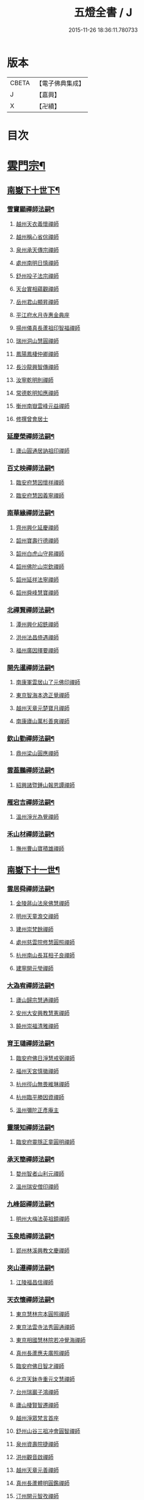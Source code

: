 #+TITLE: 五燈全書 / J
#+DATE: 2015-11-26 18:36:11.780733
* 版本
 |     CBETA|【電子佛典集成】|
 |         J|【嘉興】    |
 |         X|【卍續】    |

* 目次
* [[file:KR6q0022_034.txt::034-0001a6][雲門宗¶]]
** [[file:KR6q0022_034.txt::034-0001a7][南嶽下十世下¶]]
*** [[file:KR6q0022_034.txt::034-0001a8][雪竇顯禪師法嗣¶]]
**** [[file:KR6q0022_034.txt::034-0001a8][越州天衣義懷禪師]]
**** [[file:KR6q0022_034.txt::0002a19][越州稱心省倧禪師]]
**** [[file:KR6q0022_034.txt::0002b2][泉州承天傳宗禪師]]
**** [[file:KR6q0022_034.txt::0002b6][處州南明日慎禪師]]
**** [[file:KR6q0022_034.txt::0002b8][舒州投子法宗禪師]]
**** [[file:KR6q0022_034.txt::0002b10][天台實相蘊觀禪師]]
**** [[file:KR6q0022_034.txt::0002b12][岳州君山顯昇禪師]]
**** [[file:KR6q0022_034.txt::0002b18][平江府水月寺惠金典座]]
**** [[file:KR6q0022_034.txt::0002b22][揚州儀真長蘆祖印智福禪師]]
**** [[file:KR6q0022_034.txt::0002c5][瑞州洞山慧圓禪師]]
**** [[file:KR6q0022_034.txt::0002c12][鳳陽鳳棲仲卿禪師]]
**** [[file:KR6q0022_034.txt::0002c17][長沙龍興智傳禪師]]
**** [[file:KR6q0022_034.txt::0002c22][汝寧乾明則禪師]]
**** [[file:KR6q0022_034.txt::0003a2][常德乾明知應禪師]]
**** [[file:KR6q0022_034.txt::0003a6][衡州南嶽雲峰元益禪師]]
**** [[file:KR6q0022_034.txt::0003a12][修撰曾會居士]]
*** [[file:KR6q0022_034.txt::0003a24][延慶榮禪師法嗣¶]]
**** [[file:KR6q0022_034.txt::0003a24][廬山圓通居訥祖印禪師]]
*** [[file:KR6q0022_034.txt::0003b13][百丈映禪師法嗣¶]]
**** [[file:KR6q0022_034.txt::0003b13][臨安府慧因懷祥禪師]]
**** [[file:KR6q0022_034.txt::0003b16][臨安府慧因義寧禪師]]
*** [[file:KR6q0022_034.txt::0003b19][南華緣禪師法嗣¶]]
**** [[file:KR6q0022_034.txt::0003b19][齊州興化延慶禪師]]
**** [[file:KR6q0022_034.txt::0003b22][韶州寶壽行德禪師]]
**** [[file:KR6q0022_034.txt::0003b24][韶州白虎山守昇禪師]]
**** [[file:KR6q0022_034.txt::0003c2][韶州佛陀山崇欽禪師]]
**** [[file:KR6q0022_034.txt::0003c4][韶州延祥法寧禪師]]
**** [[file:KR6q0022_034.txt::0003c7][韶州舜峰慧寶禪師]]
*** [[file:KR6q0022_034.txt::0003c11][北禪賢禪師法嗣¶]]
**** [[file:KR6q0022_034.txt::0003c11][潭州興化紹銑禪師]]
**** [[file:KR6q0022_034.txt::0003c15][洪州法昌倚遇禪師]]
**** [[file:KR6q0022_034.txt::0005a6][福州廣因擇要禪師]]
*** [[file:KR6q0022_034.txt::0005a16][開先暹禪師法嗣¶]]
**** [[file:KR6q0022_034.txt::0005a16][南康軍雲居山了元佛印禪師]]
**** [[file:KR6q0022_034.txt::0005c9][東京智海本逸正覺禪師]]
**** [[file:KR6q0022_034.txt::0006a16][越州天章元楚寶月禪師]]
**** [[file:KR6q0022_034.txt::0006a20][南康廬山萬杉善爽禪師]]
*** [[file:KR6q0022_034.txt::0006b3][欽山勤禪師法嗣¶]]
**** [[file:KR6q0022_034.txt::0006b3][鼎州梁山圓應禪師]]
*** [[file:KR6q0022_034.txt::0006b6][雲葢鵬禪師法嗣¶]]
**** [[file:KR6q0022_034.txt::0006b6][紹興諸暨鍾山報恩譚禪師]]
*** [[file:KR6q0022_034.txt::0006b15][雁宕吉禪師法嗣¶]]
**** [[file:KR6q0022_034.txt::0006b15][溫州淨光為覺禪師]]
*** [[file:KR6q0022_034.txt::0006b21][禾山材禪師法嗣¶]]
**** [[file:KR6q0022_034.txt::0006b21][撫州曹山寶積雄禪師]]
** [[file:KR6q0022_034.txt::0006c12][南嶽下十一世¶]]
*** [[file:KR6q0022_034.txt::0006c13][雲居舜禪師法嗣¶]]
**** [[file:KR6q0022_034.txt::0006c13][金陵蔣山法泉佛慧禪師]]
**** [[file:KR6q0022_034.txt::0007a22][明州天童澹交禪師]]
**** [[file:KR6q0022_034.txt::0007b4][建州崇梵餘禪師]]
**** [[file:KR6q0022_034.txt::0007b13][處州慈雲院修慧圓照禪師]]
**** [[file:KR6q0022_034.txt::0007b16][杭州南山長耳相子良禪師]]
**** [[file:KR6q0022_034.txt::0007b21][建寧開元瑩禪師]]
*** [[file:KR6q0022_034.txt::0007c4][大溈宥禪師法嗣¶]]
**** [[file:KR6q0022_034.txt::0007c4][廬山歸宗慧通禪師]]
**** [[file:KR6q0022_034.txt::0007c20][安州大安興教慧憲禪師]]
**** [[file:KR6q0022_034.txt::0007c24][饒州崇福清雅禪師]]
*** [[file:KR6q0022_034.txt::0008a5][育王璉禪師法嗣¶]]
**** [[file:KR6q0022_034.txt::0008a5][臨安府佛日淨慧戒弼禪師]]
**** [[file:KR6q0022_034.txt::0008a7][福州天宮慎徽禪師]]
**** [[file:KR6q0022_034.txt::0008a12][杭州徑山無畏維琳禪師]]
**** [[file:KR6q0022_034.txt::0008a19][杭州臨平勝因資禪師]]
**** [[file:KR6q0022_034.txt::0008a24][溫州彌陀正彥庵主]]
*** [[file:KR6q0022_034.txt::0008b5][靈隱知禪師法嗣¶]]
**** [[file:KR6q0022_034.txt::0008b5][臨安府靈隱正童圓明禪師]]
*** [[file:KR6q0022_034.txt::0008b8][承天簡禪師法嗣¶]]
**** [[file:KR6q0022_034.txt::0008b8][婺州智者山利元禪師]]
**** [[file:KR6q0022_034.txt::0008b14][溫州瑞安僧印禪師]]
*** [[file:KR6q0022_034.txt::0008b23][九峰韶禪師法嗣¶]]
**** [[file:KR6q0022_034.txt::0008b23][明州大梅法英祖鏡禪師]]
*** [[file:KR6q0022_034.txt::0009a3][玉泉皓禪師法嗣¶]]
**** [[file:KR6q0022_034.txt::0009a3][郢州林溪興教文慶禪師]]
*** [[file:KR6q0022_034.txt::0009a6][夾山遵禪師法嗣¶]]
**** [[file:KR6q0022_034.txt::0009a6][江陵福昌信禪師]]
*** [[file:KR6q0022_034.txt::0009a16][天衣懷禪師法嗣¶]]
**** [[file:KR6q0022_034.txt::0009a16][東京慧林宗本圓照禪師]]
**** [[file:KR6q0022_034.txt::0009c13][東京法雲寺法秀圓通禪師]]
**** [[file:KR6q0022_034.txt::0010b6][東京相國慧林院若冲覺海禪師]]
**** [[file:KR6q0022_034.txt::0010b14][真州長蘆應夫廣照禪師]]
**** [[file:KR6q0022_034.txt::0010c3][臨安府佛日智才禪師]]
**** [[file:KR6q0022_034.txt::0011a1][北京天鉢寺重元文慧禪師]]
**** [[file:KR6q0022_034.txt::0011a22][台州瑞巖子鴻禪師]]
**** [[file:KR6q0022_035.txt::035-0011b13][廬山棲賢智遷禪師]]
**** [[file:KR6q0022_035.txt::0011c3][越州淨眾梵言首座]]
**** [[file:KR6q0022_035.txt::0011c7][舒州山谷三祖冲會圓智禪師]]
**** [[file:KR6q0022_035.txt::0011c21][泉州資壽院捷禪師]]
**** [[file:KR6q0022_035.txt::0012a1][洪州觀音啟禪師]]
**** [[file:KR6q0022_035.txt::0012a3][越州天章元善禪師]]
**** [[file:KR6q0022_035.txt::0012a11][真州長蘆體明圓鑑禪師]]
**** [[file:KR6q0022_035.txt::0012a16][汀州開元智孜禪師]]
**** [[file:KR6q0022_035.txt::0012b2][平江府澄照慧慈禪師]]
**** [[file:KR6q0022_035.txt::0012b6][臨安府法雨慧源禪師]]
**** [[file:KR6q0022_035.txt::0012b8][秀州石門智澄禪師]]
**** [[file:KR6q0022_035.txt::0012b12][泉州棲隱有評禪師]]
**** [[file:KR6q0022_035.txt::0012b16][平江府定慧雲禪師]]
**** [[file:KR6q0022_035.txt::0012b18][建寧府乾符大同院旺禪師]]
**** [[file:KR6q0022_035.txt::0012b21][無為軍鐵佛因禪師]]
**** [[file:KR6q0022_035.txt::0012b24][安吉州報本法存禪師]]
**** [[file:KR6q0022_035.txt::0012c8][和州開聖院棲禪師]]
**** [[file:KR6q0022_035.txt::0012c20][福州衡山惟禮禪師]]
**** [[file:KR6q0022_035.txt::0012c24][臨安府北山顯明善孜禪師]]
**** [[file:KR6q0022_035.txt::0013a4][明州啟霞思安禪師]]
**** [[file:KR6q0022_035.txt::0013a7][越州雲門靈侃禪師]]
**** [[file:KR6q0022_035.txt::0013a14][天台太平元坦禪師]]
**** [[file:KR6q0022_035.txt::0013a17][臨安府佛日文祖禪師]]
**** [[file:KR6q0022_035.txt::0013a21][沂州望仙山宗禪師]]
**** [[file:KR6q0022_035.txt::0013b3][瑞州五峰淨覺院用機禪師]]
**** [[file:KR6q0022_035.txt::0013b7][無為軍佛足處祥禪師]]
**** [[file:KR6q0022_035.txt::0013b11][平江府明因慧贇禪師]]
**** [[file:KR6q0022_035.txt::0013b17][興化軍西臺其辯禪師]]
**** [[file:KR6q0022_035.txt::0013c1][處州永泰自仁禪師]]
**** [[file:KR6q0022_035.txt::0013c4][南昌武寧延恩法安禪師]]
**** [[file:KR6q0022_035.txt::0013c18][禮部楊傑居士]]
*** [[file:KR6q0022_035.txt::0014a5][稱心倧禪師法嗣¶]]
**** [[file:KR6q0022_035.txt::0014a5][彭州慧日堯禪師]]
*** [[file:KR6q0022_035.txt::0014a9][報本蘭禪師法嗣¶]]
**** [[file:KR6q0022_035.txt::0014a9][福州中際可遵禪師]]
**** [[file:KR6q0022_035.txt::0014a19][邢州開元法明上座]]
*** [[file:KR6q0022_035.txt::0014b4][稱心明禪師法嗣¶]]
**** [[file:KR6q0022_035.txt::0014b4][洪州上藍院光寂禪師]]
*** [[file:KR6q0022_035.txt::0014b9][廣因要禪師法嗣¶]]
**** [[file:KR6q0022_035.txt::0014b9][福州妙峰如璨禪師]]
*** [[file:KR6q0022_035.txt::0014b15][雲居元禪師法嗣¶]]
**** [[file:KR6q0022_035.txt::0014b15][臨安府百丈慶善院淨悟禪師]]
**** [[file:KR6q0022_035.txt::0014b18][常州善權慧泰禪師]]
**** [[file:KR6q0022_035.txt::0014b24][饒州崇福德基禪師]]
**** [[file:KR6q0022_035.txt::0014c5][婺州寶林懷吉真覺禪師]]
**** [[file:KR6q0022_035.txt::0014c11][洪州資福宗誘禪師]]
**** [[file:KR6q0022_035.txt::0014c13][南昌翠巖廣化慧空禪師]]
**** [[file:KR6q0022_035.txt::0014c18][廣信鵞湖仁壽德延禪師]]
*** [[file:KR6q0022_035.txt::0014c24][智海逸禪師法嗣¶]]
**** [[file:KR6q0022_035.txt::0014c24][瑞州黃檗志因禪師]]
**** [[file:KR6q0022_035.txt::0015a5][福州大中德隆海印禪師]]
**** [[file:KR6q0022_035.txt::0015a14][福州白鹿山仲豫禪師]]
**** [[file:KR6q0022_035.txt::0015a19][僉判劉經臣居士]]
*** [[file:KR6q0022_035.txt::0015c23][承天宗禪師法嗣¶]]
**** [[file:KR6q0022_035.txt::0015c23][德安大龍山德全禪師]]
*** [[file:KR6q0022_035.txt::0016a3][長蘆福禪師法嗣¶]]
**** [[file:KR6q0022_035.txt::0016a3][江寧清涼廣慧和禪師]]
*** [[file:KR6q0022_035.txt::0016a17][天衣和禪師法嗣¶]]
**** [[file:KR6q0022_035.txt::0016a17][杭州護國菩提志專禪師]]
** [[file:KR6q0022_035.txt::0016a24][南嶽下十二世¶]]
*** [[file:KR6q0022_035.txt::0016a24][蔣山泉禪師法嗣]]
**** [[file:KR6q0022_035.txt::0016b1][清獻公趙抃居士]]
*** [[file:KR6q0022_035.txt::0016b18][慧林本禪師法嗣¶]]
**** [[file:KR6q0022_035.txt::0016b18][東京法雲善本大通禪師]]
**** [[file:KR6q0022_035.txt::0016c21][鎮江府金山善寧法印禪師]]
**** [[file:KR6q0022_035.txt::0017a11][壽州資壽院圓澄巖禪師]]
**** [[file:KR6q0022_035.txt::0017a20][秀州本覺寺守一法真禪師]]
**** [[file:KR6q0022_035.txt::0017b6][舒州投子修顒證悟禪師]]
**** [[file:KR6q0022_035.txt::0017b21][福州地藏守恩禪師]]
**** [[file:KR6q0022_035.txt::0017c11][衢州靈曜寺辯良佛慈禪師]]
**** [[file:KR6q0022_035.txt::0017c21][明州香山延泳正覺禪師]]
**** [[file:KR6q0022_035.txt::0018a2][安吉州道場慧印禪師]]
**** [[file:KR6q0022_035.txt::0018a6][臨安府西湖妙慧文義禪師]]
**** [[file:KR6q0022_035.txt::0018a11][處州靈泉山宗一禪師]]
**** [[file:KR6q0022_035.txt::0018a13][泗州普照寺處輝真寂禪師]]
**** [[file:KR6q0022_035.txt::0018a16][常州南禪寧禪師]]
**** [[file:KR6q0022_035.txt::0018a18][越州石佛曉通禪師]]
**** [[file:KR6q0022_035.txt::0018a22][開封淨因佛日惟嶽禪師]]
**** [[file:KR6q0022_035.txt::0018b17][開封慧林慈壽法晝禪師]]
**** [[file:KR6q0022_035.txt::0018c2][瑞州逍遙聰禪師]]
**** [[file:KR6q0022_035.txt::0018c18][安慶投子普聰禪師]]
**** [[file:KR6q0022_035.txt::0018c22][開封褒親慈濟祥禪師]]
*** [[file:KR6q0022_035.txt::0019a2][法雲秀禪師法嗣¶]]
**** [[file:KR6q0022_035.txt::0019a2][東京法雲惟白佛國禪師]]
**** [[file:KR6q0022_035.txt::0019a11][建寧府保寧子英禪師]]
**** [[file:KR6q0022_035.txt::0019a16][溫州僊巖景純禪師]]
**** [[file:KR6q0022_035.txt::0019a18][寧國府廣教守訥禪師]]
**** [[file:KR6q0022_035.txt::0019a21][興元府慈濟聰禪師]]
**** [[file:KR6q0022_035.txt::0019b10][安州白兆山通慧珪禪師]]
**** [[file:KR6q0022_035.txt::0019b23][廬州長安淨名法因禪師]]
**** [[file:KR6q0022_035.txt::0019c4][廬州浮槎山福嚴守初禪師]]
**** [[file:KR6q0022_035.txt::0019c14][鼎州德山仁繪禪師]]
**** [[file:KR6q0022_035.txt::0019c18][澧州聖壽香積用旻禪師]]
**** [[file:KR6q0022_035.txt::0019c21][瑞州瑞相子來禪師]]
**** [[file:KR6q0022_035.txt::0020a4][廬州真空從一禪師]]
**** [[file:KR6q0022_035.txt::0020a8][襄州鳳凰山乾明廣禪師]]
**** [[file:KR6q0022_035.txt::0020a12][長沙道林廣慧寶琳禪師]]
**** [[file:KR6q0022_035.txt::0020a20][鳳陽壽州霍丘歸才禪師]]
**** [[file:KR6q0022_035.txt::0020b1][南康廬山開先心印智珣禪師]]
**** [[file:KR6q0022_035.txt::0020b13][廬州北天王崇勝益禪師]]
**** [[file:KR6q0022_035.txt::0020b16][南康棲賢智柔庵主]]
**** [[file:KR6q0022_035.txt::0020b19][金陵天禧慧嚴宗永禪師]]
*** [[file:KR6q0022_035.txt::0020c3][慧林冲禪師法嗣¶]]
**** [[file:KR6q0022_035.txt::0020c3][東京永興華嚴寺智明佛慧禪師]]
**** [[file:KR6q0022_035.txt::0020c7][鎮州永泰智航禪師]]
**** [[file:KR6q0022_035.txt::0020c14][江陰軍壽聖子邦圓覺禪師]]
**** [[file:KR6q0022_035.txt::0020c17][常州廣福法照曇章禪師]]
**** [[file:KR6q0022_035.txt::0020c21][揚州石塔戒禪師]]
*** [[file:KR6q0022_035.txt::0021a8][長蘆夫禪師法嗣¶]]
**** [[file:KR6q0022_035.txt::0021a8][明州雪竇道榮覺印禪師]]
**** [[file:KR6q0022_035.txt::0021a11][真州長蘆宗𧷤慈覺禪師]]
**** [[file:KR6q0022_035.txt::0021b8][平江府慧日智覺廣燈禪師]]
**** [[file:KR6q0022_035.txt::0021b11][滁州瑯琊山宗初禪師]]
**** [[file:KR6q0022_035.txt::0021b14][滁州蟠龍山道成禪師]]
*** [[file:KR6q0022_035.txt::0021b22][佛日才禪師法嗣¶]]
**** [[file:KR6q0022_035.txt::0021b22][澧州夾山靈泉自齡禪師]]
*** [[file:KR6q0022_035.txt::0021c12][天鉢元禪師法嗣¶]]
**** [[file:KR6q0022_035.txt::0021c12][衛州元豐院清滿禪師]]
**** [[file:KR6q0022_035.txt::0022a10][青州定慧院法本禪師]]
**** [[file:KR6q0022_035.txt::0022a12][西京善勝真悟禪師]]
**** [[file:KR6q0022_035.txt::0022a19][東昌恩縣祖印善不禪師]]
*** [[file:KR6q0022_035.txt::0022b5][瑞巖鴻禪師法嗣¶]]
**** [[file:KR6q0022_035.txt::0022b5][明州育王曇振真戒禪師]]
**** [[file:KR6q0022_035.txt::0022b13][台州佛窟昌國可英禪師]]
*** [[file:KR6q0022_035.txt::0022b19][棲賢遷禪師法嗣¶]]
**** [[file:KR6q0022_035.txt::0022b19][舒州王屋山崇福燈禪師]]
**** [[file:KR6q0022_035.txt::0022b23][杭州南山法雨惟鎮禪師]]
**** [[file:KR6q0022_035.txt::0022c4][長沙東明慧遷禪師]]
*** [[file:KR6q0022_035.txt::0022c10][淨眾言首座法嗣¶]]
**** [[file:KR6q0022_035.txt::0022c10][西京招提惟湛廣燈禪師]]
*** [[file:KR6q0022_035.txt::0022c20][三祖會禪師法嗣¶]]
**** [[file:KR6q0022_035.txt::0022c20][杭州臨安居潤禪師]]
*** [[file:KR6q0022_035.txt::0023a2][開元譚禪師法嗣¶]]
**** [[file:KR6q0022_035.txt::0023a2][汀州開元宗祐禪師]]
** [[file:KR6q0022_036.txt::036-0023a14][南嶽下十三世¶]]
*** [[file:KR6q0022_036.txt::036-0023a15][法雲本禪師法嗣¶]]
**** [[file:KR6q0022_036.txt::036-0023a15][臨安府淨慈楚明寶印禪師]]
**** [[file:KR6q0022_036.txt::0023b8][真州長蘆道和祖照禪師]]
**** [[file:KR6q0022_036.txt::0023b18][福州雪峰思慧妙湛禪師]]
**** [[file:KR6q0022_036.txt::0023c24][婺州寶林果昌寶覺禪師]]
**** [[file:KR6q0022_036.txt::0024a7][鄭州資福法明寶月禪師]]
**** [[file:KR6q0022_036.txt::0024a14][潭州雲峰志璿祖燈禪師]]
**** [[file:KR6q0022_036.txt::0024b21][東京慧林常悟禪師]]
**** [[file:KR6q0022_036.txt::0024c1][安吉州道場有規禪師]]
**** [[file:KR6q0022_036.txt::0024c11][越州延慶可復禪師]]
**** [[file:KR6q0022_036.txt::0024c15][安吉州道場慧顏禪師]]
**** [[file:KR6q0022_036.txt::0024c17][溫州雙峰普寂宗達佛海禪師]]
**** [[file:KR6q0022_036.txt::0024c20][越州五峰子琪禪師]]
**** [[file:KR6q0022_036.txt::0025a1][西京韶山雲門道信禪師]]
**** [[file:KR6q0022_036.txt::0025a5][臨安府上天竺從諫慈辯講師]]
**** [[file:KR6q0022_036.txt::0025a10][紹興承天滋須禪師]]
**** [[file:KR6q0022_036.txt::0025a14][蘇州吳江聖壽法晏禪師]]
**** [[file:KR6q0022_036.txt::0025a19][紹興天衣慧通禪師]]
**** [[file:KR6q0022_036.txt::0025b2][湖州天聖齊月禪師]]
**** [[file:KR6q0022_036.txt::0025b7][柳州宜章圓明希古禪師]]
**** [[file:KR6q0022_036.txt::0025b11][江南通州狼山文慧禪師]]
*** [[file:KR6q0022_036.txt::0025b16][金山寧禪師法嗣¶]]
**** [[file:KR6q0022_036.txt::0025b16][婺州普濟子淳圓濟禪師]]
**** [[file:KR6q0022_036.txt::0025b21][吉州禾山用安禪師]]
**** [[file:KR6q0022_036.txt::0025c1][嘉典禪悅知相禪師]]
**** [[file:KR6q0022_036.txt::0025c5][嘉興鹿苑道齊禪師]]
*** [[file:KR6q0022_036.txt::0025c10][本覺一禪師法嗣¶]]
**** [[file:KR6q0022_036.txt::0025c10][福州越峰粹珪妙覺禪師]]
**** [[file:KR6q0022_036.txt::0025c14][台州天台如庵主]]
**** [[file:KR6q0022_036.txt::0025c19][福州壽山本明禪師]]
**** [[file:KR6q0022_036.txt::0025c24][平江府西竺寺尼法海禪師]]
*** [[file:KR6q0022_036.txt::0026a5][投子顒禪師法嗣¶]]
**** [[file:KR6q0022_036.txt::0026a5][壽州資壽灌禪師]]
**** [[file:KR6q0022_036.txt::0026a7][西京白馬崇壽江禪師]]
**** [[file:KR6q0022_036.txt::0026a10][鄧州香嚴智月海印禪師]]
**** [[file:KR6q0022_036.txt::0026a24][丞相富弼居士]]
*** [[file:KR6q0022_036.txt::0026b11][甘露宣禪師法嗣¶]]
**** [[file:KR6q0022_036.txt::0026b11][平江府妙湛寺尼文照禪師]]
*** [[file:KR6q0022_036.txt::0026b17][瑞巖居禪師法嗣¶]]
**** [[file:KR6q0022_036.txt::0026b17][台州萬年處幽禪師]]
*** [[file:KR6q0022_036.txt::0026b24][廣靈祖禪師法嗣¶]]
**** [[file:KR6q0022_036.txt::0026b24][處州縉雲仙巖懷義禪師]]
**** [[file:KR6q0022_036.txt::0026c4][嚴州烏龍山廣堅禪師]]
**** [[file:KR6q0022_036.txt::0026c9][嚴州清溪西禪智誠禪師]]
*** [[file:KR6q0022_036.txt::0026c14][淨因嶽禪師法嗣¶]]
**** [[file:KR6q0022_036.txt::0026c14][福州鼓山體淳禪鑒禪師]]
*** [[file:KR6q0022_036.txt::0026c20][乾明覺禪師法嗣¶]]
**** [[file:KR6q0022_036.txt::0026c20][岳州平江長慶應圓禪師]]
*** [[file:KR6q0022_036.txt::0026c24][長蘆信禪師法嗣]]
**** [[file:KR6q0022_036.txt::0027a1][東京慧林懷深慈受禪師]]
**** [[file:KR6q0022_036.txt::0027b5][平江府萬壽如璝證悟禪師]]
**** [[file:KR6q0022_036.txt::0027b10][越州天衣如哲禪師]]
**** [[file:KR6q0022_036.txt::0027b19][婺州智者法銓禪師]]
**** [[file:KR6q0022_036.txt::0027b22][臨安府徑山智訥妙空禪師]]
*** [[file:KR6q0022_036.txt::0027c8][金山慧禪師法嗣¶]]
**** [[file:KR6q0022_036.txt::0027c8][常州報恩覺然寶月禪師]]
*** [[file:KR6q0022_036.txt::0027c13][法雲白禪師法嗣¶]]
**** [[file:KR6q0022_036.txt::0027c13][婺州智者紹先禪師]]
**** [[file:KR6q0022_036.txt::0027c18][沂州馬鞍山福聖院仲易禪師]]
**** [[file:KR6q0022_036.txt::0027c21][東京慧林慧海月印禪師]]
**** [[file:KR6q0022_036.txt::0028a4][揚州建隆原禪師]]
**** [[file:KR6q0022_036.txt::0028a7][鎮江金山佛鑑惟仲禪師]]
**** [[file:KR6q0022_036.txt::0028b1][漢中褒城中梁山乾明永因禪師]]
**** [[file:KR6q0022_036.txt::0028b7][淮安勝因崇愷禪師]]
**** [[file:KR6q0022_036.txt::0028b18][開封大覺法慶禪師]]
*** [[file:KR6q0022_036.txt::0028c6][保寧英禪師法嗣¶]]
**** [[file:KR6q0022_036.txt::0028c6][臨安府廣福院惟尚禪師]]
**** [[file:KR6q0022_036.txt::0028c15][明州雪竇法寧禪師]]
**** [[file:KR6q0022_036.txt::0028c20][廬州羅漢勤禪師]]
**** [[file:KR6q0022_036.txt::0029a2][廬州羅漢善修禪師]]
*** [[file:KR6q0022_036.txt::0029a7][開先珣禪師法嗣¶]]
**** [[file:KR6q0022_036.txt::0029a7][廬州延昌熈詠禪師]]
**** [[file:KR6q0022_036.txt::0029a9][廬州開先宗禪師]]
*** [[file:KR6q0022_036.txt::0029a14][甘露顒禪師法嗣¶]]
**** [[file:KR6q0022_036.txt::0029a14][揚州光孝元禪師]]
*** [[file:KR6q0022_036.txt::0029a17][雪竇榮禪師法嗣¶]]
**** [[file:KR6q0022_036.txt::0029a17][福州雪峰大智禪師]]
*** [[file:KR6q0022_036.txt::0029a21][元豐滿禪師法嗣¶]]
**** [[file:KR6q0022_036.txt::0029a21][福州雪峰宗演圓覺禪師]]
**** [[file:KR6q0022_036.txt::0029b7][衛州王大夫]]
*** [[file:KR6q0022_036.txt::0029b13][育王振禪師法嗣¶]]
**** [[file:KR6q0022_036.txt::0029b13][明州岳林真禪師]]
*** [[file:KR6q0022_036.txt::0029b24][招提湛禪師法嗣]]
**** [[file:KR6q0022_036.txt::0029c1][秀州華亭觀音和尚]]
** [[file:KR6q0022_036.txt::0029c5][南嶽下十四世¶]]
*** [[file:KR6q0022_036.txt::0029c6][淨慈明禪師法嗣¶]]
**** [[file:KR6q0022_036.txt::0029c6][臨安府淨慈象禪師]]
**** [[file:KR6q0022_036.txt::0029c13][福州雪峰隆禪師]]
*** [[file:KR6q0022_036.txt::0029c17][長蘆和禪師法嗣¶]]
**** [[file:KR6q0022_036.txt::0029c17][鎮江府甘露達珠禪師]]
**** [[file:KR6q0022_036.txt::0029c20][臨安府靈隱惠淳圓智禪師]]
*** [[file:KR6q0022_036.txt::0030a2][雪峰慧禪師法嗣¶]]
**** [[file:KR6q0022_036.txt::0030a2][臨安府淨慈月堂道昌佛行禪師]]
**** [[file:KR6q0022_036.txt::0030b4][臨安府徑山照堂了一禪師]]
**** [[file:KR6q0022_036.txt::0030b13][鎮江府金山了心禪師]]
*** [[file:KR6q0022_036.txt::0030b18][香嚴月禪師法嗣¶]]
**** [[file:KR6q0022_036.txt::0030b18][鄧州香嚴倚松如壁禪師]]
*** [[file:KR6q0022_036.txt::0030b24][慧林深禪師法嗣]]
**** [[file:KR6q0022_036.txt::0030c1][臨安府靈隱寂室慧光禪師]]
**** [[file:KR6q0022_036.txt::0030c7][台州國清愚谷妙印禪師]]
**** [[file:KR6q0022_036.txt::0030c12][台州國清垂慈普紹禪師]]
**** [[file:KR6q0022_036.txt::0030c15][泉州九座慧䆳禪師]]
*** [[file:KR6q0022_036.txt::0030c20][報恩然禪師法嗣¶]]
**** [[file:KR6q0022_036.txt::0030c20][秀州資聖元祖禪師]]
*** [[file:KR6q0022_036.txt::0031a2][慧林海禪師法嗣¶]]
**** [[file:KR6q0022_036.txt::0031a2][廬州萬杉壽堅禪師]]
*** [[file:KR6q0022_036.txt::0031a7][開先宗禪師法嗣¶]]
**** [[file:KR6q0022_036.txt::0031a7][瑞州黃檗惟初禪師]]
**** [[file:KR6q0022_036.txt::0031a13][潭州嶽麓海禪師]]
*** [[file:KR6q0022_036.txt::0031a17][雪峰演禪師法嗣¶]]
**** [[file:KR6q0022_036.txt::0031a17][福州西禪慧舜禪師]]
** [[file:KR6q0022_036.txt::0031a22][南嶽下十五世¶]]
*** [[file:KR6q0022_036.txt::0031a23][雪竇明禪師法嗣¶]]
**** [[file:KR6q0022_036.txt::0031a23][密州𡺸山寧禪師]]
*** [[file:KR6q0022_036.txt::0031b4][淨慈昌禪師法嗣¶]]
**** [[file:KR6q0022_036.txt::0031b4][臨安府五雲悟禪師]]
*** [[file:KR6q0022_036.txt::0031b12][靈隱光禪師法嗣¶]]
**** [[file:KR6q0022_036.txt::0031b12][臨安府中竺癡禪元妙禪師]]
*** [[file:KR6q0022_036.txt::0031b20][圓覺曇禪師法嗣¶]]
**** [[file:KR6q0022_036.txt::0031b20][撫州靈巖圓日禪師]]
*** [[file:KR6q0022_036.txt::0031b24][嶽麓海禪師法嗣¶]]
**** [[file:KR6q0022_036.txt::0031b24][荊門軍玉泉思達磨師]]
** [[file:KR6q0022_036.txt::0031c5][南嶽下十六世¶]]
*** [[file:KR6q0022_036.txt::0031c6][中竺妙禪師法嗣¶]]
**** [[file:KR6q0022_036.txt::0031c6][溫州光孝己菴深禪師]]
* [[file:KR6q0022_037.txt::037-0031c21][臨濟宗¶]]
** [[file:KR6q0022_037.txt::037-0031c21][南嶽下十一世]]
*** [[file:KR6q0022_037.txt::0032a2][石霜圓禪師法嗣¶]]
**** [[file:KR6q0022_037.txt::0032a2][隆興府黃龍慧南禪師]]
** [[file:KR6q0022_037.txt::0033b5][南嶽下十二世¶]]
*** [[file:KR6q0022_037.txt::0033b6][黃龍南禪師法嗣¶]]
**** [[file:KR6q0022_037.txt::0033b6][隆興府黃龍祖心寶覺禪師]]
**** [[file:KR6q0022_037.txt::0034b12][江州東林興龍寺常總照覺禪師]]
**** [[file:KR6q0022_037.txt::0034c5][隆興府寶峰克文雲庵真淨禪師]]
**** [[file:KR6q0022_037.txt::0036b11][南康軍雲居真如院元祐禪師]]
**** [[file:KR6q0022_037.txt::0036c12][潭州大溈懷秀禪師]]
**** [[file:KR6q0022_037.txt::0036c16][瑞州黃檗惟勝真覺禪師]]
**** [[file:KR6q0022_037.txt::0037a9][隆興府祐聖法𡨢禪師]]
**** [[file:KR6q0022_037.txt::0037a14][蘄州開元子琦禪師]]
**** [[file:KR6q0022_037.txt::0037b11][袁州仰山行偉禪師]]
**** [[file:KR6q0022_037.txt::0037c12][南嶽福嚴慈感禪師]]
**** [[file:KR6q0022_037.txt::0037c15][潭州雲葢守智禪師]]
**** [[file:KR6q0022_037.txt::0038a21][福州玄沙合文明慧禪師]]
**** [[file:KR6q0022_037.txt::0038a23][楊州建隆院昭慶禪師]]
**** [[file:KR6q0022_037.txt::0038b9][安吉州報本慧元禪師]]
**** [[file:KR6q0022_037.txt::0038c4][吉州仁山隆慶院慶閑禪師]]
**** [[file:KR6q0022_037.txt::0039b6][舒州三祖山法宗禪師]]
**** [[file:KR6q0022_037.txt::0039b18][隆興府泐潭洪英禪師]]
**** [[file:KR6q0022_037.txt::0040a17][金陵保寧寺圓璣禪師]]
**** [[file:KR6q0022_037.txt::0040b15][南安軍雪峰道圓禪師]]
**** [[file:KR6q0022_037.txt::0040b23][蘄州四祖山法演禪師]]
**** [[file:KR6q0022_037.txt::0040c11][南康軍清隱潛庵清源禪師]]
**** [[file:KR6q0022_037.txt::0040c17][安州興國院契雅禪師]]
**** [[file:KR6q0022_037.txt::0040c24][齊州靈巖山重確正覺禪師]]
**** [[file:KR6q0022_037.txt::0041a4][䖍州廉泉院曇秀禪師]]
**** [[file:KR6q0022_037.txt::0041a10][南嶽高臺寺宣明佛印禪師]]
**** [[file:KR6q0022_037.txt::0041a13][蘄州三角山慧澤禪師]]
**** [[file:KR6q0022_037.txt::0041a16][南嶽法輪文昱禪師]]
**** [[file:KR6q0022_037.txt::0041a18][信州靈鷲慧覺禪師]]
**** [[file:KR6q0022_037.txt::0041a24][黃檗積翠永庵主]]
**** [[file:KR6q0022_037.txt::0041b10][廬山歸宗志芝庵主]]
**** [[file:KR6q0022_037.txt::0041b17][隆興百丈元肅禪師]]
**** [[file:KR6q0022_037.txt::0041c3][長沙石霜琳禪師]]
**** [[file:KR6q0022_037.txt::0041c21][隆興上藍順禪師]]
**** [[file:KR6q0022_037.txt::0042a13][福州延慶洪準禪師]]
**** [[file:KR6q0022_037.txt::0042a20][安慶宿松靈隱德滋山主]]
**** [[file:KR6q0022_037.txt::0042a24][吉安禾山德普禪師]]
**** [[file:KR6q0022_037.txt::0042b20][開封慧林佛陀德遜禪師]]
** [[file:KR6q0022_038.txt::038-0042c19][南嶽下十三世¶]]
*** [[file:KR6q0022_038.txt::038-0042c20][黃龍心禪師法嗣¶]]
**** [[file:KR6q0022_038.txt::038-0042c20][隆興府黃龍死心悟新禪師]]
**** [[file:KR6q0022_038.txt::0043c3][隆興府黃龍靈源惟清禪師]]
**** [[file:KR6q0022_038.txt::0044a3][隆興府泐潭草堂善清禪師]]
**** [[file:KR6q0022_038.txt::0044b10][吉州青原惟信禪師]]
**** [[file:KR6q0022_038.txt::0044b15][澧州夾山靈泉院曉純禪師]]
**** [[file:KR6q0022_038.txt::0044b23][漢州三聖繼昌禪師]]
**** [[file:KR6q0022_038.txt::0044c6][隆興府雙嶺化禪師]]
**** [[file:KR6q0022_038.txt::0044c9][泗州龜山水陸院曉津禪師]]
**** [[file:KR6q0022_038.txt::0044c17][漳州保福本權禪師]]
**** [[file:KR6q0022_038.txt::0045a3][潭州南嶽雙峰景齊禪師]]
**** [[file:KR6q0022_038.txt::0045a8][溫州護國寄堂景新禪師]]
**** [[file:KR6q0022_038.txt::0045a15][潭州道吾仲圓禪師]]
**** [[file:KR6q0022_038.txt::0045a20][臨安慈雲道清禪師]]
**** [[file:KR6q0022_038.txt::0045b2][隆興黃龍如曉禪師]]
**** [[file:KR6q0022_038.txt::0045b8][太史山谷居士黃庭堅]]
**** [[file:KR6q0022_038.txt::0045c8][觀文王韶居士]]
**** [[file:KR6q0022_038.txt::0045c12][秘書吳恂居士]]
*** [[file:KR6q0022_038.txt::0045c21][東林總禪師法嗣¶]]
**** [[file:KR6q0022_038.txt::0045c21][隆興府泐潭應乾禪師]]
**** [[file:KR6q0022_038.txt::0046a8][南康廬山開先行瑛廣鑑禪師]]
**** [[file:KR6q0022_038.txt::0046b1][廬山圓通可遷法鏡禪師]]
**** [[file:KR6q0022_038.txt::0046b9][紹興府象田梵卿禪師]]
**** [[file:KR6q0022_038.txt::0046c1][東京褒親旌德院有瑞佛海禪師]]
**** [[file:KR6q0022_038.txt::0046c16][臨江軍慧力院可昌禪師]]
**** [[file:KR6q0022_038.txt::0046c24][黃州柏子山棲真院德嵩禪師]]
**** [[file:KR6q0022_038.txt::0047a4][廬山萬杉院紹慈禪師]]
**** [[file:KR6q0022_038.txt::0047a17][南嶽衡嶽寺道辯禪師]]
**** [[file:KR6q0022_038.txt::0047a20][吉州禾山甘露志傳禪師]]
**** [[file:KR6q0022_038.txt::0047a24][東京褒親旌德宗諭禪師]]
**** [[file:KR6q0022_038.txt::0047b3][隆興府西山龍泉夔禪師]]
**** [[file:KR6q0022_038.txt::0047b7][南康軍兜率志恩禪師]]
**** [[file:KR6q0022_038.txt::0047b11][福州興福院康源禪師]]
**** [[file:KR6q0022_038.txt::0047b13][慧圓上座]]
**** [[file:KR6q0022_038.txt::0047b23][泉州開元真覺志添禪師]]
**** [[file:KR6q0022_038.txt::0047c13][內翰東坡居士蘇軾]]
*** [[file:KR6q0022_038.txt::0047c22][寶峰文禪師法嗣¶]]
**** [[file:KR6q0022_038.txt::0047c22][隆興府兜率真寂從悅禪師]]
**** [[file:KR6q0022_038.txt::0048c19][東京法雲佛照杲禪師]]
**** [[file:KR6q0022_038.txt::0049a21][隆興府泐潭湛堂文準禪師]]
**** [[file:KR6q0022_038.txt::0050b21][廬山慧日文雅禪師]]
**** [[file:KR6q0022_038.txt::0050b24][瑞州洞山梵言禪師]]
**** [[file:KR6q0022_038.txt::0050c17][德安府文殊宣能禪師]]
**** [[file:KR6q0022_038.txt::0050c20][桂州壽寧善資禪師]]
**** [[file:KR6q0022_038.txt::0051a8][衡州南嶽祝融上封慧和禪師]]
**** [[file:KR6q0022_038.txt::0051a14][瑞州五峰淨覺本禪師]]
**** [[file:KR6q0022_038.txt::0051a23][永州太平安禪師]]
**** [[file:KR6q0022_038.txt::0051b5][潭州報慈進英禪師]]
**** [[file:KR6q0022_038.txt::0051b21][瑞州洞山至乾禪師]]
**** [[file:KR6q0022_038.txt::0051b24][平江府寶華佛慈普鑑禪師]]
**** [[file:KR6q0022_038.txt::0051c19][瑞州九峰希廣禪師]]
**** [[file:KR6q0022_038.txt::0052a12][瑞州黃檗道全禪師]]
**** [[file:KR6q0022_038.txt::0052a21][瑞州清涼覺範慧洪禪師]]
**** [[file:KR6q0022_038.txt::0052c17][衢州超化靜禪師]]
**** [[file:KR6q0022_038.txt::0052c20][南嶽石頭懷志庵主]]
**** [[file:KR6q0022_038.txt::0053a13][婺州雙溪印首座]]
**** [[file:KR6q0022_038.txt::0053a18][隆興奉新慧安慧淵禪師]]
*** [[file:KR6q0022_039.txt::039-0053b20][雲居祐禪師法嗣¶]]
**** [[file:KR6q0022_039.txt::039-0053b20][廬山羅漢院系南禪師]]
**** [[file:KR6q0022_039.txt::0053c8][潭州慈雲彥隆禪師]]
**** [[file:KR6q0022_039.txt::0053c14][郢州子陵山自瑜禪師]]
**** [[file:KR6q0022_039.txt::0053c19][隆興府東山景福省悅禪師]]
**** [[file:KR6q0022_039.txt::0053c22][亳州白藻清儼禪師]]
**** [[file:KR6q0022_039.txt::0054a2][台州寶相元禪師]]
**** [[file:KR6q0022_039.txt::0054a6][信州永豐慧日庵主]]
**** [[file:KR6q0022_039.txt::0054a12][泉州南峰永程禪師]]
**** [[file:KR6q0022_039.txt::0054a18][東京智海佛印智清禪師]]
**** [[file:KR6q0022_039.txt::0054b7][安慶白雲海會守從禪師]]
*** [[file:KR6q0022_039.txt::0054b13][大溈秀禪師法嗣¶]]
**** [[file:KR6q0022_039.txt::0054b13][潭州大溈祖瑃禪師]]
**** [[file:KR6q0022_039.txt::0054b22][南嶽福嚴文演禪師]]
**** [[file:KR6q0022_039.txt::0054c2][南嶽南臺允恭禪師]]
**** [[file:KR6q0022_039.txt::0054c8][衡州南嶽後洞方廣有達禪師]]
*** [[file:KR6q0022_039.txt::0054c15][黃檗勝禪師法嗣¶]]
**** [[file:KR6q0022_039.txt::0054c15][成都府昭覺紹覺純白禪師]]
*** [[file:KR6q0022_039.txt::0055a5][開元琦禪師法嗣¶]]
**** [[file:KR6q0022_039.txt::0055a5][饒州薦福道英禪師]]
**** [[file:KR6q0022_039.txt::0055b14][泉州尊勝有朋講師]]
**** [[file:KR6q0022_039.txt::0055c1][南康廬山雙溪寶嚴允光禪師]]
*** [[file:KR6q0022_039.txt::0055c6][仰山偉禪師法嗣¶]]
**** [[file:KR6q0022_039.txt::0055c6][潭州龍王山善隨禪師]]
**** [[file:KR6q0022_039.txt::0055c9][瑞州黃檗山祇園永泰禪師]]
**** [[file:KR6q0022_039.txt::0055c12][廬山慧日明禪師]]
**** [[file:KR6q0022_039.txt::0055c16][襄陽谷隱靜顯禪師]]
*** [[file:KR6q0022_039.txt::0055c21][福嚴感禪師法嗣¶]]
**** [[file:KR6q0022_039.txt::0055c21][慶元府育王寶鑑法達禪師]]
*** [[file:KR6q0022_039.txt::0056a6][雲葢智禪師法嗣¶]]
**** [[file:KR6q0022_039.txt::0056a6][安吉州道場法如禪師]]
**** [[file:KR6q0022_039.txt::0056a14][福州寶壽最樂禪師]]
**** [[file:KR6q0022_039.txt::0056a19][紹興府石佛解空慧明禪師]]
*** [[file:KR6q0022_039.txt::0056a22][玄沙文禪師法嗣¶]]
**** [[file:KR6q0022_039.txt::0056a22][福州廣慧達杲禪師]]
*** [[file:KR6q0022_039.txt::0056a24][建隆慶禪師法嗣]]
**** [[file:KR6q0022_039.txt::0056b1][平江府泗洲用元禪師]]
**** [[file:KR6q0022_039.txt::0056b14][荊州玉泉善超禪師]]
*** [[file:KR6q0022_039.txt::0056b18][報本元禪師法嗣¶]]
**** [[file:KR6q0022_039.txt::0056b18][平江府承天永安元正傳燈禪師]]
*** [[file:KR6q0022_039.txt::0056c3][隆慶閑禪師法嗣¶]]
**** [[file:KR6q0022_039.txt::0056c3][潭州安化啟寧聞一禪師]]
*** [[file:KR6q0022_039.txt::0056c8][三祖宗禪師法嗣¶]]
**** [[file:KR6q0022_039.txt::0056c8][寧國府光孝惟爽禪師]]
*** [[file:KR6q0022_039.txt::0056c12][泐潭英禪師法嗣¶]]
**** [[file:KR6q0022_039.txt::0056c12][南嶽法輪齊添禪師]]
**** [[file:KR6q0022_039.txt::0056c21][泉州慧明雲禪師]]
**** [[file:KR6q0022_039.txt::0057a1][袁州仰山友恩禪師]]
**** [[file:KR6q0022_039.txt::0057a6][長沙大溈齊恂禪師]]
*** [[file:KR6q0022_039.txt::0057a13][保寧璣禪師法嗣¶]]
**** [[file:KR6q0022_039.txt::0057a13][慶元府育王無竭淨曇禪師]]
**** [[file:KR6q0022_039.txt::0057a21][台州真如戒香禪師]]
*** [[file:KR6q0022_039.txt::0057a24][五祖常禪師法嗣]]
**** [[file:KR6q0022_039.txt::0057b1][蘄州南烏崖壽聖楚清禪師]]
**** [[file:KR6q0022_039.txt::0057b4][蘄州月頂延福道輪禪師]]
*** [[file:KR6q0022_039.txt::0057b12][黃龍肅禪師法嗣¶]]
**** [[file:KR6q0022_039.txt::0057b12][瑞州百丈維古禪師]]
**** [[file:KR6q0022_039.txt::0057b14][嘉定府月珠祖鑑禪師]]
**** [[file:KR6q0022_039.txt::0057b18][袁州仰山清簡禪師]]
*** [[file:KR6q0022_039.txt::0057c2][石霜琳禪師法嗣¶]]
**** [[file:KR6q0022_039.txt::0057c2][鼎州德山靜照庵宗什庵主]]
*** [[file:KR6q0022_039.txt::0057c9][華藥恭禪師法嗣¶]]
**** [[file:KR6q0022_039.txt::0057c9][郴州萬壽念禪師]]
*** [[file:KR6q0022_039.txt::0057c24][上藍順禪師法嗣¶]]
**** [[file:KR6q0022_039.txt::0057c24][參政蘇轍居士]]
*** [[file:KR6q0022_039.txt::0058a8][積翠永庵主法嗣¶]]
**** [[file:KR6q0022_039.txt::0058a8][吉安廬陵清平楚金禪師]]
*** [[file:KR6q0022_039.txt::0058a13][佛印明禪師法嗣¶]]
**** [[file:KR6q0022_039.txt::0058a13][長沙龍興師定禪師]]
** [[file:KR6q0022_039.txt::0058a21][南嶽下十四世¶]]
*** [[file:KR6q0022_039.txt::0058a22][黃龍新禪師法嗣¶]]
**** [[file:KR6q0022_039.txt::0058a22][吉州禾山超宗慧方禪師]]
**** [[file:KR6q0022_039.txt::0058b5][臨安府崇覺法空禪師]]
**** [[file:KR6q0022_039.txt::0058b20][潭州上封祖秀禪師]]
**** [[file:KR6q0022_039.txt::0058b23][嘉定府九頂寂惺惠泉禪師]]
**** [[file:KR6q0022_039.txt::0058c7][秀州華亭性空妙普庵主]]
**** [[file:KR6q0022_039.txt::0059b2][嚴州鍾山道隆首座]]
**** [[file:KR6q0022_039.txt::0059b8][揚州齊謐首座]]
**** [[file:KR6q0022_039.txt::0059b13][蘇州西竺尼智通惟久禪師]]
*** [[file:KR6q0022_039.txt::0059c10][黃龍清禪師法嗣¶]]
**** [[file:KR6q0022_039.txt::0059c10][潭州上封佛心本才禪師]]
**** [[file:KR6q0022_039.txt::0060b2][隆興府黃龍通照德逢禪師]]
**** [[file:KR6q0022_039.txt::0060b7][潭州法輪應端禪師]]
**** [[file:KR6q0022_039.txt::0060c1][東京天寧長靈守卓禪師]]
**** [[file:KR6q0022_039.txt::0060c20][信州博山無隱子經禪師]]
**** [[file:KR6q0022_039.txt::0061a2][隆興府百丈以棲禪師]]
**** [[file:KR6q0022_039.txt::0061a6][溫州光孝德週禪師]]
**** [[file:KR6q0022_039.txt::0061a13][寺丞戴道純居士]]
*** [[file:KR6q0022_039.txt::0061a17][泐潭清禪師法嗣¶]]
**** [[file:KR6q0022_039.txt::0061a17][隆興府黃龍山堂道震禪師]]
**** [[file:KR6q0022_039.txt::0061b11][台州萬年雪巢法一禪師]]
**** [[file:KR6q0022_039.txt::0061c3][福州雪峰東山慧空禪師]]
**** [[file:KR6q0022_039.txt::0062a4][慶元府育王野堂普崇禪師]]
*** [[file:KR6q0022_039.txt::0062a12][青原信禪師法嗣¶]]
**** [[file:KR6q0022_039.txt::0062a12][潭州梁山懽禪師]]
**** [[file:KR6q0022_039.txt::0062a15][成都府正法希明禪師]]
**** [[file:KR6q0022_039.txt::0062b6][衡州南嶽祖庵主]]
*** [[file:KR6q0022_039.txt::0062b12][夾山純禪師法嗣¶]]
**** [[file:KR6q0022_039.txt::0062b12][澧州欽山乾明普初禪師]]
*** [[file:KR6q0022_039.txt::0062b19][泐潭乾禪師法嗣¶]]
**** [[file:KR6q0022_039.txt::0062b19][楚州勝因戲魚咸靜禪師]]
**** [[file:KR6q0022_039.txt::0062c13][潭州龍牙宗密禪師]]
**** [[file:KR6q0022_039.txt::0062c18][福州東禪祖鑑從密禪師]]
**** [[file:KR6q0022_039.txt::0062c20][慶元府天童普交禪師]]
**** [[file:KR6q0022_039.txt::0063a16][江州圓通圓機道旻禪師]]
**** [[file:KR6q0022_039.txt::0063b7][慶元府二靈知和庵主]]
**** [[file:KR6q0022_039.txt::0063c2][廬州西天王興化可都禪師]]
**** [[file:KR6q0022_039.txt::0063c7][長沙道吾楚方禪師]]
**** [[file:KR6q0022_039.txt::0063c15][福州雪峰有需禪師]]
*** [[file:KR6q0022_039.txt::0063c22][開先瑛禪師法嗣¶]]
**** [[file:KR6q0022_039.txt::0063c22][紹興府慈氏瑞仙禪師]]
**** [[file:KR6q0022_039.txt::0064a13][潭州大溈海評禪師]]
*** [[file:KR6q0022_039.txt::0064a19][圓通僊禪師法嗣¶]]
**** [[file:KR6q0022_039.txt::0064a19][溫州淨光佛日了威禪師]]
**** [[file:KR6q0022_039.txt::0064b2][金華武義明招文慧禪師]]
*** [[file:KR6q0022_039.txt::0064b9][象田卿禪師法嗣¶]]
**** [[file:KR6q0022_039.txt::0064b9][慶元府雪竇持禪師]]
**** [[file:KR6q0022_039.txt::0064b13][紹興府石佛益禪師]]
*** [[file:KR6q0022_039.txt::0064b17][褒親瑞禪師法嗣¶]]
**** [[file:KR6q0022_039.txt::0064b17][安州應城壽寧道完禪師]]
*** [[file:KR6q0022_040.txt::040-0064c12][兜率悅禪師法嗣¶]]
**** [[file:KR6q0022_040.txt::040-0064c12][撫州疎山了常禪師]]
**** [[file:KR6q0022_040.txt::040-0064c17][隆興府兜率慧照禪師]]
**** [[file:KR6q0022_040.txt::0065a12][丞相張商英居士]]
*** [[file:KR6q0022_040.txt::0066a7][法雲杲禪師法嗣¶]]
**** [[file:KR6q0022_040.txt::0066a7][隨州洞山辯禪師]]
**** [[file:KR6q0022_040.txt::0066a10][東京慧海儀禪師]]
**** [[file:KR6q0022_040.txt::0066a23][西蜀鑾法師]]
*** [[file:KR6q0022_040.txt::0066b12][泐潭準禪師法嗣¶]]
**** [[file:KR6q0022_040.txt::0066b12][隆興府雲巖典牛天遊禪師]]
**** [[file:KR6q0022_040.txt::0067a3][潭州三角智堯禪師]]
*** [[file:KR6q0022_040.txt::0067a7][慧日雅禪師法嗣¶]]
**** [[file:KR6q0022_040.txt::0067a7][隆興府九僊法清祖鑑禪師]]
**** [[file:KR6q0022_040.txt::0067b1][平江府覺海法因庵主]]
*** [[file:KR6q0022_040.txt::0067b11][龍牙言禪師法嗣¶]]
**** [[file:KR6q0022_040.txt::0067b11][瑞州洞山擇言禪師]]
*** [[file:KR6q0022_040.txt::0067b14][文殊能禪師法嗣¶]]
**** [[file:KR6q0022_040.txt::0067b14][常德府德山瓊禪師]]
*** [[file:KR6q0022_040.txt::0067b17][智海清禪師法嗣¶]]
**** [[file:KR6q0022_040.txt::0067b17][蘄州四祖仲宣禪師]]
**** [[file:KR6q0022_040.txt::0067c3][泉州乾峰圓慧禪師]]
*** [[file:KR6q0022_040.txt::0067c8][大溈瑃禪師法嗣¶]]
**** [[file:KR6q0022_040.txt::0067c8][眉州中巖慧目蘊能禪師]]
**** [[file:KR6q0022_040.txt::0068a12][懷安軍雲頂寶覺宗印禪師]]
*** [[file:KR6q0022_040.txt::0068a19][照覺白禪師法嗣¶]]
**** [[file:KR6q0022_040.txt::0068a19][成都府信相正覺宗顯禪師]]
*** [[file:KR6q0022_040.txt::0068c6][棲真嵩禪師法嗣¶]]
**** [[file:KR6q0022_040.txt::0068c6][黃州東禪惟資禪師]]
*** [[file:KR6q0022_040.txt::0068c13][慧力昌禪師法嗣¶]]
**** [[file:KR6q0022_040.txt::0068c13][臨江慧力洞源禪師]]
*** [[file:KR6q0022_040.txt::0068c18][羅漢南禪師法嗣¶]]
**** [[file:KR6q0022_040.txt::0068c18][衡州南嶽雲峰景德慧昌禪師]]
**** [[file:KR6q0022_040.txt::0069a1][安慶桐城浮山德宣禪師]]
*** [[file:KR6q0022_040.txt::0069a8][薦福英禪師法嗣¶]]
**** [[file:KR6q0022_040.txt::0069a8][福州等覺普明禪師]]
*** [[file:KR6q0022_040.txt::0069b7][道林一禪師法嗣¶]]
**** [[file:KR6q0022_040.txt::0069b7][潭州大溈大圓智禪師]]
** [[file:KR6q0022_040.txt::0069b13][南嶽下十五世¶]]
*** [[file:KR6q0022_040.txt::0069b14][上封秀禪師法嗣¶]]
**** [[file:KR6q0022_040.txt::0069b14][文定公胡安國]]
*** [[file:KR6q0022_040.txt::0069b21][上封才禪師法嗣¶]]
**** [[file:KR6q0022_040.txt::0069b21][福州普賢元素禪師]]
**** [[file:KR6q0022_040.txt::0069c9][福州皷山山堂僧洵禪師]]
**** [[file:KR6q0022_040.txt::0069c16][福州皷山別峰祖珍禪師]]
*** [[file:KR6q0022_040.txt::0070a16][黃龍逢禪師法嗣¶]]
**** [[file:KR6q0022_040.txt::0070a16][饒州薦福常庵擇崇禪師]]
*** [[file:KR6q0022_040.txt::0070b4][天寧卓禪師法嗣¶]]
**** [[file:KR6q0022_040.txt::0070b4][慶元府育王無示介諶禪師]]
**** [[file:KR6q0022_040.txt::0070b20][安吉州道場慧琳普明禪師]]
**** [[file:KR6q0022_040.txt::0070c2][湖州道場無傳居慧禪師]]
**** [[file:KR6q0022_040.txt::0070c11][臨安府顯寧松堂圓智禪師]]
**** [[file:KR6q0022_040.txt::0070c14][安吉州烏回唯庵良範禪師]]
**** [[file:KR6q0022_040.txt::0070c23][溫州本寂靈光文觀禪師]]
*** [[file:KR6q0022_040.txt::0071a4][黃龍震禪師法嗣¶]]
**** [[file:KR6q0022_040.txt::0071a4][常德府德山無諍慧初禪師]]
*** [[file:KR6q0022_040.txt::0071a12][萬年一禪師法嗣¶]]
**** [[file:KR6q0022_040.txt::0071a12][嘉興府報恩法常首座]]
*** [[file:KR6q0022_040.txt::0071a23][南嶽祖禪師法嗣¶]]
**** [[file:KR6q0022_040.txt::0071a23][廬山延慶叔禪師]]
*** [[file:KR6q0022_040.txt::0071b3][勝因靜禪師法嗣¶]]
**** [[file:KR6q0022_040.txt::0071b3][漣水軍萬壽夢庵普信禪師]]
**** [[file:KR6q0022_040.txt::0071b7][平江府慧日默庵興道禪師]]
**** [[file:KR6q0022_040.txt::0071b10][廣德軍光孝果慜禪師]]
*** [[file:KR6q0022_040.txt::0071b14][雪峰需禪師法嗣¶]]
**** [[file:KR6q0022_040.txt::0071b14][福州雪峰毬堂慧忠禪師]]
*** [[file:KR6q0022_040.txt::0071b17][天童交禪師法嗣¶]]
**** [[file:KR6q0022_040.txt::0071b17][慶元府蓬萊圓禪師]]
*** [[file:KR6q0022_040.txt::0071b21][圓通旻禪師法嗣¶]]
**** [[file:KR6q0022_040.txt::0071b21][江州廬山圓通守慧禪師]]
**** [[file:KR6q0022_040.txt::0071c1][隆興府黃龍道觀禪師]]
**** [[file:KR6q0022_040.txt::0071c4][左丞范沖居士]]
**** [[file:KR6q0022_040.txt::0071c9][樞密吳居厚居士]]
**** [[file:KR6q0022_040.txt::0071c16][諫議彭汝霖居士]]
**** [[file:KR6q0022_040.txt::0071c22][中丞盧航居士]]
**** [[file:KR6q0022_040.txt::0072a2][左司都貺居士]]
*** [[file:KR6q0022_040.txt::0072a10][明招慧禪師法嗣¶]]
**** [[file:KR6q0022_040.txt::0072a10][揚州石塔宣秘禮禪師]]
*** [[file:KR6q0022_040.txt::0072a19][浮山真禪師法嗣¶]]
**** [[file:KR6q0022_040.txt::0072a19][峨嵋靈巖徽禪師]]
*** [[file:KR6q0022_040.txt::0072a22][祥符立禪師法嗣¶]]
**** [[file:KR6q0022_040.txt::0072a22][湖南報慈淳禪師]]
*** [[file:KR6q0022_040.txt::0072b5][雲巖游禪師法嗣¶]]
**** [[file:KR6q0022_040.txt::0072b5][臨安府徑山塗毒智䇿禪師]]
*** [[file:KR6q0022_040.txt::0072c3][信相顯禪師法嗣¶]]
**** [[file:KR6q0022_040.txt::0072c3][成都府金繩文禪師]]
** [[file:KR6q0022_040.txt::0072c7][南嶽下十六世¶]]
*** [[file:KR6q0022_040.txt::0072c8][育王諶禪師法嗣¶]]
**** [[file:KR6q0022_040.txt::0072c8][台州萬年心聞曇賁禪師]]
**** [[file:KR6q0022_040.txt::0072c19][慶元府天童慈航了朴禪師]]
**** [[file:KR6q0022_040.txt::0073a13][南劒州西巖宗回禪師]]
**** [[file:KR6q0022_040.txt::0073a18][高麗國坦然國師]]
**** [[file:KR6q0022_040.txt::0073b2][臨安府龍華無住本禪師]]
*** [[file:KR6q0022_040.txt::0073b9][道場明禪師法嗣¶]]
**** [[file:KR6q0022_040.txt::0073b9][臨江軍東山吉禪師]]
*** [[file:KR6q0022_040.txt::0073b19][道場慧禪師法嗣¶]]
**** [[file:KR6q0022_040.txt::0073b19][臨安府靈隱懶庵道樞禪師]]
*** [[file:KR6q0022_040.txt::0073c7][光孝慜禪師法嗣¶]]
**** [[file:KR6q0022_040.txt::0073c7][廣德軍光孝悟初首座]]
** [[file:KR6q0022_040.txt::0073c12][南嶽下十七世¶]]
*** [[file:KR6q0022_040.txt::0073c13][萬年賁禪師法嗣¶]]
**** [[file:KR6q0022_040.txt::0073c13][溫州龍鳴在庵賢禪師]]
**** [[file:KR6q0022_040.txt::0073c19][潭州大溈咦庵鑑禪師]]
**** [[file:KR6q0022_040.txt::0074a9][明州天童雪庵從瑾禪師]]
**** [[file:KR6q0022_040.txt::0074b11][溫州府智門谷庵景蒙禪師]]
** [[file:KR6q0022_041.txt::041-0074c9][南嶽下十一世¶]]
*** [[file:KR6q0022_041.txt::041-0074c10][石霜圓禪師法嗣¶]]
**** [[file:KR6q0022_041.txt::041-0074c10][袁州楊歧方會禪師]]
** [[file:KR6q0022_041.txt::0076a10][南嶽下十二世¶]]
*** [[file:KR6q0022_041.txt::0076a11][楊岐會禪師法嗣¶]]
**** [[file:KR6q0022_041.txt::0076a11][舒州白雲守端禪師]]
**** [[file:KR6q0022_041.txt::0077a24][金陵保寧仁勇禪師]]
**** [[file:KR6q0022_041.txt::0078a21][潭州石霜守孫禪師]]
**** [[file:KR6q0022_041.txt::0078b1][長沙茶陵定林寺郁山主]]
**** [[file:KR6q0022_041.txt::0078b8][比部孫居士]]
** [[file:KR6q0022_041.txt::0078b14][南嶽下十三世¶]]
*** [[file:KR6q0022_041.txt::0078b15][白雲端禪師法嗣¶]]
**** [[file:KR6q0022_041.txt::0078b15][蘄州五祖法演禪師]]
**** [[file:KR6q0022_041.txt::0081b2][潭州雲蓋山智本禪師]]
**** [[file:KR6q0022_041.txt::0081c6][滁州瑯琊永起禪師]]
**** [[file:KR6q0022_041.txt::0081c14][英州保福殊禪師]]
**** [[file:KR6q0022_041.txt::0082a3][袁州崇勝院珙禪師]]
**** [[file:KR6q0022_041.txt::0082a6][提刑郭祥正]]
*** [[file:KR6q0022_041.txt::0082b9][保寧勇禪師法嗣¶]]
**** [[file:KR6q0022_041.txt::0082b9][郢州月掌山壽聖智淵禪師]]
**** [[file:KR6q0022_041.txt::0082b17][安吉州烏鎮壽聖院楚文禪師]]
**** [[file:KR6q0022_041.txt::0082c3][信州靈鷲山寶積宗映禪師]]
**** [[file:KR6q0022_041.txt::0082c9][隆興府景福日餘禪師]]
**** [[file:KR6q0022_041.txt::0082c17][安吉州上方日益禪師]]
**** [[file:KR6q0022_041.txt::0083a24][贛州西堂顯首座]]
** [[file:KR6q0022_042.txt::042-0083b16][南嶽下十四世¶]]
*** [[file:KR6q0022_042.txt::042-0083b17][五祖演禪師法嗣¶]]
**** [[file:KR6q0022_042.txt::042-0083b17][成都府昭覺寺佛果克勤禪師]]
**** [[file:KR6q0022_042.txt::0085a10][舒州太平佛鑑慧懃禪師]]
**** [[file:KR6q0022_042.txt::0086a18][舒州龍門佛眼清遠禪師]]
**** [[file:KR6q0022_042.txt::0088a20][潭州開福道寧禪師]]
**** [[file:KR6q0022_042.txt::0088c9][彭州大隨南堂元靜禪師]]
**** [[file:KR6q0022_042.txt::0089c18][漢州無為宗泰禪師]]
**** [[file:KR6q0022_042.txt::0090a15][蘄州五祖表自禪師]]
**** [[file:KR6q0022_042.txt::0090b7][蘄州龍華道初禪師]]
**** [[file:KR6q0022_042.txt::0090b13][嘉州九頂清素禪師]]
**** [[file:KR6q0022_042.txt::0090c2][元禮首座]]
**** [[file:KR6q0022_042.txt::0090c13][普融知藏]]
**** [[file:KR6q0022_042.txt::0090c18][法閦上座]]
*** [[file:KR6q0022_042.txt::0091a2][雲葢本禪師法嗣¶]]
**** [[file:KR6q0022_042.txt::0091a2][潭州南嶽承天院自賢禪師]]
**** [[file:KR6q0022_042.txt::0091a12][長沙南嶽承天慧連禪師]]
**** [[file:KR6q0022_042.txt::0091a20][吉安廬陵香山惟德禪師]]
**** [[file:KR6q0022_042.txt::0091b3][衡州南嶽丱衣巖治平慶禪師]]
*** [[file:KR6q0022_042.txt::0091b12][琅琊起禪師法嗣¶]]
**** [[file:KR6q0022_042.txt::0091b12][俞道婆]]
** [[file:KR6q0022_043.txt::043-0091c13][南嶽下十五世¶]]
*** [[file:KR6q0022_043.txt::043-0091c14][昭覺勤禪師法嗣¶]]
**** [[file:KR6q0022_043.txt::043-0091c14][平江府虎丘紹隆禪師]]
**** [[file:KR6q0022_043.txt::0093a19][臨安府徑山宗杲大慧普覺禪師]]
**** [[file:KR6q0022_043.txt::0097a9][慶元府育王山佛智端裕禪師]]
**** [[file:KR6q0022_043.txt::0097c7][潭州大溈佛性法泰禪師]]
**** [[file:KR6q0022_043.txt::0098b2][台州護國此庵景元禪師]]
**** [[file:KR6q0022_043.txt::0099a5][福州玄沙僧昭禪師]]
**** [[file:KR6q0022_043.txt::0099a8][平江府南峰雲辯禪師]]
**** [[file:KR6q0022_043.txt::0099a21][臨安府靈隱瞎堂慧遠佛海禪師]]
**** [[file:KR6q0022_043.txt::0099c20][台州鴻福子文禪師]]
**** [[file:KR6q0022_043.txt::0099c22][成都府正法建禪師]]
**** [[file:KR6q0022_043.txt::0100a1][建康府華藏密印安民禪師]]
**** [[file:KR6q0022_043.txt::0100b15][成都府昭覺徹庵道元禪師]]
**** [[file:KR6q0022_043.txt::0100c1][臨安府中天竺[仁-二+幻]堂中仁禪師]]
**** [[file:KR6q0022_043.txt::0100c17][眉州象耳山袁覺禪師]]
**** [[file:KR6q0022_043.txt::0101a10][眉州中巖華嚴祖覺禪師]]
**** [[file:KR6q0022_043.txt::0101b22][潭州福嚴文演禪師]]
**** [[file:KR6q0022_043.txt::0101c3][平江府西山明因曇玩禪師]]
**** [[file:KR6q0022_043.txt::0101c14][平江府虎丘雪庭元淨禪師]]
**** [[file:KR6q0022_043.txt::0102a10][衢州天寧訥堂梵思禪師]]
**** [[file:KR6q0022_043.txt::0102a20][岳州君山佛照覺禪師]]
**** [[file:KR6q0022_043.txt::0102b2][平江府寶華顯禪師]]
**** [[file:KR6q0022_043.txt::0102b7][紹興府東山覺禪師]]
**** [[file:KR6q0022_043.txt::0102b19][台州天封覺禪師]]
**** [[file:KR6q0022_043.txt::0102b22][成都府昭覺道祖首座]]
**** [[file:KR6q0022_043.txt::0102c3][南康軍雲居宗振首座]]
**** [[file:KR6q0022_043.txt::0102c23][郡王趙令矜]]
**** [[file:KR6q0022_043.txt::0103a10][侍郎李彌遜號普現居士]]
**** [[file:KR6q0022_043.txt::0103a19][覺庵道人]]
**** [[file:KR6q0022_043.txt::0103a23][令人本明]]
**** [[file:KR6q0022_043.txt::0103b9][成都府范縣君]]
*** [[file:KR6q0022_043.txt::0103b15][太平懃禪師法嗣¶]]
**** [[file:KR6q0022_043.txt::0103b15][常德府文殊心道禪師]]
**** [[file:KR6q0022_043.txt::0104a16][韶州南華知昺禪師]]
**** [[file:KR6q0022_043.txt::0104b9][潭州龍牙智才禪師]]
**** [[file:KR6q0022_043.txt::0104c21][明州蓬萊卿禪師]]
**** [[file:KR6q0022_043.txt::0105a8][安吉州何山佛燈守珣禪師]]
**** [[file:KR6q0022_043.txt::0105c7][隆興府泐潭擇明禪師]]
**** [[file:KR6q0022_043.txt::0105c15][台州寶藏本禪師]]
**** [[file:KR6q0022_043.txt::0105c18][吉安大中祥符清海禪師]]
**** [[file:KR6q0022_043.txt::0105c23][漳州淨眾佛真了燦禪師]]
**** [[file:KR6q0022_043.txt::0106a2][隆興府谷山海禪師]]
*** [[file:KR6q0022_044.txt::044-0106a16][龍門遠禪師法嗣¶]]
**** [[file:KR6q0022_044.txt::044-0106a16][溫州龍翔竹庵士珪禪師]]
**** [[file:KR6q0022_044.txt::0106c19][南康軍雲居高庵善悟禪師]]
**** [[file:KR6q0022_044.txt::0107a6][遂寧府西禪文璉禪師]]
**** [[file:KR6q0022_044.txt::0107b2][隆興府黃龍牧庵法忠禪師]]
**** [[file:KR6q0022_044.txt::0107b24][衢州烏巨雪堂道行禪師]]
**** [[file:KR6q0022_044.txt::0108a13][撫州白楊法順禪師]]
**** [[file:KR6q0022_044.txt::0108b17][南康軍雲居法如禪師]]
**** [[file:KR6q0022_044.txt::0108c7][南康軍歸宗真牧正賢禪師]]
**** [[file:KR6q0022_044.txt::0109a5][安吉州道場正堂明辯禪師]]
**** [[file:KR6q0022_044.txt::0109c13][潭州方廣深禪師]]
**** [[file:KR6q0022_044.txt::0109c16][世奇首座]]
**** [[file:KR6q0022_044.txt::0110a5][溫州淨居尼慧溫禪師]]
**** [[file:KR6q0022_044.txt::0110a8][給事馮楫濟川居士]]
*** [[file:KR6q0022_044.txt::0110b16][開福寧禪師法嗣¶]]
**** [[file:KR6q0022_044.txt::0110b16][潭州大溈月庵善果禪師]]
*** [[file:KR6q0022_044.txt::0110c13][大隨靜禪師法嗣¶]]
**** [[file:KR6q0022_044.txt::0110c13][東川合州釣魚臺石頭自回禪師]]
**** [[file:KR6q0022_044.txt::0111a13][潼川府護聖愚丘居靜禪師]]
**** [[file:KR6q0022_044.txt::0111b10][簡州南巖勝禪師]]
**** [[file:KR6q0022_044.txt::0111b19][常德府梁山廓庵師遠禪師]]
**** [[file:KR6q0022_044.txt::0111c24][彭州土溪智陀子言庵主]]
**** [[file:KR6q0022_044.txt::0112a6][劒門南修道者]]
**** [[file:KR6q0022_044.txt::0112a10][莫將尚書]]
**** [[file:KR6q0022_044.txt::0112a16][龍圖王蕭居士]]
*** [[file:KR6q0022_044.txt::0112a22][五祖自禪師法嗣¶]]
**** [[file:KR6q0022_044.txt::0112a22][蘄州龍華高禪師]]
** [[file:KR6q0022_045.txt::045-0112b9][南嶽下十六世¶]]
*** [[file:KR6q0022_045.txt::045-0112b10][虎丘隆禪師法嗣¶]]
**** [[file:KR6q0022_045.txt::045-0112b10][明州天童應庵曇華禪師]]
*** [[file:KR6q0022_045.txt::0113c12][徑山杲禪師法嗣¶]]
**** [[file:KR6q0022_045.txt::0113c12][泉州教忠晦庵彌光禪師]]
**** [[file:KR6q0022_045.txt::0114a24][江州東林卍庵道顏禪師]]
**** [[file:KR6q0022_045.txt::0114c21][福州西禪懶庵鼎需禪師]]
**** [[file:KR6q0022_045.txt::0115b11][福州東福蒙庵思岳禪師]]
**** [[file:KR6q0022_045.txt::0115c11][福州西禪此庵守淨禪師]]
**** [[file:KR6q0022_045.txt::0116b3][建寧府開善道謙禪師]]
**** [[file:KR6q0022_045.txt::0116c17][慶元府育王佛照德光禪師]]
**** [[file:KR6q0022_045.txt::0117b1][常州華藏遯菴宗演禪師]]
**** [[file:KR6q0022_045.txt::0117b13][慶元府天童無用淨全禪師]]
**** [[file:KR6q0022_045.txt::0117c12][大溈法寶禪師]]
**** [[file:KR6q0022_045.txt::0117c17][福州玉泉曇懿禪師]]
**** [[file:KR6q0022_045.txt::0118a19][饒州薦福悟本禪師]]
**** [[file:KR6q0022_045.txt::0118b23][慶元府育王大圓遵璞禪師]]
**** [[file:KR6q0022_045.txt::0118c10][溫州雁山能仁枯木祖元禪師]]
**** [[file:KR6q0022_045.txt::0119a2][真州靈崖東庵了性禪師]]
**** [[file:KR6q0022_045.txt::0119a15][建康府蔣山一庵善直禪師]]
**** [[file:KR6q0022_045.txt::0119b5][劒州萬壽自護禪師]]
**** [[file:KR6q0022_045.txt::0119b9][潭州大溈了庵景暈禪師]]
**** [[file:KR6q0022_045.txt::0119b14][臨安府靈隱誰庵了演禪師]]
**** [[file:KR6q0022_045.txt::0119b17][泰州光孝寺致遠禪師]]
**** [[file:KR6q0022_045.txt::0119b20][福州雪峰崇聖普慈蘊聞禪師]]
**** [[file:KR6q0022_045.txt::0119c2][處州連雲道能禪師]]
**** [[file:KR6q0022_045.txt::0119c11][臨安府靈隱最庵道印禪師]]
**** [[file:KR6q0022_045.txt::0119c21][建寧府竹原宗元庵主]]
**** [[file:KR6q0022_045.txt::0120a10][近禮侍者]]
**** [[file:KR6q0022_045.txt::0120a16][杭州徑山了明禪師]]
**** [[file:KR6q0022_045.txt::0120b24][溫州淨居尼妙道禪師]]
**** [[file:KR6q0022_045.txt::0120c20][平江府資壽尼無著妙總禪師]]
**** [[file:KR6q0022_045.txt::0121b18][侍郎無垢居士張九成]]
**** [[file:KR6q0022_045.txt::0122b10][參政李邴居士]]
**** [[file:KR6q0022_045.txt::0122c5][寶學劉彥修居士]]
**** [[file:KR6q0022_045.txt::0122c10][提刑吳明偉居士]]
**** [[file:KR6q0022_045.txt::0122c20][門司黃彥節居士]]
**** [[file:KR6q0022_045.txt::0123a1][秦國夫人]]
*** [[file:KR6q0022_046.txt::046-0123a18][育王裕禪師法嗣¶]]
**** [[file:KR6q0022_046.txt::046-0123a18][福州清凉坦禪師]]
**** [[file:KR6q0022_046.txt::0123b1][臨安府淨慈水庵師一禪師]]
**** [[file:KR6q0022_046.txt::0123b20][安吉州道場無庵法全禪師]]
**** [[file:KR6q0022_046.txt::0123c13][泉州延福寒巖慧升禪師]]
*** [[file:KR6q0022_046.txt::0124a2][大溈泰禪師法嗣¶]]
**** [[file:KR6q0022_046.txt::0124a2][潭州慧通清旦禪師]]
**** [[file:KR6q0022_046.txt::0124a18][澧州靈巖仲安禪師]]
**** [[file:KR6q0022_046.txt::0124c3][成都府正法灝禪師]]
**** [[file:KR6q0022_046.txt::0124c7][成都府昭覺辨禪師]]
*** [[file:KR6q0022_046.txt::0124c11][護國元禪師法嗣¶]]
**** [[file:KR6q0022_046.txt::0124c11][台州國清簡堂行機禪師]]
**** [[file:KR6q0022_046.txt::0125b3][鎮江府焦山或菴師體禪師]]
**** [[file:KR6q0022_046.txt::0125c13][常州華藏湛堂智深禪師]]
**** [[file:KR6q0022_046.txt::0125c19][臨安上竺證悟智圓禪師]]
**** [[file:KR6q0022_046.txt::0126a13][參政錢端禮居士]]
*** [[file:KR6q0022_046.txt::0126b5][靈隱遠禪師法嗣¶]]
**** [[file:KR6q0022_046.txt::0126b5][慶元府東山全菴齊己禪師]]
**** [[file:KR6q0022_046.txt::0126b24][撫州疎山歸雲如本禪師]]
**** [[file:KR6q0022_046.txt::0126c3][日本叡山覺阿上人]]
**** [[file:KR6q0022_046.txt::0126c24][杭州淨慈濟顛道濟禪師]]
**** [[file:KR6q0022_046.txt::0127a10][內翰曾開居士]]
**** [[file:KR6q0022_046.txt::0127a20][知府葛郯居士]]
*** [[file:KR6q0022_046.txt::0127b16][華藏民禪師法嗣¶]]
**** [[file:KR6q0022_046.txt::0127b16][臨安府徑山別峰寶印禪師]]
*** [[file:KR6q0022_046.txt::0128a7][昭覺元禪師法嗣¶]]
**** [[file:KR6q0022_046.txt::0128a7][鳳棲慧觀禪師]]
*** [[file:KR6q0022_046.txt::0128a12][文殊道禪師法嗣¶]]
**** [[file:KR6q0022_046.txt::0128a12][潭州楚安慧方禪師]]
**** [[file:KR6q0022_046.txt::0128a23][常德府文殊思業禪師]]
*** [[file:KR6q0022_046.txt::0128b7][何山珣禪師法嗣¶]]
**** [[file:KR6q0022_046.txt::0128b7][婺州義烏稠巖了贇禪師]]
**** [[file:KR6q0022_046.txt::0128b10][待制潘良貴居士]]
*** [[file:KR6q0022_046.txt::0128b22][泐潭明禪師法嗣¶]]
**** [[file:KR6q0022_046.txt::0128b22][漢州無為隨菴守緣禪師]]
*** [[file:KR6q0022_046.txt::0128c16][龍翔珪禪師法嗣¶]]
**** [[file:KR6q0022_046.txt::0128c16][南康軍雲居頑菴德昇禪師]]
**** [[file:KR6q0022_046.txt::0129a2][通州狼山蘿庵慧溫禪師]]
*** [[file:KR6q0022_046.txt::0129a15][雲居悟禪師法嗣¶]]
**** [[file:KR6q0022_046.txt::0129a15][婺州雙林德用禪師]]
**** [[file:KR6q0022_046.txt::0129a20][台州萬年無著道閒禪師]]
**** [[file:KR6q0022_046.txt::0129b3][福州中際善能禪師]]
**** [[file:KR6q0022_046.txt::0129b10][南康軍雲居普雲自圓禪師]]
*** [[file:KR6q0022_046.txt::0129b21][烏巨行禪師法嗣¶]]
**** [[file:KR6q0022_046.txt::0129b21][饒州薦福退庵休禪師]]
**** [[file:KR6q0022_046.txt::0129c7][信州龜峰晦庵慧光禪師]]
**** [[file:KR6q0022_046.txt::0129c20][真州長蘆且庵仁禪師]]
*** [[file:KR6q0022_046.txt::0130a5][白楊順禪師法嗣¶]]
**** [[file:KR6q0022_046.txt::0130a5][吉州青原殊禪師]]
*** [[file:KR6q0022_046.txt::0130a8][雲居如禪師法嗣¶]]
**** [[file:KR6q0022_046.txt::0130a8][太平隱靜圓極彥岑禪師]]
**** [[file:KR6q0022_046.txt::0130a15][鄂州報恩成禪師]]
*** [[file:KR6q0022_046.txt::0130a19][道場辯禪師法嗣¶]]
**** [[file:KR6q0022_046.txt::0130a19][平江府覺報清禪師]]
**** [[file:KR6q0022_046.txt::0130a22][安吉州何山然首座]]
*** [[file:KR6q0022_046.txt::0130b2][黃龍忠禪師法嗣¶]]
**** [[file:KR6q0022_046.txt::0130b2][成都府信相戒修禪師]]
**** [[file:KR6q0022_046.txt::0130b6][袁州慈化寺普庵印肅禪師]]
*** [[file:KR6q0022_046.txt::0130c4][西禪璉禪師法嗣¶]]
**** [[file:KR6q0022_046.txt::0130c4][遂寧府西禪第二代希秀禪師]]
*** [[file:KR6q0022_046.txt::0130c9][淨居尼溫禪師法嗣¶]]
**** [[file:KR6q0022_046.txt::0130c9][溫州淨居尼無相法燈禪師]]
*** [[file:KR6q0022_046.txt::0130c13][大溈果禪師法嗣¶]]
**** [[file:KR6q0022_046.txt::0130c13][荊門軍玉泉窮谷宗璉禪師]]
**** [[file:KR6q0022_046.txt::0131b15][潭州大溈行禪師]]
**** [[file:KR6q0022_046.txt::0131b22][潭州道林淵禪師]]
**** [[file:KR6q0022_046.txt::0131c7][隨州大洪老衲祖證禪師]]
**** [[file:KR6q0022_046.txt::0131c14][隆興府泐潭山堂德淳禪師]]
**** [[file:KR6q0022_046.txt::0131c17][常州宜興保安復菴可封禪師]]
**** [[file:KR6q0022_046.txt::0131c23][隆興府石亭野菴祖璿禪師]]
**** [[file:KR6q0022_046.txt::0132a4][潭州石霜宗鑑禪師]]
**** [[file:KR6q0022_046.txt::0132a8][贛州報恩文爾禪師]]
*** [[file:KR6q0022_046.txt::0132a15][石頭回禪師法嗣¶]]
**** [[file:KR6q0022_046.txt::0132a15][南康軍雲居蓬庵德會禪師]]
** [[file:KR6q0022_047.txt::047-0132b7][南嶽下十七世¶]]
*** [[file:KR6q0022_047.txt::047-0132b8][天童華禪師法嗣¶]]
**** [[file:KR6q0022_047.txt::047-0132b8][慶元府天童密菴咸傑禪師]]
**** [[file:KR6q0022_047.txt::0134a22][衢州光孝百拙善燈禪師]]
**** [[file:KR6q0022_047.txt::0134b8][南書記]]
**** [[file:KR6q0022_047.txt::0134b11][侍郎李浩居士]]
**** [[file:KR6q0022_047.txt::0134b19][教授嚴朝康居士]]
*** [[file:KR6q0022_047.txt::0134c2][教忠光禪師法嗣¶]]
**** [[file:KR6q0022_047.txt::0134c2][泉州法石中菴慧空禪師]]
**** [[file:KR6q0022_047.txt::0134c14][臨安府淨慈混源曇密禪師]]
**** [[file:KR6q0022_047.txt::0135a5][吉州青原信菴唯禋禪師]]
*** [[file:KR6q0022_047.txt::0135b13][東林顏禪師法嗣¶]]
**** [[file:KR6q0022_047.txt::0135b13][荊南府公安遯菴祖珠禪師]]
**** [[file:KR6q0022_047.txt::0135b19][汀州報恩法演禪師]]
**** [[file:KR6q0022_047.txt::0135b22][臨安府淨慈肯堂彥充禪師]]
**** [[file:KR6q0022_047.txt::0136a4][婺州智者元菴真慈禪師]]
**** [[file:KR6q0022_047.txt::0136a17][成都府昭覺紹淵禪師]]
**** [[file:KR6q0022_047.txt::0136b21][徽州簡上座]]
**** [[file:KR6q0022_047.txt::0136c4][平江崑山資福遂翁處良禪師]]
*** [[file:KR6q0022_047.txt::0136c11][西禪需禪師法嗣¶]]
**** [[file:KR6q0022_047.txt::0136c11][福州鼓山木菴安永禪師]]
**** [[file:KR6q0022_047.txt::0137a5][溫州龍翔柏堂南雅禪師]]
**** [[file:KR6q0022_047.txt::0137a15][福州天王志清禪師]]
**** [[file:KR6q0022_047.txt::0137a21][南劒州劒門安分菴主]]
*** [[file:KR6q0022_047.txt::0137b15][東禪岳禪師法嗣¶]]
**** [[file:KR6q0022_047.txt::0137b15][福州鼓山宗逮禪師]]
**** [[file:KR6q0022_047.txt::0137b17][福州鼓山石菴知玿禪師]]
**** [[file:KR6q0022_047.txt::0137c1][杭州徑山寓菴德灊禪師]]
*** [[file:KR6q0022_047.txt::0137c4][西禪淨禪師法嗣¶]]
**** [[file:KR6q0022_047.txt::0137c4][福州乾元鈍菴宗穎禪師]]
**** [[file:KR6q0022_047.txt::0137c7][興化府華嚴別峰雲禪師]]
**** [[file:KR6q0022_047.txt::0137c19][福州中濟無禪立才禪師]]
*** [[file:KR6q0022_047.txt::0138a5][開善謙禪師法嗣¶]]
**** [[file:KR6q0022_047.txt::0138a5][建寧府仙州山吳十三道人]]
*** [[file:KR6q0022_047.txt::0138a12][育王光禪師法嗣¶]]
**** [[file:KR6q0022_047.txt::0138a12][臨安府靈隱妙峰之善禪師]]
**** [[file:KR6q0022_047.txt::0138b11][臨安府淨慈北㵎居簡禪師]]
**** [[file:KR6q0022_047.txt::0138c12][臨安府徑山淅翁如琰禪師]]
**** [[file:KR6q0022_047.txt::0138c17][湖州上方朴翁銛禪師]]
**** [[file:KR6q0022_047.txt::0138c22][福州東禪性空觀禪師]]
**** [[file:KR6q0022_047.txt::0139a5][慶元府育王孤雲權禪師]]
**** [[file:KR6q0022_047.txt::0139a13][慶元府育王秀巖師瑞禪師]]
**** [[file:KR6q0022_047.txt::0139a21][臨安府淨慈退谷義雲禪師]]
**** [[file:KR6q0022_047.txt::0139b15][慶元府育王空叟宗印禪師]]
**** [[file:KR6q0022_047.txt::0139c1][金陵鍾山鐵牛印禪師]]
**** [[file:KR6q0022_047.txt::0139c7][明州天童無際了派禪師]]
**** [[file:KR6q0022_047.txt::0140a1][石菴正玸禪師]]
**** [[file:KR6q0022_047.txt::0140a3][明州天童海門師齊禪師]]
**** [[file:KR6q0022_047.txt::0140a8][江州雲居率菴梵琮禪師]]
*** [[file:KR6q0022_047.txt::0140a13][華藏演禪師法嗣¶]]
**** [[file:KR6q0022_047.txt::0140a13][湖州何山月窟慧清禪師]]
*** [[file:KR6q0022_047.txt::0140a18][天童全禪師法嗣¶]]
**** [[file:KR6q0022_047.txt::0140a18][慶元府育王笑翁妙堪禪師]]
**** [[file:KR6q0022_047.txt::0140b24][杭州靈隱石鼓希夷禪師]]
**** [[file:KR6q0022_047.txt::0140c23][明州雪竇野雲處南禪師]]
**** [[file:KR6q0022_047.txt::0141a6][福州雪峰滅堂了宗禪師]]
**** [[file:KR6q0022_047.txt::0141a9][幽州盤山思卓禪師]]
**** [[file:KR6q0022_047.txt::0141a13][丞相錢象祖居士]]
*** [[file:KR6q0022_047.txt::0141a20][雪峰然禪師法嗣¶]]
**** [[file:KR6q0022_047.txt::0141a20][如如顏丙居士]]
*** [[file:KR6q0022_047.txt::0141a24][育王璞禪師法嗣]]
**** [[file:KR6q0022_047.txt::0141b1][寧波育王妙智廓禪師]]
*** [[file:KR6q0022_047.txt::0141b11][淨慈一禪師法嗣¶]]
**** [[file:KR6q0022_047.txt::0141b11][慶元府天童息菴達觀禪師]]
**** [[file:KR6q0022_047.txt::0141b23][袁州仰山簡菴嗣清禪師]]
*** [[file:KR6q0022_047.txt::0141c5][道場全禪師法嗣¶]]
**** [[file:KR6q0022_047.txt::0141c5][常州華藏伊菴有權禪師]]
*** [[file:KR6q0022_047.txt::0142a8][徑山印禪師法嗣¶]]
**** [[file:KR6q0022_047.txt::0142a8][潤州金山道奇禪師]]
**** [[file:KR6q0022_047.txt::0142a22][鎮江府金山蓬菴自聞永聰禪師]]
*** [[file:KR6q0022_047.txt::0142b6][焦山體禪師法嗣¶]]
**** [[file:KR6q0022_047.txt::0142b6][慶元府天童癡鈍智穎禪師]]
*** [[file:KR6q0022_047.txt::0142b10][雙林用禪師法嗣¶]]
**** [[file:KR6q0022_047.txt::0142b10][婺州三峰印禪師]]
*** [[file:KR6q0022_047.txt::0142b14][龜峰光禪師法嗣¶]]
**** [[file:KR6q0022_047.txt::0142b14][杭州徑山蒙菴元聰禪師]]
*** [[file:KR6q0022_047.txt::0142b24][大溈行禪師法嗣]]
**** [[file:KR6q0022_047.txt::0142c1][常德府德山子涓禪師]]
*** [[file:KR6q0022_047.txt::0142c14][大洪證禪師法嗣¶]]
**** [[file:KR6q0022_047.txt::0142c14][蘇州府萬壽月林師觀禪師]]
*** [[file:KR6q0022_047.txt::0142c22][雲居會禪師法嗣¶]]
**** [[file:KR6q0022_047.txt::0142c22][萬松壞衲大璉禪師]]
** [[file:KR6q0022_048.txt::048-0143a9][南嶽下十八世¶]]
*** [[file:KR6q0022_048.txt::048-0143a10][天童傑禪師法嗣¶]]
**** [[file:KR6q0022_048.txt::048-0143a10][夔州臥龍山破庵祖先禪師]]
**** [[file:KR6q0022_048.txt::0143c14][臨安府靈隱松源崇嶽禪師]]
**** [[file:KR6q0022_048.txt::0144c9][饒州薦福曹源道生禪師]]
**** [[file:KR6q0022_048.txt::0145a4][明州天童枯禪自鏡禪師]]
**** [[file:KR6q0022_048.txt::0145a19][杭州淨慈潛菴慧光禪師]]
**** [[file:KR6q0022_048.txt::0145a24][太平府隱靜萬菴致柔禪師]]
**** [[file:KR6q0022_048.txt::0145c9][杭州靈隱笑菴了悟禪師]]
**** [[file:KR6q0022_048.txt::0145c13][金陵蔣山一翁慶如禪師]]
**** [[file:KR6q0022_048.txt::0146a16][蘇州承天銕鞭允韶禪師]]
**** [[file:KR6q0022_048.txt::0146b9][直祕閣學士張鎡居士]]
** [[file:KR6q0022_048.txt::0146b19][南嶽下十九世¶]]
*** [[file:KR6q0022_048.txt::0146b20][臥龍先禪師法嗣¶]]
**** [[file:KR6q0022_048.txt::0146b20][臨安府徑山無準師範禪師]]
**** [[file:KR6q0022_048.txt::0147b20][南康府雲居即菴慈覺禪師]]
**** [[file:KR6q0022_048.txt::0147c10][明州大慈獨菴道儔禪師]]
**** [[file:KR6q0022_048.txt::0147c13][杭州靈隱石田法薰禪師]]
*** [[file:KR6q0022_048.txt::0148a23][靈隱嶽禪師法嗣¶]]
**** [[file:KR6q0022_048.txt::0148a23][寧波府天童滅翁天目文禮禪師]]
**** [[file:KR6q0022_048.txt::0149b3][溫州龍翔石巖希璉禪師]]
**** [[file:KR6q0022_048.txt::0149b16][台州瑞巖雲巢巖禪師]]
**** [[file:KR6q0022_048.txt::0149b21][華藏無礙覺通禪師]]
**** [[file:KR6q0022_048.txt::0149c1][杭州淨慈谷源道禪師]]
**** [[file:KR6q0022_048.txt::0149c4][湖州道場北海悟心禪師]]
**** [[file:KR6q0022_048.txt::0149c13][明州雪竇大歇仲謙禪師]]
**** [[file:KR6q0022_048.txt::0149c23][諾菴若肇禪師]]
**** [[file:KR6q0022_048.txt::0150a6][湖州道場運菴普巖禪師]]
**** [[file:KR6q0022_048.txt::0150a11][蘇州虎丘蒺藜曇禪師]]
**** [[file:KR6q0022_048.txt::0150a23][台州瑞巖少室光睦禪師]]
**** [[file:KR6q0022_048.txt::0150b6][鎮江府金山掩室善開禪師]]
**** [[file:KR6q0022_048.txt::0150b9][明州雪竇無相範禪師]]
**** [[file:KR6q0022_048.txt::0150b15][祕監陸游居士]]
*** [[file:KR6q0022_048.txt::0150b20][天童鏡禪師法嗣¶]]
**** [[file:KR6q0022_048.txt::0150b20][杭州淨慈清溪沅禪師]]
**** [[file:KR6q0022_048.txt::0150b24][荊州公安虎溪錫禪師]]
**** [[file:KR6q0022_048.txt::0150c3][福州西禪月潭圓禪師]]
**** [[file:KR6q0022_048.txt::0150c7][明州育王寂窗有照禪師]]
**** [[file:KR6q0022_048.txt::0150c24][泉州法石愚谷元智禪師]]
**** [[file:KR6q0022_048.txt::0151a4][報恩太古先禪師]]
**** [[file:KR6q0022_048.txt::0151a12][紹興岊翁淳禪師]]
**** [[file:KR6q0022_048.txt::0151a15][高峰崇禪師]]
*** [[file:KR6q0022_048.txt::0151a19][薦福生禪師法嗣¶]]
**** [[file:KR6q0022_048.txt::0151a19][臨安府徑山癡絕道冲禪師]]
*** [[file:KR6q0022_048.txt::0151b24][隱靜柔禪師法嗣¶]]
**** [[file:KR6q0022_048.txt::0151b24][平江虎丘雙杉元禪師]]
** [[file:KR6q0022_049.txt::049-0151c15][南嶽下二十世¶]]
*** [[file:KR6q0022_049.txt::049-0151c16][徑山範禪師法嗣¶]]
**** [[file:KR6q0022_049.txt::049-0151c16][袁州仰山雪巖祖欽禪師]]
**** [[file:KR6q0022_049.txt::0153a14][杭州淨慈斷橋妙倫禪師]]
**** [[file:KR6q0022_049.txt::0153b18][台州國清靈叟源禪師]]
**** [[file:KR6q0022_049.txt::0153c4][明州天童別山祖智禪師]]
**** [[file:KR6q0022_049.txt::0153c24][福州雪峰環溪一禪師]]
**** [[file:KR6q0022_049.txt::0154a6][明州天童月坡明禪師]]
**** [[file:KR6q0022_049.txt::0154a14][廬山東林指南直禪師]]
**** [[file:KR6q0022_049.txt::0154a17][明州雪竇希叟紹曇禪師]]
**** [[file:KR6q0022_049.txt::0154b14][杭州靈隱退耕寧禪師]]
**** [[file:KR6q0022_049.txt::0154c3][福州雪峰絕岸可湘禪師]]
**** [[file:KR6q0022_049.txt::0154c16][明州天童西巖了慧禪師]]
**** [[file:KR6q0022_049.txt::0155b9][越州光孝石室輝禪師]]
*** [[file:KR6q0022_049.txt::0155b15][靈隱薰禪師法嗣¶]]
**** [[file:KR6q0022_049.txt::0155b15][杭州淨慈愚極慧禪師]]
**** [[file:KR6q0022_049.txt::0155c4][杭州中竺雪屋珂禪師]]
*** [[file:KR6q0022_049.txt::0155c16][天童禮禪師法嗣¶]]
**** [[file:KR6q0022_049.txt::0155c16][明州育王橫川如珙禪師]]
**** [[file:KR6q0022_049.txt::0156c8][杭州淨慈石林行鞏禪師]]
**** [[file:KR6q0022_049.txt::0157a6][嘉興府天寧冰谷衍禪師]]
**** [[file:KR6q0022_049.txt::0157a15][蘇州虎丘雲畊靖禪師]]
*** [[file:KR6q0022_049.txt::0157b10][華藏通禪師法嗣¶]]
**** [[file:KR6q0022_049.txt::0157b10][杭州徑山虗舟普度禪師]]
*** [[file:KR6q0022_049.txt::0157c15][雪竇謙禪師法嗣¶]]
**** [[file:KR6q0022_049.txt::0157c15][平江府承天覺菴夢真禪師]]
**** [[file:KR6q0022_049.txt::0158b8][寧波雪竇霍山昭禪師]]
**** [[file:KR6q0022_049.txt::0158b11][慧巖象潭泳禪師]]
**** [[file:KR6q0022_049.txt::0158b16][一關溥禪師]]
**** [[file:KR6q0022_049.txt::0158b20][台州國清溪西澤禪師]]
*** [[file:KR6q0022_049.txt::0158c15][道場巖禪師法嗣¶]]
**** [[file:KR6q0022_049.txt::0158c15][杭州徑山虗堂智愚禪師]]
**** [[file:KR6q0022_049.txt::0159b2][明州天童石帆衍禪師]]
*** [[file:KR6q0022_049.txt::0159b10][金山開禪師法嗣¶]]
**** [[file:KR6q0022_049.txt::0159b10][杭州徑山石溪心月禪師]]
*** [[file:KR6q0022_049.txt::0159c7][徑山沖禪師法嗣¶]]
**** [[file:KR6q0022_049.txt::0159c7][福州神光北山隆禪師]]
**** [[file:KR6q0022_049.txt::0159c12][高臺此山應禪師]]
**** [[file:KR6q0022_049.txt::0159c16][明州天童簡翁敬禪師]]
*** [[file:KR6q0022_049.txt::0160a2][雲巢巖禪師法嗣¶]]
**** [[file:KR6q0022_049.txt::0160a2][蘇州萬壽訥堂辯禪師]]
**** [[file:KR6q0022_049.txt::0160a22][蘇州虎丘清溪義禪師]]
*** [[file:KR6q0022_049.txt::0160b2][淨慈道禪師法嗣¶]]
**** [[file:KR6q0022_049.txt::0160b2][蘇州萬壽高峰嶽禪師]]
*** [[file:KR6q0022_049.txt::0160b6][育王照禪師法嗣¶]]
**** [[file:KR6q0022_049.txt::0160b6][湖州道場龍源介清禪師]]
** [[file:KR6q0022_050.txt::050-0160b21][南嶽下二十一世¶]]
*** [[file:KR6q0022_050.txt::050-0160b21][仰山欽禪師法嗣]]
**** [[file:KR6q0022_050.txt::0160c1][杭州西天目高峰原妙禪師]]
**** [[file:KR6q0022_050.txt::0161c23][衡州靈雲銕牛持定禪師]]
**** [[file:KR6q0022_050.txt::0162b4][杭州徑山西白虗谷希陵禪師]]
**** [[file:KR6q0022_050.txt::0162c18][建昌府能仁天隱牧潛圓至禪師]]
**** [[file:KR6q0022_050.txt::0163a8][安吉州道場山及菴信禪師]]
*** [[file:KR6q0022_050.txt::0163a20][淨慈倫禪師法嗣¶]]
**** [[file:KR6q0022_050.txt::0163a20][竹屋簡禪師]]
**** [[file:KR6q0022_050.txt::0163b2][絕象鑒禪師]]
**** [[file:KR6q0022_050.txt::0163b10][台州瑞巖方山寶禪師]]
**** [[file:KR6q0022_050.txt::0163b18][永宗本禪師]]
*** [[file:KR6q0022_050.txt::0163b22][西巖慧禪師法嗣¶]]
**** [[file:KR6q0022_050.txt::0163b22][寧波天童東巖淨日禪師]]
*** [[file:KR6q0022_050.txt::0163c10][無學元禪師法嗣¶]]
**** [[file:KR6q0022_050.txt::0163c10][金陵蔣山月庭忠禪師]]
*** [[file:KR6q0022_050.txt::0163c20][育王珙禪師法嗣¶]]
**** [[file:KR6q0022_050.txt::0163c20][蘇州崑山薦嚴竺元妙道禪師]]
**** [[file:KR6q0022_050.txt::0164a15][金陵保寧古林清茂禪師]]
**** [[file:KR6q0022_050.txt::0165c18][越州天衣斷江覺恩禪師]]
*** [[file:KR6q0022_050.txt::0166a3][淨慈鞏禪師法嗣¶]]
**** [[file:KR6q0022_050.txt::0166a3][杭州靈隱東嶼德海禪師]]
**** [[file:KR6q0022_050.txt::0166a21][嘉興府天寧竺雲景曇禪師]]
**** [[file:KR6q0022_050.txt::0166b3][蘇州虎丘東州壽永禪師]]
**** [[file:KR6q0022_050.txt::0166b5][舉約齋居士]]
*** [[file:KR6q0022_050.txt::0166b9][徑山度禪師法嗣¶]]
**** [[file:KR6q0022_050.txt::0166b9][杭州徑山虎巖淨伏禪師]]
**** [[file:KR6q0022_050.txt::0166b20][明州天童竺西坦禪師]]
*** [[file:KR6q0022_050.txt::0166b24][徑山愚禪師法嗣¶]]
**** [[file:KR6q0022_050.txt::0166b24][越州定水寶葉源禪師]]
**** [[file:KR6q0022_050.txt::0166c12][蘇州虎丘閒極雲禪師]]
*** [[file:KR6q0022_050.txt::0167a3][徑山月禪師法嗣¶]]
**** [[file:KR6q0022_050.txt::0167a3][南叟茂禪師]]
*** [[file:KR6q0022_050.txt::0167a10][育王彌禪師法嗣¶]]
**** [[file:KR6q0022_050.txt::0167a10][明州育王東生德明禪師]]
** [[file:KR6q0022_051.txt::051-0167b7][南嶽下二十二世¶]]
*** [[file:KR6q0022_051.txt::051-0167b8][高峰妙禪師法嗣¶]]
**** [[file:KR6q0022_051.txt::051-0167b8][杭州天目中峰明本禪師]]
**** [[file:KR6q0022_051.txt::0168c12][杭州西天目山斷崖了義禪師]]
**** [[file:KR6q0022_051.txt::0169b2][杭州天目山大覺寺布衲祖雍禪師]]
**** [[file:KR6q0022_051.txt::0169b14][處州白雲空中以假禪師]]
*** [[file:KR6q0022_051.txt::0169b19][靈雲定禪師法嗣¶]]
**** [[file:KR6q0022_051.txt::0169b19][南昌般若絕學世誠禪師]]
*** [[file:KR6q0022_051.txt::0169c2][徑山陵禪師法嗣¶]]
**** [[file:KR6q0022_051.txt::0169c2][杭州徑山竺遠正源禪師]]
**** [[file:KR6q0022_051.txt::0169c10][婺州寶林桐江紹大禪師]]
*** [[file:KR6q0022_051.txt::0169c21][道場信禪師法嗣¶]]
**** [[file:KR6q0022_051.txt::0169c21][湖州福源石屋清珙禪師]]
**** [[file:KR6q0022_051.txt::0170c22][杭州淨慈平子處林禪師]]
**** [[file:KR6q0022_051.txt::0171a15][婺州羅山正覺石門至剛禪師]]
*** [[file:KR6q0022_051.txt::0171b9][匡廬源禪師法嗣¶]]
**** [[file:KR6q0022_051.txt::0171b9][杭州海門天真惟則禪師]]
**** [[file:KR6q0022_051.txt::0172a15][明州松巖秋江元湛禪師]]
**** [[file:KR6q0022_051.txt::0172a23][杭州鳳山一源靈禪師]]
**** [[file:KR6q0022_051.txt::0172b11][鍼工丁生]]
*** [[file:KR6q0022_051.txt::0172b15][天童日禪師法嗣¶]]
**** [[file:KR6q0022_051.txt::0172b15][明州天童平石砥禪師]]
*** [[file:KR6q0022_051.txt::0172b20][高峰日禪師法嗣¶]]
**** [[file:KR6q0022_051.txt::0172b20][日本國南禪夢窗智曜國師]]
*** [[file:KR6q0022_051.txt::0172c12][薦嚴道禪師法嗣¶]]
**** [[file:KR6q0022_051.txt::0172c12][台州瑞巖空室恕中無慍禪師]]
**** [[file:KR6q0022_051.txt::0174c1][明州天童了堂一禪師]]
**** [[file:KR6q0022_051.txt::0175a5][徑山大宗興禪師]]
*** [[file:KR6q0022_052.txt::052-0175a17][保寧茂禪師法嗣¶]]
**** [[file:KR6q0022_052.txt::052-0175a17][蘇州靈巖南堂了菴清欲禪師]]
**** [[file:KR6q0022_052.txt::0177a6][蘇州定慧大方因禪師]]
**** [[file:KR6q0022_052.txt::0177b3][明州瑞雲清涼實菴松隱茂禪師]]
**** [[file:KR6q0022_052.txt::0177b19][溫州仙巖仲謀猷禪師]]
**** [[file:KR6q0022_052.txt::0178b6][越州龍華會翁海禪師]]
*** [[file:KR6q0022_052.txt::0178b18][靈隱海禪師法嗣¶]]
**** [[file:KR6q0022_052.txt::0178b18][明州育王大千慧照禪師]]
**** [[file:KR6q0022_052.txt::0178c12][杭州徑山悅堂顏禪師]]
**** [[file:KR6q0022_052.txt::0178c18][明州育王雪窗悟光禪師]]
**** [[file:KR6q0022_052.txt::0178c23][杭州徑山月林鏡禪師]]
**** [[file:KR6q0022_052.txt::0179a4][建寧府斗峰大圭正璋禪師]]
**** [[file:KR6q0022_052.txt::0179a19][椔塘明因天淵湛禪師]]
*** [[file:KR6q0022_052.txt::0179b3][天寧曇禪師法嗣¶]]
**** [[file:KR6q0022_052.txt::0179b3][三空道人]]
*** [[file:KR6q0022_052.txt::0179b10][天童坦禪師法嗣¶]]
**** [[file:KR6q0022_052.txt::0179b10][金陵天界孚中懷信禪師]]
**** [[file:KR6q0022_052.txt::0179c2][天寧舜田明牧禪師]]
*** [[file:KR6q0022_052.txt::0179c13][玉山珍禪師法嗣¶]]
**** [[file:KR6q0022_052.txt::0179c13][金陵蔣山曇芳忠禪師]]
*** [[file:KR6q0022_052.txt::0179c19][徑山伏禪師法嗣¶]]
**** [[file:KR6q0022_052.txt::0179c19][明州育王月江正印禪師]]
**** [[file:KR6q0022_052.txt::0181b10][杭州徑山南楚悅禪師]]
** [[file:KR6q0022_053.txt::053-0181c7][南嶽下十八世¶]]
*** [[file:KR6q0022_053.txt::053-0181c8][青原禋禪師法嗣¶]]
**** [[file:KR6q0022_053.txt::053-0181c8][吉州青原淨居正菴宗廣禪師]]
*** [[file:KR6q0022_053.txt::053-0181c17][鼓山永禪師法嗣¶]]
**** [[file:KR6q0022_053.txt::053-0181c17][杭州淨慈晦翁悟明禪師]]
*** [[file:KR6q0022_053.txt::0182a6][靈隱善禪師法嗣¶]]
**** [[file:KR6q0022_053.txt::0182a6][杭州徑山藏叟善珍禪師]]
**** [[file:KR6q0022_053.txt::0182b12][杭州淨慈東叟仲頴禪師]]
**** [[file:KR6q0022_053.txt::0182c3][吉州龍濟友雲宗鍪禪師]]
*** [[file:KR6q0022_053.txt::0182c23][北磵簡禪師法嗣¶]]
**** [[file:KR6q0022_053.txt::0182c23][明州育王物初大觀禪師]]
*** [[file:KR6q0022_053.txt::0183a12][徑山琰禪師法嗣¶]]
**** [[file:KR6q0022_053.txt::0183a12][杭州徑山偃溪廣聞禪師]]
**** [[file:KR6q0022_053.txt::0183b23][杭州靈隱大川普濟禪師]]
**** [[file:KR6q0022_053.txt::0183c8][杭州徑山淮海原肇禪師]]
**** [[file:KR6q0022_053.txt::0184a1][婺州雙林介石朋禪師]]
**** [[file:KR6q0022_053.txt::0184a10][明州天童弁山阡禪師]]
**** [[file:KR6q0022_053.txt::0184a16][蘇州虎丘枯椿曇禪師]]
**** [[file:KR6q0022_053.txt::0184a19][龍溪文禪師]]
**** [[file:KR6q0022_053.txt::0184a21][蘇州虎丘東山道源禪師]]
**** [[file:KR6q0022_053.txt::0184b7][明州大慈芝嵒慧洪禪師]]
**** [[file:KR6q0022_053.txt::0184c2][明州壽國夢窗嗣清禪師]]
*** [[file:KR6q0022_053.txt::0184c24][育王印禪師法嗣]]
**** [[file:KR6q0022_053.txt::0185a1][湖州道場別浦法舟禪師]]
**** [[file:KR6q0022_053.txt::0185a4][無極觀禪師]]
*** [[file:KR6q0022_053.txt::0185a7][育王瑞禪師法嗣¶]]
**** [[file:KR6q0022_053.txt::0185a7][明州瑞巖無量崇壽禪師]]
*** [[file:KR6q0022_053.txt::0185a15][天童派禪師法嗣¶]]
**** [[file:KR6q0022_053.txt::0185a15][明州天寧無鏡徹禪師]]
**** [[file:KR6q0022_053.txt::0185a19][福州鰲峰定禪師]]
*** [[file:KR6q0022_053.txt::0185a22][育王堪禪師法嗣¶]]
**** [[file:KR6q0022_053.txt::0185a22][饒州薦福無文燦禪師]]
*** [[file:KR6q0022_053.txt::0186b2][何山清禪師法嗣¶]]
**** [[file:KR6q0022_053.txt::0186b2][福州雪峰北山信禪師]]
*** [[file:KR6q0022_053.txt::0186b6][天童觀禪師法嗣¶]]
**** [[file:KR6q0022_053.txt::0186b6][蘇州虎丘㑃堂善濟禪師]]
**** [[file:KR6q0022_053.txt::0186b9][越州天衣嘯巖文蔚禪師]]
**** [[file:KR6q0022_053.txt::0186b14][柏巖凝禪師]]
**** [[file:KR6q0022_053.txt::0186b16][華藏純菴善淨禪師]]
*** [[file:KR6q0022_053.txt::0186b20][天童頴禪師法嗣¶]]
**** [[file:KR6q0022_053.txt::0186b20][杭州徑山荊叟如珏禪師]]
**** [[file:KR6q0022_053.txt::0186c13][福州雪峰大夢德因禪師]]
*** [[file:KR6q0022_053.txt::0186c17][金山奇禪師法嗣¶]]
**** [[file:KR6q0022_053.txt::0186c17][杭州靈隱高原祖泉禪師]]
*** [[file:KR6q0022_053.txt::0187a4][萬壽觀禪師法嗣¶]]
**** [[file:KR6q0022_053.txt::0187a4][隆興府黃龍無門慧開禪師]]
**** [[file:KR6q0022_053.txt::0187b10][興化府囊山孤峰德秀禪師]]
**** [[file:KR6q0022_053.txt::0187b20][潭州石霜竹巖妙印禪師]]
*** [[file:KR6q0022_053.txt::0187c6][乾元頴禪師法嗣¶]]
**** [[file:KR6q0022_053.txt::0187c6][鼓山檜堂祖鑒禪師]]
*** [[file:KR6q0022_053.txt::0187c13][育王廓禪師法嗣¶]]
**** [[file:KR6q0022_053.txt::0187c13][徽州黃山正因禪師]]
** [[file:KR6q0022_053.txt::0187c18][南嶽下十九世¶]]
*** [[file:KR6q0022_053.txt::0187c19][徑山珍禪師法嗣¶]]
**** [[file:KR6q0022_053.txt::0187c19][杭州徑山元叟行端禪師]]
*** [[file:KR6q0022_054.txt::054-0190b16][淨慈穎禪師法嗣¶]]
**** [[file:KR6q0022_054.txt::054-0190b16][溫州江心一山了萬禪師]]
**** [[file:KR6q0022_054.txt::0190c24][明州奉化岳林栯堂益禪師]]
**** [[file:KR6q0022_054.txt::0191a23][婺州雙林雲居自閒禪師]]
*** [[file:KR6q0022_054.txt::0191b7][育王觀禪師法嗣¶]]
**** [[file:KR6q0022_054.txt::0191b7][洪州仰山晦機元熙禪師]]
*** [[file:KR6q0022_054.txt::0191c12][淨慈聞禪師法嗣¶]]
**** [[file:KR6q0022_054.txt::0191c12][杭州徑山雲峰妙高禪師]]
**** [[file:KR6q0022_054.txt::0192b7][湖州何山鐵鏡至明禪師]]
**** [[file:KR6q0022_054.txt::0192c1][明州天童止泓鑒禪師]]
*** [[file:KR6q0022_054.txt::0192c15][雙林朋禪師法嗣¶]]
**** [[file:KR6q0022_054.txt::0192c15][杭州靈隱悅堂祖誾禪師]]
*** [[file:KR6q0022_054.txt::0193a10][靈隱濟禪師法嗣¶]]
**** [[file:KR6q0022_054.txt::0193a10][明州天童石門來禪師]]
**** [[file:KR6q0022_054.txt::0193a13][明州雪竇野翁炳同禪師]]
*** [[file:KR6q0022_054.txt::0193a21][薦福燦禪師法嗣¶]]
**** [[file:KR6q0022_054.txt::0193a21][福寧州支提山愚叟澄鑑禪師]]
*** [[file:KR6q0022_054.txt::0193b2][雪峰信禪師法嗣¶]]
**** [[file:KR6q0022_054.txt::0193b2][紹興大慶尼了菴智悟禪師]]
*** [[file:KR6q0022_054.txt::0193b18][華藏淨禪師法嗣¶]]
**** [[file:KR6q0022_054.txt::0193b18][慶元府天童西江謀禪師]]
**** [[file:KR6q0022_054.txt::0193b24][福州雪峰石翁玉禪師]]
*** [[file:KR6q0022_054.txt::0193c4][徑山珏禪師法嗣¶]]
**** [[file:KR6q0022_054.txt::0193c4][杭州中天竺空巖有禪師]]
**** [[file:KR6q0022_054.txt::0193c7][杭州淨慈千瀨善慶禪師]]
*** [[file:KR6q0022_054.txt::0193c17][黃龍開禪師法嗣¶]]
**** [[file:KR6q0022_054.txt::0193c17][杭州護國臭菴宗禪師]]
**** [[file:KR6q0022_054.txt::0194a3][溫州華藏瞎驢無見禪師]]
**** [[file:KR6q0022_054.txt::0194a5][杭州慧雲無傳祖禪師]]
**** [[file:KR6q0022_054.txt::0194a10][放牛余居士]]
*** [[file:KR6q0022_054.txt::0194b11][孤峰秀禪師法嗣¶]]
**** [[file:KR6q0022_054.txt::0194b11][福州鼓山皖山正凝禪師]]
**** [[file:KR6q0022_054.txt::0194c22][婺州雙林一衲介禪師]]
*** [[file:KR6q0022_054.txt::0195a2][容菴海禪師法嗣¶]]
**** [[file:KR6q0022_054.txt::0195a2][燕京慶壽中和璋禪師]]
**** [[file:KR6q0022_054.txt::0195a21][葛廬覃禪師]]
*** [[file:KR6q0022_054.txt::0195a24][無方安禪師法嗣]]
**** [[file:KR6q0022_054.txt::0195b1][枯木榮禪師]]
*** [[file:KR6q0022_054.txt::0195b4][弁山阡禪師法嗣¶]]
**** [[file:KR6q0022_054.txt::0195b4][廬山圓通雪溪逸禪師]]
*** [[file:KR6q0022_054.txt::0195b8][無鏡徹禪師法嗣¶]]
**** [[file:KR6q0022_054.txt::0195b8][岳州灌溪昌禪師]]
*** [[file:KR6q0022_054.txt::0195b11][靈隱泉禪師法嗣¶]]
**** [[file:KR6q0022_054.txt::0195b11][婺州寶林無機禪師]]
** [[file:KR6q0022_054.txt::0195b21][南嶽下二十世¶]]
*** [[file:KR6q0022_054.txt::0195b22][徑山端禪師法嗣¶]]
**** [[file:KR6q0022_054.txt::0195b22][杭州靈隱性原慧朗禪師]]
**** [[file:KR6q0022_054.txt::0196a17][嘉興府天寧楚石梵琦禪師]]
**** [[file:KR6q0022_055.txt::0198c1][杭州徑山愚菴以中智及禪師]]
**** [[file:KR6q0022_055.txt::0200b17][杭州靈隱樸隱天境元瀞禪師]]
**** [[file:KR6q0022_055.txt::0200c21][蘇州萬壽行中至仁禪師]]
**** [[file:KR6q0022_055.txt::0201a23][明州象山瑞龍夢堂曇噩禪師]]
**** [[file:KR6q0022_055.txt::0201b22][杭州徑山復原福報禪師]]
**** [[file:KR6q0022_055.txt::0201c24][杭州靈隱竹泉了幻法林禪師]]
**** [[file:KR6q0022_055.txt::0202b10][杭州徑山古鼎祖銘禪師]]
**** [[file:KR6q0022_055.txt::0202c15][明州天寧歸菴仲猷祖闡禪師]]
**** [[file:KR6q0022_055.txt::0203a2][蘇州開元愚仲善如禪師]]
**** [[file:KR6q0022_055.txt::0203a16][蘇州萬壽佛初智淳禪師]]
**** [[file:KR6q0022_055.txt::0203a21][杭州上竺我菴本無禪師]]
**** [[file:KR6q0022_055.txt::0203b9][台州府護聖迪原啟禪師]]
*** [[file:KR6q0022_055.txt::0203b17][江心萬禪師法嗣¶]]
**** [[file:KR6q0022_055.txt::0203b17][報恩無方智普禪師]]
**** [[file:KR6q0022_055.txt::0203b24][南康府雲居小隱師大禪師]]
*** [[file:KR6q0022_055.txt::0203c5][徑山熈禪師法嗣¶]]
**** [[file:KR6q0022_055.txt::0203c5][金陵大龍翔集慶寺笑隱大訢禪師]]
**** [[file:KR6q0022_055.txt::0204c1][嘉興府祥符梅屋念常禪師]]
**** [[file:KR6q0022_055.txt::0204c13][明州雪竇石室祖瑛禪師]]
**** [[file:KR6q0022_055.txt::0205a3][杭州中竺一關正逵禪師]]
**** [[file:KR6q0022_055.txt::0205a18][明州佛巖仲方天倫禪師]]
**** [[file:KR6q0022_055.txt::0205c4][越州天衣業海子清禪師]]
**** [[file:KR6q0022_055.txt::0205c19][杭州淨慈元菴會藏主]]
**** [[file:KR6q0022_055.txt::0205c23][松江南禪寶洲覺岸禪師]]
*** [[file:KR6q0022_055.txt::0206a4][徑山高禪師法嗣¶]]
**** [[file:KR6q0022_055.txt::0206a4][杭州中竺一溪自如禪師]]
**** [[file:KR6q0022_055.txt::0206a16][江州東林古智喆禪師]]
**** [[file:KR6q0022_055.txt::0206b5][明州天童怪石奇禪師]]
**** [[file:KR6q0022_055.txt::0206b15][杭州徑山本源善達禪師]]
**** [[file:KR6q0022_055.txt::0206b23][龍巖真首座]]
*** [[file:KR6q0022_055.txt::0206c12][何山明禪師法嗣¶]]
**** [[file:KR6q0022_055.txt::0206c12][明州恭都侍者]]
*** [[file:KR6q0022_056.txt::056-0207a8][天童鑒禪師法嗣¶]]
**** [[file:KR6q0022_056.txt::056-0207a8][明州雪竇竺田汝霖禪師]]
**** [[file:KR6q0022_056.txt::056-0207a17][湖州道場玉溪思珉禪師]]
*** [[file:KR6q0022_056.txt::0207b13][靈隱誾禪師法嗣¶]]
**** [[file:KR6q0022_056.txt::0207b13][江州東林無外宗廓禪師]]
*** [[file:KR6q0022_056.txt::0207b20][中竺有禪師法嗣¶]]
**** [[file:KR6q0022_056.txt::0207b20][嘉興府石門真覺元翁信禪師]]
*** [[file:KR6q0022_056.txt::0207c16][風旛中禪師法嗣¶]]
**** [[file:KR6q0022_056.txt::0207c16][呂銕船居士]]
*** [[file:KR6q0022_056.txt::0208a4][華藏見禪師法嗣¶]]
**** [[file:KR6q0022_056.txt::0208a4][蘇州陽山金芝嶺銕[此/束]念禪師]]
*** [[file:KR6q0022_056.txt::0208a18][皖山凝禪師法嗣¶]]
**** [[file:KR6q0022_056.txt::0208a18][松江府澱山蒙山德異禪師]]
*** [[file:KR6q0022_056.txt::0208b21][金牛真禪師法嗣¶]]
**** [[file:KR6q0022_056.txt::0208b21][舒州太湖普明無用寬禪師]]
*** [[file:KR6q0022_056.txt::0208c7][直翁圓禪師法嗣¶]]
**** [[file:KR6q0022_056.txt::0208c7][無為州天寧無能教禪師]]
*** [[file:KR6q0022_056.txt::0208c12][慶壽璋禪師法嗣¶]]
**** [[file:KR6q0022_056.txt::0208c12][北京大慶壽海雲印簡禪師]]
** [[file:KR6q0022_056.txt::0209b7][南嶽下二十一世¶]]
*** [[file:KR6q0022_056.txt::0209b8][徑山及禪師法嗣¶]]
**** [[file:KR6q0022_056.txt::0209b8][杭州靈隱空叟忻悟禪師]]
**** [[file:KR6q0022_056.txt::0209b20][杭州府天龍斯道道衍禪師]]
*** [[file:KR6q0022_056.txt::0209c11][萬壽仁禪師法嗣¶]]
**** [[file:KR6q0022_056.txt::0209c11][杭州徑山南石文琇禪師]]
*** [[file:KR6q0022_056.txt::0210c12][徑山銘禪師法嗣¶]]
**** [[file:KR6q0022_056.txt::0210c12][嘉興府天寧西白力金禪師]]
**** [[file:KR6q0022_056.txt::0210c20][杭州徑山象源仁淑禪師]]
*** [[file:KR6q0022_056.txt::0210c23][龍翔訢禪師法嗣¶]]
**** [[file:KR6q0022_056.txt::0210c23][金陵天界覺原慧曇禪師]]
**** [[file:KR6q0022_056.txt::0211b22][金陵天界善世全室宗泐禪師]]
**** [[file:KR6q0022_056.txt::0212a11][杭州中竺用彰嬾翁庭俊禪師]]
**** [[file:KR6q0022_056.txt::0213a8][杭州靈隱介菴用真輔良禪師]]
**** [[file:KR6q0022_056.txt::0213a21][廬山圓通約之崇裕禪師]]
**** [[file:KR6q0022_056.txt::0213b6][紹興府寶相寺清遠懷渭禪師]]
**** [[file:KR6q0022_056.txt::0213b23][嘉興資聖克新仲銘禪師]]
*** [[file:KR6q0022_056.txt::0213c9][萬壽霖禪師法嗣¶]]
**** [[file:KR6q0022_056.txt::0213c9][安吉州道場孤峰明德禪師]]
*** [[file:KR6q0022_056.txt::0214a6][天池信禪師法嗣¶]]
**** [[file:KR6q0022_056.txt::0214a6][建寧府天寶鐵關法樞禪師]]
**** [[file:KR6q0022_056.txt::0215a2][杭州大慈止巖成禪師]]
*** [[file:KR6q0022_056.txt::0215a12][蒙山異禪師法嗣¶]]
**** [[file:KR6q0022_056.txt::0215a12][孤舟濟禪師]]
**** [[file:KR6q0022_056.txt::0215a18][袁州慈化鐵山瓊禪師]]
*** [[file:KR6q0022_056.txt::0215b8][太湖寬禪師法嗣¶]]
**** [[file:KR6q0022_056.txt::0215b8][常州宜興龍池一源永寧禪師]]
**** [[file:KR6q0022_056.txt::0216a1][重慶府縉雲山如海真禪師]]
*** [[file:KR6q0022_056.txt::0216a8][天寧教禪師法嗣¶]]
**** [[file:KR6q0022_056.txt::0216a8][杭州妙果竺源水盛禪師]]
** [[file:KR6q0022_057.txt::057-0216b7][南嶽下二十二世¶]]
*** [[file:KR6q0022_057.txt::057-0216b8][雙林誾禪師法嗣¶]]
**** [[file:KR6q0022_057.txt::057-0216b8][杭州徑山月江宗淨禪師]]
*** [[file:KR6q0022_057.txt::057-0216b18][西白金禪師法嗣¶]]
**** [[file:KR6q0022_057.txt::057-0216b18][金陵保寧敏機覺慧禪師]]
*** [[file:KR6q0022_057.txt::0216c2][時菴敷禪師法嗣¶]]
**** [[file:KR6q0022_057.txt::0216c2][杭州淨慈佛鑑簡菴希古師頤禪師]]
*** [[file:KR6q0022_057.txt::0216c16][天界曇禪師法嗣¶]]
**** [[file:KR6q0022_057.txt::0216c16][金陵靈谷定巖淨戒禪師]]
*** [[file:KR6q0022_057.txt::0216c24][天界泐禪師法嗣¶]]
**** [[file:KR6q0022_057.txt::0216c24][明州天童佛朗湛然自性禪師]]
**** [[file:KR6q0022_057.txt::0217c1][成都大隋無初德始禪師]]
*** [[file:KR6q0022_057.txt::0217c15][淨慈德禪師法嗣¶]]
**** [[file:KR6q0022_057.txt::0217c15][杭州靈隱無文本褧禪師]]
*** [[file:KR6q0022_057.txt::0218a10][止巖成禪師法嗣¶]]
**** [[file:KR6q0022_057.txt::0218a10][衢州烏石傑峰世愚禪師]]
*** [[file:KR6q0022_057.txt::0218c2][天寶樞禪師法嗣¶]]
**** [[file:KR6q0022_057.txt::0218c2][杭州淨慈逆川智順禪師]]
*** [[file:KR6q0022_057.txt::0218c24][縉雲真禪師法嗣¶]]
**** [[file:KR6q0022_057.txt::0218c24][太原五臺山靈鷲碧峰寶金禪師]]
*** [[file:KR6q0022_057.txt::0219b7][薦嚴義禪師法嗣¶]]
**** [[file:KR6q0022_057.txt::0219b7][杭州淨慈祖方道禪師]]
*** [[file:KR6q0022_057.txt::0219b19][慈化瓊禪師法嗣¶]]
**** [[file:KR6q0022_057.txt::0219b19][汝州香嚴無聞思聰禪師]]
**** [[file:KR6q0022_057.txt::0220a1][常州宜興玉峰寂照無極導禪師]]
** [[file:KR6q0022_057.txt::0220a13][南嶽下二十三世¶]]
*** [[file:KR6q0022_057.txt::0220a14][祖芳聯禪師法嗣¶]]
**** [[file:KR6q0022_057.txt::0220a14][杭州普明立中成禪師]]
**** [[file:KR6q0022_057.txt::0220a22][杭州淨慈照菴宗靜禪師]]
*** [[file:KR6q0022_057.txt::0220b6][烏石愚禪師法嗣¶]]
**** [[file:KR6q0022_057.txt::0220b6][溫州瑞安護龍太初啟原禪師]]
**** [[file:KR6q0022_057.txt::0220b21][金陵靈谷非幻無涯道永禪師]]
** [[file:KR6q0022_057.txt::0220c11][南嶽下二十五世¶]]
*** [[file:KR6q0022_057.txt::0220c12][牧菴謙禪師法嗣¶]]
**** [[file:KR6q0022_057.txt::0220c12][江西袁州慈化普菴禪師]]
** [[file:KR6q0022_058.txt::058-0221a7][南嶽下二十三世¶]]
*** [[file:KR6q0022_058.txt::058-0221a8][天目本禪師法嗣¶]]
**** [[file:KR6q0022_058.txt::058-0221a8][婺州烏傷伏龍無明千巖元長禪師]]
**** [[file:KR6q0022_058.txt::0222c15][蘇州師子林天如惟則禪師]]
**** [[file:KR6q0022_058.txt::0224a1][日本國建長古先印原禪師]]
**** [[file:KR6q0022_058.txt::0224a21][雲南蒼山念菴圓護禪師]]
**** [[file:KR6q0022_058.txt::0224b7][安寧太華無照玄鑑首座]]
**** [[file:KR6q0022_058.txt::0224b21][晉寧盤龍蓮峰崇照禪師]]
*** [[file:KR6q0022_058.txt::0224c5][般若誠禪師法嗣¶]]
**** [[file:KR6q0022_058.txt::0224c5][建寧府高仰山古梅正友禪師]]
*** [[file:KR6q0022_058.txt::0224c23][智者義禪師法嗣¶]]
**** [[file:KR6q0022_058.txt::0224c23][杭州淨慈德隱普仁禪師]]
*** [[file:KR6q0022_058.txt::0225a9][淨慈林禪師法嗣¶]]
**** [[file:KR6q0022_058.txt::0225a9][杭州止菴德祥禪師]]
**** [[file:KR6q0022_058.txt::0225a12][金陵天界同菴易道夷簡禪師]]
*** [[file:KR6q0022_058.txt::0225a18][海門則禪師法嗣¶]]
**** [[file:KR6q0022_058.txt::0225a18][湖州弁山白蓮南極懶雲智安禪師]]
*** [[file:KR6q0022_058.txt::0225b2][華頂覩禪師法嗣¶]]
**** [[file:KR6q0022_058.txt::0225b2][處州福林白雲智度禪師]]
*** [[file:KR6q0022_058.txt::0225b21][天童一禪師法嗣¶]]
**** [[file:KR6q0022_058.txt::0225b21][杭州徑山呆菴敬中普莊禪師]]
*** [[file:KR6q0022_058.txt::0227a3][壽昌源禪師法嗣¶]]
**** [[file:KR6q0022_058.txt::0227a3][明州天童元明原良禪師]]
*** [[file:KR6q0022_058.txt::0227a11][天界信禪師法嗣¶]]
**** [[file:KR6q0022_058.txt::0227a11][溫州江心覺初慧恩禪師]]
*** [[file:KR6q0022_058.txt::0227a17][徑山悅禪師法嗣¶]]
**** [[file:KR6q0022_058.txt::0227a17][越州慈谿定水見心來復禪師]]
*** [[file:KR6q0022_058.txt::0228c17][靈隱明禪師法嗣¶]]
**** [[file:KR6q0022_058.txt::0228c17][杭州淨慈休菴無旨可授禪師]]
** [[file:KR6q0022_058.txt::0229a5][南嶽下二十四世¶]]
*** [[file:KR6q0022_058.txt::0229a6][伏龍長禪師法嗣¶]]
**** [[file:KR6q0022_058.txt::0229a6][蘇州鄧尉萬峰時蔚禪師]]
**** [[file:KR6q0022_058.txt::0229c10][杭州天龍水菴無用守貴禪師]]
**** [[file:KR6q0022_058.txt::0229c22][松江府華亭松隱唯菴德然禪師]]
**** [[file:KR6q0022_058.txt::0231a2][婺州清隱蘭室德馨禪師]]
**** [[file:KR6q0022_058.txt::0231a12][金華華山明叟昌菴主]]
**** [[file:KR6q0022_058.txt::0231a17][江寧天王山般若法秀禪師]]
*** [[file:KR6q0022_058.txt::0231b3][古梅友禪師法嗣¶]]
**** [[file:KR6q0022_058.txt::0231b3][潤州金山慈舟濟禪師]]
**** [[file:KR6q0022_058.txt::0231b8][一峰寧禪師]]
*** [[file:KR6q0022_058.txt::0231b12][弁山安禪師法嗣¶]]
**** [[file:KR6q0022_058.txt::0231b12][杭州正傳院祖庭空谷景隆禪師]]
*** [[file:KR6q0022_058.txt::0231c15][福林度禪師法嗣¶]]
**** [[file:KR6q0022_058.txt::0231c15][金陵天界古拙俊禪師]]
** [[file:KR6q0022_058.txt::0232a20][南嶽下二十五世¶]]
*** [[file:KR6q0022_058.txt::0232a21][萬峰蔚禪師法嗣¶]]
**** [[file:KR6q0022_058.txt::0232a21][蘇州鄧尉寶藏普持禪師]]
**** [[file:KR6q0022_058.txt::0232a24][武昌九峰無念勝學禪師]]
**** [[file:KR6q0022_058.txt::0232b22][海舟普慈禪師]]
**** [[file:KR6q0022_058.txt::0232c7][果林首座]]
*** [[file:KR6q0022_058.txt::0232c11][金山濟禪師法嗣¶]]
**** [[file:KR6q0022_058.txt::0232c11][建昌黃龍壽昌西竺本來禪師]]
*** [[file:KR6q0022_058.txt::0233a5][天界俊禪師法嗣¶]]
**** [[file:KR6q0022_058.txt::0233a5][東普道林無際明悟禪師]]
**** [[file:KR6q0022_058.txt::0233b4][杭州虎跑性天如皎禪師]]
**** [[file:KR6q0022_058.txt::0233b18][河南伏牛物外無念圓信禪師]]
*** [[file:KR6q0022_058.txt::0233c9][何密菴居士法嗣¶]]
**** [[file:KR6q0022_058.txt::0233c9][楊州素菴田大士]]
*** [[file:KR6q0022_058.txt::0234a13][松隱然禪師法嗣¶]]
**** [[file:KR6q0022_058.txt::0234a13][道安禪師]]
** [[file:KR6q0022_059.txt::059-0234b7][南嶽下第二十六世¶]]
*** [[file:KR6q0022_059.txt::059-0234b8][鄧尉持禪師法嗣¶]]
**** [[file:KR6q0022_059.txt::059-0234b8][杭州東明虗白慧旵禪師]]
*** [[file:KR6q0022_059.txt::0234c13][壽昌來禪師法嗣¶]]
**** [[file:KR6q0022_059.txt::0234c13][建寧府天界雪骨會中禪師]]
*** [[file:KR6q0022_059.txt::0234c21][東普悟禪師法嗣¶]]
**** [[file:KR6q0022_059.txt::0234c21][舒州投子楚山幻叟荊壁紹琦禪師]]
**** [[file:KR6q0022_059.txt::0236a22][雲南府古庭善堅禪師]]
**** [[file:KR6q0022_059.txt::0236c19][太平府八峯山廣善寶月潭禪師]]
**** [[file:KR6q0022_059.txt::0236c22][南京太崗月溪澄禪師]]
**** [[file:KR6q0022_059.txt::0236c24][重慶府西禪雪峯瑞禪師]]
*** [[file:KR6q0022_059.txt::0237a7][素菴田大士法嗣¶]]
**** [[file:KR6q0022_059.txt::0237a7][佛跡頤菴真禪師]]
** [[file:KR6q0022_059.txt::0237a24][南嶽下第二十七世¶]]
*** [[file:KR6q0022_059.txt::0237a24][東明旵禪師法嗣]]
**** [[file:KR6q0022_059.txt::0237b1][金陵東山翼善海舟永慈禪師]]
**** [[file:KR6q0022_059.txt::0237b19][蘇州水心月江覺淨禪師]]
*** [[file:KR6q0022_059.txt::0237c2][天界中禪師法嗣¶]]
**** [[file:KR6q0022_059.txt::0237c2][邵武府君峯大闡慧通禪師]]
*** [[file:KR6q0022_059.txt::0237c12][投子琦禪師法嗣¶]]
**** [[file:KR6q0022_059.txt::0237c12][襄陽府大雲興禪師]]
**** [[file:KR6q0022_059.txt::0237c20][𣵠州金山寶禪師]]
**** [[file:KR6q0022_059.txt::0238a7][唐安湛淵奫禪師]]
**** [[file:KR6q0022_059.txt::0238a16][古渝濟川洪禪師]]
**** [[file:KR6q0022_059.txt::0238b3][太原府海雲深禪師]]
**** [[file:KR6q0022_059.txt::0238b12][順天石經海珠祖意禪師]]
**** [[file:KR6q0022_059.txt::0238b23][長松大心真源禪師]]
**** [[file:KR6q0022_059.txt::0238c14][順天房山石經豁堂祖裕禪師]]
**** [[file:KR6q0022_059.txt::0238c20][中溪隱山昌雲禪師]]
**** [[file:KR6q0022_059.txt::0239a1][松藩大悲寺崇善一天智中國師]]
**** [[file:KR6q0022_059.txt::0239a10][三池月光常慧禪師]]
**** [[file:KR6q0022_059.txt::0239a16][天成古音韶禪師]]
**** [[file:KR6q0022_059.txt::0239b1][翠薇悟空真空禪師]]
**** [[file:KR6q0022_059.txt::0239b7][南京香巖古溪覺澄禪師]]
**** [[file:KR6q0022_059.txt::0239c4][陝府玉峯如琳禪師]]
**** [[file:KR6q0022_059.txt::0239c13][珪菴祖玠侍者]]
*** [[file:KR6q0022_059.txt::0240a5][雲南堅禪師法嗣¶]]
**** [[file:KR6q0022_059.txt::0240a5][太原五臺山顯通大巍淨倫禪師]]
**** [[file:KR6q0022_059.txt::0240c1][大理蒼山明波羅禪師]]
**** [[file:KR6q0022_059.txt::0240c8][洱水道庵居士]]
*** [[file:KR6q0022_059.txt::0240c16][大岡澄禪師法嗣¶]]
**** [[file:KR6q0022_059.txt::0240c16][杭州天真毒峯本善禪師]]
**** [[file:KR6q0022_059.txt::0241b10][太原五臺山普濟孤月淨澄禪師]]
**** [[file:KR6q0022_059.txt::0241c5][江寧大崗夷峯寧禪師]]
**** [[file:KR6q0022_059.txt::0241c7][潼川州蓬溪智林天淵福湛禪師]]
*** [[file:KR6q0022_059.txt::0241c12][廣善潭禪師法嗣¶]]
**** [[file:KR6q0022_059.txt::0241c12][鳳陽府槎山護國無用文全禪師]]
**** [[file:KR6q0022_059.txt::0242a15][江寧崇福大慧覺華禪師]]
**** [[file:KR6q0022_059.txt::0242a22][河南伏牛翠峯德山禪師]]
*** [[file:KR6q0022_059.txt::0242b10][頤菴真禪師法嗣¶]]
**** [[file:KR6q0022_059.txt::0242b10][處州白雲無量滄禪師]]
*** [[file:KR6q0022_059.txt::0242b17][和菴忠禪師法嗣¶]]
**** [[file:KR6q0022_059.txt::0242b17][奉化福泉法海用剛宗軟禪師]]
*** [[file:KR6q0022_059.txt::0242b24][西禪瑞禪師法嗣]]
**** [[file:KR6q0022_059.txt::0242c1][棠城寶文洪印禪師]]
**** [[file:KR6q0022_059.txt::0242c16][性空無極聞禪師]]
** [[file:KR6q0022_059.txt::0242c24][南嶽下二十八世¶]]
*** [[file:KR6q0022_059.txt::0242c24][翼善慈禪師法嗣]]
**** [[file:KR6q0022_059.txt::0243a1][金陵翼善寶峯智瑄禪師]]
**** [[file:KR6q0022_059.txt::0243b4][廬山雲溪碧峯智瑛禪師]]
*** [[file:KR6q0022_059.txt::0243b9][夷峯寧禪師法嗣¶]]
**** [[file:KR6q0022_059.txt::0243b9][杭州天目寶芳進禪師]]
*** [[file:KR6q0022_059.txt::0243b15][君峯通禪師法嗣¶]]
**** [[file:KR6q0022_059.txt::0243b15][邵武府君峯清祥上座]]
**** [[file:KR6q0022_059.txt::0243b18][思南正法雪光禪師]]
*** [[file:KR6q0022_059.txt::0243c3][天寧宣禪師法嗣¶]]
**** [[file:KR6q0022_059.txt::0243c3][杭州徑山天才英禪師]]
*** [[file:KR6q0022_059.txt::0243c7][東方裕禪師法嗣¶]]
**** [[file:KR6q0022_059.txt::0243c7][南京碧峯寺天通顯禪師]]
*** [[file:KR6q0022_059.txt::0244a2][隆延道禪師法嗣¶]]
**** [[file:KR6q0022_059.txt::0244a2][河南伏牛松山西宗惟慶禪師]]
*** [[file:KR6q0022_059.txt::0244b6][東山海舟永慈禪師法嗣（補遺）¶]]
**** [[file:KR6q0022_059.txt::0244b6][金陵顧智旺居士（補遺）]]
** [[file:KR6q0022_060.txt::060-0244c7][南嶽下第二十九世¶]]
*** [[file:KR6q0022_060.txt::060-0244c8][寶峯瑄禪師法嗣¶]]
**** [[file:KR6q0022_060.txt::060-0244c8][竟陵荊門天奇本瑞禪師]]
*** [[file:KR6q0022_060.txt::0245b18][雲谿瑛禪師法嗣¶]]
**** [[file:KR6q0022_060.txt::0245b18][九江匡山天池林隱靜菴智素禪師]]
*** [[file:KR6q0022_060.txt::0245c2][寶芳進禪師法嗣¶]]
**** [[file:KR6q0022_060.txt::0245c2][嘉興府東塔野翁曉禪師]]
*** [[file:KR6q0022_060.txt::0245c11][吉菴祚禪師法嗣¶]]
**** [[file:KR6q0022_060.txt::0245c11][嘉興府天寧法舟道濟禪師]]
*** [[file:KR6q0022_060.txt::0245c20][天通顯禪師法嗣¶]]
**** [[file:KR6q0022_060.txt::0245c20][湖州天池月泉玉芝法聚禪師]]
**** [[file:KR6q0022_060.txt::0246b14][陸五臺居士]]
*** [[file:KR6q0022_060.txt::0246b22][壽堂松禪師法嗣¶]]
**** [[file:KR6q0022_060.txt::0246b22][建寧府斗峯古音淨琴禪師]]
** [[file:KR6q0022_060.txt::0247a4][南嶽下第三十世¶]]
*** [[file:KR6q0022_060.txt::0247a5][天奇瑞禪師法嗣¶]]
**** [[file:KR6q0022_060.txt::0247a5][隨州關子嶺龍泉寺無聞正聰禪師]]
**** [[file:KR6q0022_060.txt::0247b19][伏牛濟菴大休實禪師]]
*** [[file:KR6q0022_060.txt::0247c18][天池素禪師法嗣¶]]
**** [[file:KR6q0022_060.txt::0247c18][襄陽府大覺圓禪師]]
*** [[file:KR6q0022_060.txt::0248a10][野翁曉禪師法嗣¶]]
**** [[file:KR6q0022_060.txt::0248a10][嘉興府無趣如空禪師]]
*** [[file:KR6q0022_060.txt::0248b22][無盡海禪師法嗣¶]]
**** [[file:KR6q0022_060.txt::0248b22][隨州七尖大休宗隆禪師]]
*** [[file:KR6q0022_060.txt::0248c16][天寧濟禪師法嗣¶]]
**** [[file:KR6q0022_060.txt::0248c16][嘉興府胥山雲谷法會禪師]]
**** [[file:KR6q0022_060.txt::0249a5][嘉興府精嚴東谿方澤禪師]]
*** [[file:KR6q0022_060.txt::0249a17][天池聚禪師法嗣¶]]
**** [[file:KR6q0022_060.txt::0249a17][紹興浮峯普恩上座]]
*** [[file:KR6q0022_060.txt::0249b8][斗峯琴禪師法嗣¶]]
**** [[file:KR6q0022_060.txt::0249b8][建寧府斗峯天真道覺禪師]]
*** [[file:KR6q0022_060.txt::0249b13][大方寬禪師法嗣¶]]
**** [[file:KR6q0022_060.txt::0249b13][河南伏牛無礙明理禪師]]
** [[file:KR6q0022_060.txt::0249b22][南嶽下第三十一世¶]]
*** [[file:KR6q0022_060.txt::0249b23][關嶺聰禪師法嗣¶]]
**** [[file:KR6q0022_060.txt::0249b23][北京善果月心笑巖德寶禪師]]
*** [[file:KR6q0022_060.txt::0250c22][大用洪禪師法嗣¶]]
**** [[file:KR6q0022_060.txt::0250c22][太原五臺山龍樹菴寶應禪師]]
**** [[file:KR6q0022_060.txt::0250c24][太原五臺山楚峯禪師]]
**** [[file:KR6q0022_060.txt::0251a4][玉堂和尚]]
*** [[file:KR6q0022_060.txt::0251a7][敬畏空禪師法嗣¶]]
**** [[file:KR6q0022_060.txt::0251a7][蘇州車溪無幻古湛性沖禪師]]
* [[file:KR6q0022_061.txt::061-0252a6][曹洞宗¶]]
** [[file:KR6q0022_061.txt::061-0252a7][青原下十八世¶]]
*** [[file:KR6q0022_061.txt::061-0252a8][鹿門覺禪師法嗣¶]]
**** [[file:KR6q0022_061.txt::061-0252a8][青州普照寺一辨禪師]]
*** [[file:KR6q0022_061.txt::0252c17][直翁舉禪師法嗣¶]]
**** [[file:KR6q0022_061.txt::0252c17][明州天童雲外岫禪師]]
** [[file:KR6q0022_061.txt::0253a10][青原下十九世¶]]
*** [[file:KR6q0022_061.txt::0253a11][普照辨禪師法嗣¶]]
**** [[file:KR6q0022_061.txt::0253a11][磁州大明寶禪師]]
**** [[file:KR6q0022_061.txt::0253b6][慈雲十身覺禪師]]
**** [[file:KR6q0022_061.txt::0253b20][玉溪通玄菴圓通禪師]]
**** [[file:KR6q0022_061.txt::0253c5][開封鄭州普照寶禪師]]
*** [[file:KR6q0022_061.txt::0253c12][天童岫禪師法嗣¶]]
**** [[file:KR6q0022_061.txt::0253c12][明州雪竇無印大證禪師]]
** [[file:KR6q0022_061.txt::0254a5][青原下二十世¶]]
*** [[file:KR6q0022_061.txt::0254a6][大明寶禪師法嗣¶]]
**** [[file:KR6q0022_061.txt::0254a6][太原府王山體禪師]]
**** [[file:KR6q0022_061.txt::0254b11][仁山恒禪師]]
*** [[file:KR6q0022_061.txt::0254b21][普照寶禪師法嗣¶]]
**** [[file:KR6q0022_061.txt::0254b21][順天大慶壽寺虗明教亨禪師]]
** [[file:KR6q0022_061.txt::0254c13][青原下二十一世¶]]
*** [[file:KR6q0022_061.txt::0254c14][王山體禪師法嗣¶]]
**** [[file:KR6q0022_061.txt::0254c14][磁州大明雪巖滿禪師]]
**** [[file:KR6q0022_061.txt::0255a20][順天慶壽勝默光禪師]]
*** [[file:KR6q0022_061.txt::0255b9][仁山恒禪師法嗣¶]]
**** [[file:KR6q0022_061.txt::0255b9][磁州大明詮禪師]]
*** [[file:KR6q0022_061.txt::0255b16][慶壽亨禪師法嗣¶]]
**** [[file:KR6q0022_061.txt::0255b16][開封大覺西溪弘相禪師]]
** [[file:KR6q0022_061.txt::0255c5][青原下二十二世¶]]
*** [[file:KR6q0022_061.txt::0255c6][雪巖滿禪師法嗣¶]]
**** [[file:KR6q0022_061.txt::0255c6][燕京報恩寺萬松行秀禪師]]
**** [[file:KR6q0022_061.txt::0256b20][竹林巨川海禪師]]
** [[file:KR6q0022_061.txt::0256c3][青原下二十三世¶]]
*** [[file:KR6q0022_061.txt::0256c4][報恩秀禪師法嗣¶]]
**** [[file:KR6q0022_061.txt::0256c4][西京少室雪庭福裕禪師]]
**** [[file:KR6q0022_061.txt::0257a15][燕京報恩林泉從倫禪師]]
**** [[file:KR6q0022_061.txt::0257c6][五捨從寬禪師]]
**** [[file:KR6q0022_061.txt::0257c8][上都華嚴寺全一至溫禪師]]
**** [[file:KR6q0022_061.txt::0257c20][河南少林法王圓照禪師]]
**** [[file:KR6q0022_061.txt::0258a3][丞相移剌真卿居士]]
**** [[file:KR6q0022_061.txt::0258b4][屏山李純甫居士]]
*** [[file:KR6q0022_061.txt::0258b20][僊巖德禪師法嗣¶]]
**** [[file:KR6q0022_061.txt::0258b20][順德天寧弘明虗照禪師]]
** [[file:KR6q0022_061.txt::0258c6][青原下二十四世¶]]
*** [[file:KR6q0022_061.txt::0258c7][少室裕禪師法嗣¶]]
**** [[file:KR6q0022_061.txt::0258c7][西京少室靈隱文泰禪師]]
**** [[file:KR6q0022_061.txt::0258c20][太原府報恩寺中林智泰禪師]]
**** [[file:KR6q0022_061.txt::0259a7][泰安州靈巖足菴淨肅禪師]]
**** [[file:KR6q0022_061.txt::0259b2][和林北寺覺印禪師]]
**** [[file:KR6q0022_061.txt::0259b9][成都昭覺仲慶禪師]]
**** [[file:KR6q0022_061.txt::0259b11][真定安平守讓禪師]]
**** [[file:KR6q0022_061.txt::0259b14][太原太子久善禪師]]
**** [[file:KR6q0022_061.txt::0259b19][順天長慶德鉁禪師]]
**** [[file:KR6q0022_061.txt::0259b23][平水慧圓禪師]]
**** [[file:KR6q0022_061.txt::0259c6][京兆華嚴覺印禪師]]
**** [[file:KR6q0022_061.txt::0259c9][鞏昌廣嚴法興禪師]]
**** [[file:KR6q0022_061.txt::0259c14][順德妙乘禪師]]
*** [[file:KR6q0022_061.txt::0259c20][報恩倫禪師法嗣¶]]
**** [[file:KR6q0022_061.txt::0259c20][順天鞍山月泉同新禪師]]
*** [[file:KR6q0022_061.txt::0260a11][法王照禪師法嗣¶]]
**** [[file:KR6q0022_061.txt::0260a11][西安彬禪師]]
**** [[file:KR6q0022_061.txt::0260a16][十方進禪師]]
**** [[file:KR6q0022_061.txt::0260a18][嵩山法王暉禪師]]
**** [[file:KR6q0022_061.txt::0260a21][泰安州靈巖復禪師]]
**** [[file:KR6q0022_061.txt::0260a23][護國圓禪師]]
**** [[file:KR6q0022_061.txt::0260b1][崇孝普禪師]]
**** [[file:KR6q0022_061.txt::0260b3][淨土里禪師]]
**** [[file:KR6q0022_061.txt::0260b6][汝州寶應海禪師]]
*** [[file:KR6q0022_061.txt::0260b10][天寧明禪師法嗣¶]]
**** [[file:KR6q0022_061.txt::0260b10][順德天寧仲復子顏禪師]]
**** [[file:KR6q0022_061.txt::0260b15][太保劉秉忠居士]]
** [[file:KR6q0022_061.txt::0260b24][青原下二十五世]]
*** [[file:KR6q0022_061.txt::0260c2][少室泰禪師法嗣¶]]
**** [[file:KR6q0022_061.txt::0260c2][西京寶應還源福遇禪師]]
**** [[file:KR6q0022_061.txt::0260c11][濟南府靈巖秋江潔禪師]]
*** [[file:KR6q0022_061.txt::0260c18][靈巖肅禪師法嗣¶]]
**** [[file:KR6q0022_061.txt::0260c18][西京寶應月嵓永達禪師]]
**** [[file:KR6q0022_061.txt::0261a7][真定府封龍山古嵓普就禪師]]
** [[file:KR6q0022_061.txt::0261a24][青原下二十六世]]
*** [[file:KR6q0022_061.txt::0261b2][寶應遇禪師法嗣¶]]
**** [[file:KR6q0022_061.txt::0261b2][鄧州香嚴淳拙文材禪師]]
**** [[file:KR6q0022_061.txt::0261b21][河南熊耳空相珪禪師]]
**** [[file:KR6q0022_061.txt::0261c6][河南嵩山龍潭深禪師]]
**** [[file:KR6q0022_061.txt::0261c15][嵩山龍潭端禪師]]
**** [[file:KR6q0022_061.txt::0261c22][洛陽天慶江禪師]]
**** [[file:KR6q0022_061.txt::0262a4][嵩山永泰祥禪師]]
*** [[file:KR6q0022_061.txt::0262a10][靈巖潔禪師法嗣¶]]
**** [[file:KR6q0022_061.txt::0262a10][金陵天界寺雪軒道成禪師]]
*** [[file:KR6q0022_061.txt::0262c20][寶應達禪師法嗣¶]]
**** [[file:KR6q0022_061.txt::0262c20][汝寧光山石盤山遇禪師]]
**** [[file:KR6q0022_061.txt::0262c23][太原斌禪師]]
*** [[file:KR6q0022_061.txt::0263a3][封龍就禪師法嗣¶]]
**** [[file:KR6q0022_061.txt::0263a3][西京天慶寺息菴義讓禪師]]
**** [[file:KR6q0022_061.txt::0263a19][泰安泰山靈巖容禪師]]
**** [[file:KR6q0022_061.txt::0263b1][晉寧心菴主]]
**** [[file:KR6q0022_061.txt::0263b4][白茅春菴主]]
** [[file:KR6q0022_061.txt::0263b9][青原下二十七世¶]]
*** [[file:KR6q0022_061.txt::0263b10][少室才禪師法嗣¶]]
**** [[file:KR6q0022_061.txt::0263b10][南陽府萬安寺松庭子嚴禪師]]
**** [[file:KR6q0022_061.txt::0263c13][登封嵩山竹菴子忍禪師]]
**** [[file:KR6q0022_061.txt::0263c22][佛巖稔禪師]]
**** [[file:KR6q0022_061.txt::0264a5][登封華嚴遇禪師]]
**** [[file:KR6q0022_061.txt::0264a8][古蔡元禪師]]
**** [[file:KR6q0022_061.txt::0264a11][陝州熊耳登禪師]]
*** [[file:KR6q0022_061.txt::0264a16][天慶讓禪師法嗣¶]]
**** [[file:KR6q0022_061.txt::0264a16][陝州熊耳山崧溪子定禪師]]
**** [[file:KR6q0022_061.txt::0264a22][金陵靈谷舜都宗禪師]]
**** [[file:KR6q0022_061.txt::0264b8][空杏偉禪師]]
**** [[file:KR6q0022_061.txt::0264b11][廣平實禪師]]
*** [[file:KR6q0022_061.txt::0264b16][空相珪禪師法嗣¶]]
**** [[file:KR6q0022_061.txt::0264b16][大都天寧壽禪師]]
**** [[file:KR6q0022_061.txt::0264b19][天寧才禪師]]
**** [[file:KR6q0022_061.txt::0264b24][南陽維摩懷禪師]]
**** [[file:KR6q0022_061.txt::0264c7][雒陽天慶能禪師]]
**** [[file:KR6q0022_061.txt::0264c10][陝州安國仁禪師]]
**** [[file:KR6q0022_061.txt::0264c13][韶陽雲門憨禪師]]
**** [[file:KR6q0022_061.txt::0264c19][遼州定禪師]]
**** [[file:KR6q0022_061.txt::0264c23][解州沿禪師]]
**** [[file:KR6q0022_061.txt::0265a2][曜州顯禪師]]
** [[file:KR6q0022_061.txt::0265a7][青原下二十八世¶]]
*** [[file:KR6q0022_061.txt::0265a8][萬安嚴禪師法嗣¶]]
**** [[file:KR6q0022_061.txt::0265a8][嵩山少室凝然了改禪師]]
** [[file:KR6q0022_061.txt::0265b12][青原下二十九世¶]]
*** [[file:KR6q0022_061.txt::0265b13][少室改禪師法嗣¶]]
**** [[file:KR6q0022_061.txt::0265b13][嵩山少室俱空契斌禪師]]
** [[file:KR6q0022_061.txt::0265c8][青原下三十世¶]]
*** [[file:KR6q0022_061.txt::0265c9][少室斌禪師法嗣¶]]
**** [[file:KR6q0022_061.txt::0265c9][西京定國寺無方可從禪師]]
** [[file:KR6q0022_061.txt::0265c20][青原下三十一世¶]]
*** [[file:KR6q0022_061.txt::0265c21][定國從禪師法嗣¶]]
**** [[file:KR6q0022_061.txt::0265c21][嵩山少室月舟文載禪師]]
** [[file:KR6q0022_061.txt::0266a12][青原下三十二世¶]]
*** [[file:KR6q0022_061.txt::0266a13][少室載禪師法嗣¶]]
**** [[file:KR6q0022_061.txt::0266a13][順天宗鏡菴小山宗書禪師]]
**** [[file:KR6q0022_061.txt::0266b11][開封鄢陵顯慶曙菴悟寅禪師]]
**** [[file:KR6q0022_061.txt::0266b17][順德內丘表善觀音院金山德寶禪師]]
** [[file:KR6q0022_061.txt::0266c4][青原下三十三世¶]]
*** [[file:KR6q0022_061.txt::0266c5][宗鏡書禪師法嗣¶]]
**** [[file:KR6q0022_061.txt::0266c5][西京少室幻休常潤禪師]]
**** [[file:KR6q0022_061.txt::0267a11][建昌府廩山蘊空常忠禪師]]
** [[file:KR6q0022_062.txt::062-0267b7][青原下三十四世¶]]
*** [[file:KR6q0022_062.txt::062-0267b8][少室潤禪師法嗣¶]]
**** [[file:KR6q0022_062.txt::062-0267b8][北京大覺寺慈舟方念禪師]]
**** [[file:KR6q0022_062.txt::0267c15][嵩山少室無言正道禪師]]
*** [[file:KR6q0022_062.txt::0268a13][廩山忠禪師法嗣¶]]
**** [[file:KR6q0022_062.txt::0268a13][建昌府壽昌無明慧經禪師]]
** [[file:KR6q0022_062.txt::0269a17][青原下三十五世¶]]
*** [[file:KR6q0022_062.txt::0269a18][大覺念禪師法嗣¶]]
**** [[file:KR6q0022_062.txt::0269a18][紹興府雲門顯聖寺湛然圓澄禪師]]
*** [[file:KR6q0022_062.txt::0270b10][少室道禪師法嗣¶]]
**** [[file:KR6q0022_062.txt::0270b10][嵩山少室心悅慧喜禪師]]
*** [[file:KR6q0022_062.txt::0270b22][壽昌經禪師法嗣¶]]
**** [[file:KR6q0022_062.txt::0270b22][廣信府博山無異元來禪師]]
**** [[file:KR6q0022_062.txt::0271c15][建寧東苑晦臺元鏡禪師]]
**** [[file:KR6q0022_062.txt::0272a19][建昌府壽昌閴然元謐禪師]]
**** [[file:KR6q0022_062.txt::0272b24][福州鼓山湧泉永覺元賢禪師]]
**** [[file:KR6q0022_062.txt::0273c20][祠部黃端伯居士]]
** [[file:KR6q0022_062.txt::0274a20][青原下三十六世¶]]
*** [[file:KR6q0022_062.txt::0274a21][雲門澄禪師法嗣¶]]
**** [[file:KR6q0022_062.txt::0274a21][湖州苕溪指南明徹禪師]]
**** [[file:KR6q0022_062.txt::0274b12][紹興明因麥浪明懷禪師]]
**** [[file:KR6q0022_062.txt::0274c10][杭州佛日石雨明方禪師]]
**** [[file:KR6q0022_062.txt::0276a7][紹興府顯聖三宜明盂禪師]]
**** [[file:KR6q0022_063.txt::063-0277b20][紹興府東山爾密明澓禪師]]
**** [[file:KR6q0022_063.txt::0278a18][紹興府香雪菴具足明有禪師]]
**** [[file:KR6q0022_063.txt::0278b7][南昌府百丈瑞白明雪禪師]]
**** [[file:KR6q0022_063.txt::0279c21][雁田柳湞居士]]
**** [[file:KR6q0022_063.txt::0280a4][葉曇茂居士]]
*** [[file:KR6q0022_063.txt::0280a13][博山來禪師法嗣¶]]
**** [[file:KR6q0022_063.txt::0280a13][廣信府灜山雪關智誾禪師]]
**** [[file:KR6q0022_063.txt::0281a14][淮安府檀度嵩乳道密禪師]]
**** [[file:KR6q0022_063.txt::0282a9][福州長慶宗寶道獨禪師]]
**** [[file:KR6q0022_063.txt::0282a20][金陵獨峯竹山道嚴禪師]]
**** [[file:KR6q0022_063.txt::0282b10][建寧府迴龍古航道舟禪師]]
**** [[file:KR6q0022_063.txt::0283a12][廣信府博山雪磵道奉禪師]]
**** [[file:KR6q0022_063.txt::0283b13][開府集生余大成居士]]
**** [[file:KR6q0022_063.txt::0283b24][廬江冶父星朗雄禪師]]
*** [[file:KR6q0022_063.txt::0284a20][東苑晦臺鏡禪師法嗣¶]]
**** [[file:KR6q0022_063.txt::0284a20][江寧府天界覺浪道盛禪師]]
*** [[file:KR6q0022_063.txt::0286b4][鼓山永覺賢禪師法嗣¶]]
**** [[file:KR6q0022_063.txt::0286b4][泉州府開元為霖道霈禪師]]
*** [[file:KR6q0022_063.txt::0287a19][少室喜禪師法嗣¶]]
**** [[file:KR6q0022_063.txt::0287a19][少室彼岸涵宇海寬禪師]]
**** [[file:KR6q0022_063.txt::0287b19][京都安國別山性在禪師]]
* [[file:KR6q0022_064.txt::064-0288a6][臨濟宗¶]]
** [[file:KR6q0022_064.txt::064-0288a7][南嶽下三十二世¶]]
*** [[file:KR6q0022_064.txt::064-0288a8][笑巖寶禪師法嗣¶]]
**** [[file:KR6q0022_064.txt::064-0288a8][常州宜興龍池一心幻有正傳禪師]]
**** [[file:KR6q0022_064.txt::0290a5][金陵靈谷曇芝禪師]]
**** [[file:KR6q0022_064.txt::0290a10][五臺瑞峰三際廣通禪師]]
**** [[file:KR6q0022_064.txt::0290a20][嘉興府天寧幻也佛慧禪師]]
*** [[file:KR6q0022_064.txt::0290b19][車溪冲禪師法嗣¶]]
**** [[file:KR6q0022_064.txt::0290b19][杭州徑山南明廣禪師]]
** [[file:KR6q0022_064.txt::0290c15][南嶽下三十三世¶]]
*** [[file:KR6q0022_064.txt::0290c16][禹門傳禪師法嗣¶]]
**** [[file:KR6q0022_064.txt::0290c16][明州天童密雲圓悟禪師]]
**** [[file:KR6q0022_064.txt::0293b5][常州磬山天隱圓修禪師]]
**** [[file:KR6q0022_064.txt::0295a18][紹興府雲門雪嶠圓信禪師]]
**** [[file:KR6q0022_064.txt::0296c11][淨名抱朴蓮禪師]]
*** [[file:KR6q0022_064.txt::0297a12][南明廣禪師法嗣¶]]
**** [[file:KR6q0022_064.txt::0297a12][福建建寧普明鴛湖用禪師]]
** [[file:KR6q0022_065.txt::065-0297b10][南嶽下三十四世¶]]
*** [[file:KR6q0022_065.txt::065-0297b11][天童悟禪師法嗣¶]]
**** [[file:KR6q0022_065.txt::065-0297b11][長沙府溈山五峰如學禪師]]
**** [[file:KR6q0022_065.txt::0298b13][蘇州府鄧尉山漢月法藏禪師]]
**** [[file:KR6q0022_065.txt::0300c5][西蜀蘷州雙桂破山海明禪師]]
**** [[file:KR6q0022_065.txt::0302a12][杭州府徑山費隱通容禪師]]
**** [[file:KR6q0022_065.txt::0303c20][嘉興府金粟石車通乘禪師]]
**** [[file:KR6q0022_066.txt::066-0304c16][贛州府寶華朝宗通忍禪師]]
**** [[file:KR6q0022_066.txt::0306c14][常州府龍池萬如通微禪師]]
**** [[file:KR6q0022_066.txt::0308a19][寧波府天童山翁道忞禪師]]
**** [[file:KR6q0022_066.txt::0309c17][寧波府雪竇石奇通雲禪師]]
**** [[file:KR6q0022_067.txt::067-0311b18][嘉興府古南牧雲通門禪師]]
**** [[file:KR6q0022_067.txt::0313c24][蘇州府遯村報恩浮石通賢禪師]]
**** [[file:KR6q0022_067.txt::0315a1][台州府通玄林野通奇禪師]]
*** [[file:KR6q0022_067.txt::0316b20][磬山修禪師法嗣¶]]
**** [[file:KR6q0022_067.txt::0316b20][鎮江府竹林林皋本豫禪師]]
**** [[file:KR6q0022_068.txt::068-0318a10][杭州府南㵎理安箬菴問禪師]]
**** [[file:KR6q0022_068.txt::0320a17][杭州府天目玉林通琇禪師]]
**** [[file:KR6q0022_068.txt::0321b18][衡州府南嶽山茨通際禪師]]
**** [[file:KR6q0022_068.txt::0323a1][陽山松際通授禪師]]
*** [[file:KR6q0022_068.txt::0324b2][鴛湖用禪師法嗣¶]]
**** [[file:KR6q0022_068.txt::0324b2][建寧紫雲衡石鈞禪師]]
**** [[file:KR6q0022_068.txt::0324b17][嘉興金明介庵進禪師]]
**** [[file:KR6q0022_068.txt::0325a6][嘉興永正一初元禪師]]
** [[file:KR6q0022_069.txt::069-0325b18][南嶽下三十五世隨錄¶]]
*** [[file:KR6q0022_069.txt::069-0325b18][密印養拙行明禪師]]
*** [[file:KR6q0022_069.txt::0326a10][海虞三峰梵伊弘致禪師]]
*** [[file:KR6q0022_069.txt::0326c1][杭州橫山兜率一默弘成禪師]]
*** [[file:KR6q0022_069.txt::0326c22][鎮江焦山問石弘椉禪師]]
*** [[file:KR6q0022_069.txt::0327b1][虞山三峰大樹在可弘證禪師]]
*** [[file:KR6q0022_069.txt::0327b23][姑蘇瑞光清凉頂目弘徹禪師]]
*** [[file:KR6q0022_069.txt::0328a23][杭州顯寧澹予弘垣禪師]]
*** [[file:KR6q0022_069.txt::0328b19][蘇州鄧尉剖石弘壁禪師]]
*** [[file:KR6q0022_069.txt::0329a5][吳江華嚴于槃弘鴻禪師]]
*** [[file:KR6q0022_069.txt::0329b3][杭州靈隱具德弘禮禪師]]
*** [[file:KR6q0022_069.txt::0330a16][蘇州靈巖退翁弘儲禪師]]
*** [[file:KR6q0022_069.txt::0331b1][湖州雙髻慧刃弘銛禪師]]
*** [[file:KR6q0022_069.txt::0331c12][杭州安隱潭吉弘忍禪師]]
*** [[file:KR6q0022_069.txt::0332a23][潤州焦山碩機弘聖禪師]]
*** [[file:KR6q0022_069.txt::0333a4][孝廉劉道貞墨僊居士]]
*** [[file:KR6q0022_070.txt::070-0333b19][四川大竹空外大逵禪師]]
*** [[file:KR6q0022_070.txt::0333c2][湖廣衡山四維普寬禪師]]
*** [[file:KR6q0022_070.txt::0333c6][四川檗山象崖性珽禪師]]
*** [[file:KR6q0022_070.txt::0333c9][藤林靈筏印昌禪師]]
*** [[file:KR6q0022_070.txt::0333c13][成都合溪雪門淨燦禪師]]
*** [[file:KR6q0022_070.txt::0333c16][湖廣鳳山別峰道璽禪師]]
*** [[file:KR6q0022_070.txt::0333c22][夔州臥龍字水圓䂐禪師]]
*** [[file:KR6q0022_070.txt::0334c24][江西勝緣破浪海舟禪師]]
*** [[file:KR6q0022_070.txt::0335a5][保寧草堂離指方示禪師]]
*** [[file:KR6q0022_070.txt::0335a10][瀘州開聖體宗道寧禪師]]
*** [[file:KR6q0022_070.txt::0335a15][蜀北龍山尼足如瀾禪師]]
*** [[file:KR6q0022_070.txt::0335a21][四川開縣天封本明元徹禪師]]
*** [[file:KR6q0022_070.txt::0335b2][龍安獅子忍微印道禪師]]
*** [[file:KR6q0022_070.txt::0335b7][盛京聖恩雪臂印巒禪師]]
*** [[file:KR6q0022_070.txt::0335b10][四川開縣即山圓明德印禪師]]
*** [[file:KR6q0022_070.txt::0335b14][萬縣慈雲敏樹如相禪師]]
*** [[file:KR6q0022_070.txt::0335c1][四川大隨澹竹行密禪師]]
*** [[file:KR6q0022_070.txt::0335c4][青州獅山燕居德申禪師]]
*** [[file:KR6q0022_070.txt::0335c8][成都昭覺丈雪通醉禪師]]
*** [[file:KR6q0022_070.txt::0335c15][四川梁山蒼松印鶴禪師]]
*** [[file:KR6q0022_070.txt::0335c18][南充真如凝真印定禪師]]
*** [[file:KR6q0022_070.txt::0335c22][成都昭覺壽山性福禪師]]
*** [[file:KR6q0022_070.txt::0336a2][開縣梁山竹帆印波禪師]]
*** [[file:KR6q0022_070.txt::0336a6][梁州水月慈門性毓禪師]]
*** [[file:KR6q0022_070.txt::0336a9][豐都二僊覺城明柱禪師]]
*** [[file:KR6q0022_070.txt::0336a12][涪州天台默石道悟禪師]]
*** [[file:KR6q0022_070.txt::0336a15][開縣鶴峰蓮月道正禪師]]
*** [[file:KR6q0022_070.txt::0336a21][四川報恩石龍印雪禪師]]
*** [[file:KR6q0022_070.txt::0336a24][四川新寧西瞿月望禪師]]
*** [[file:KR6q0022_070.txt::0336b4][貴州安順紫竹靈隱文禪師]]
*** [[file:KR6q0022_070.txt::0336c4][渝州治平慧覺照衣禪師]]
*** [[file:KR6q0022_070.txt::0336c15][渠縣觀音僧可印實禪師]]
*** [[file:KR6q0022_070.txt::0336c18][梁山靈木印綬禪師]]
*** [[file:KR6q0022_070.txt::0336c21][閬城當陽九昭寂朗禪師]]
*** [[file:KR6q0022_070.txt::0337a3][益州彭水龍洲三際如通禪師]]
*** [[file:KR6q0022_070.txt::0337a13][巴州清凉壁觀印嵩禪師]]
*** [[file:KR6q0022_070.txt::0337a18][衡州開峰密行寂忍禪師]]
*** [[file:KR6q0022_070.txt::0337a24][雲南狼盤大吼印傳禪師]]
*** [[file:KR6q0022_070.txt::0337b3][四川梁山月宗印星禪師]]
*** [[file:KR6q0022_070.txt::0337b5][四川雙桂聖可印玉禪師]]
*** [[file:KR6q0022_070.txt::0337b9][河南聖山寂光印豁禪師]]
*** [[file:KR6q0022_070.txt::0337b13][關中興善易菴印師禪師]]
*** [[file:KR6q0022_070.txt::0337b23][四川開山快雪印國禪師]]
*** [[file:KR6q0022_070.txt::0337c1][開縣石床印平禪師]]
*** [[file:KR6q0022_070.txt::0337c4][梁縣宋興萬竹印葦禪師]]
*** [[file:KR6q0022_070.txt::0337c7][瀘州奉僊秋水印滿禪師]]
*** [[file:KR6q0022_070.txt::0337c9][廣元鳳凰古城道堅禪師]]
*** [[file:KR6q0022_070.txt::0337c11][大竹百城印著禪師]]
*** [[file:KR6q0022_070.txt::0337c15][順慶真如本源海液禪師]]
*** [[file:KR6q0022_070.txt::0337c22][梁山雲幻印宸禪師]]
*** [[file:KR6q0022_070.txt::0337c24][梁山雲嶠印水禪師]]
*** [[file:KR6q0022_070.txt::0338a3][重慶碧巖千松印萬禪師]]
*** [[file:KR6q0022_070.txt::0338a6][蓬谿八關六岫印奎禪師]]
*** [[file:KR6q0022_070.txt::0338a10][梁州盛山雪堂頴初印顯禪師]]
*** [[file:KR6q0022_070.txt::0338a16][射洪清果不會法通禪師]]
*** [[file:KR6q0022_070.txt::0338b1][古閬嘯宗印密禪師]]
*** [[file:KR6q0022_070.txt::0338b5][梁山虎城黑灘指北通鑑禪師]]
*** [[file:KR6q0022_070.txt::0338b12][果州大林九彥印歷禪師]]
*** [[file:KR6q0022_070.txt::0338b16][鳳山興隆深省寂純禪師]]
*** [[file:KR6q0022_070.txt::0338b22][閣部東川呂大器居士]]
*** [[file:KR6q0022_070.txt::0338c20][福清黃檗隱元琦禪師]]
*** [[file:KR6q0022_070.txt::0339a20][福州雪峰亘信彌禪師]]
*** [[file:KR6q0022_070.txt::0339c22][雲峰朗真璣禪師]]
*** [[file:KR6q0022_070.txt::0340a19][鹽官金粟百癡元禪師]]
*** [[file:KR6q0022_070.txt::0341a23][杭州東明孤雲鑑禪師]]
*** [[file:KR6q0022_070.txt::0341b18][梁山黃檗象崖珽禪師（補遺）]]
*** [[file:KR6q0022_070.txt::0341c6][䦹邡雪門含璞燦禪師（補遺）]]
*** [[file:KR6q0022_070.txt::0341c19][丹霞大慈無漏涵禪師（補遺）]]
*** [[file:KR6q0022_070.txt::0342a6][盛京聖恩雪臂巒禪師（補遺）]]
*** [[file:KR6q0022_070.txt::0342a23][成都昭覺丈雪醉禪師（補遺）]]
*** [[file:KR6q0022_070.txt::0342b19][四川開山快雪國禪師（補遺）]]
*** [[file:KR6q0022_070.txt::0342c4][濮陽龍游石幢壽禪師（補遺）]]
*** [[file:KR6q0022_070.txt::0342c13][瀘州雲慶遺聞幻禪師（補遺）]]
*** [[file:KR6q0022_070.txt::0342c20][遵義松丘兩生從禪師（補遺）]]
*** [[file:KR6q0022_070.txt::0343a8][西蜀雲頂竺意傳禪師（補遺）]]
*** [[file:KR6q0022_070.txt::0343a15][衡州開峰密行忍禪師（補遺）]]
*** [[file:KR6q0022_070.txt::0343b7][峨眉九龍無私元禪師（補遺）]]
*** [[file:KR6q0022_070.txt::0343b15][當陽九昭朗禪師（補遺）]]
*** [[file:KR6q0022_071.txt::071-0343c9][處州連雲古淵成禪師]]
*** [[file:KR6q0022_071.txt::0345a2][杭州慧雲本充盛禪師]]
*** [[file:KR6q0022_071.txt::0345a20][樗菴柴立己禪師]]
*** [[file:KR6q0022_071.txt::0345a23][空巖坦禪師]]
*** [[file:KR6q0022_071.txt::0345b3][西徑山蒼霞桴禪師]]
*** [[file:KR6q0022_071.txt::0345b7][靈峰斷眉敏禪師]]
*** [[file:KR6q0022_071.txt::0345b11][常州澄江課虗真禪師]]
*** [[file:KR6q0022_071.txt::0345c7][松江龍華韜明宗禪師]]
*** [[file:KR6q0022_071.txt::0346b12][旴江資聖天水廣禪師]]
*** [[file:KR6q0022_071.txt::0346b17][湖州資福靈機觀禪師]]
*** [[file:KR6q0022_071.txt::0347a8][皋亭直指靈嶽古禪師]]
*** [[file:KR6q0022_071.txt::0347a17][琪園正法弘禪師]]
*** [[file:KR6q0022_071.txt::0347b1][松江超果離言法禪師]]
*** [[file:KR6q0022_071.txt::0347b22][海寧覺王寺千峰立禪師]]
*** [[file:KR6q0022_071.txt::0347c7][育王太白雪禪師]]
*** [[file:KR6q0022_071.txt::0348a15][石角讓菴潛禪師]]
*** [[file:KR6q0022_071.txt::0348b10][清凉劒門謙禪師]]
*** [[file:KR6q0022_071.txt::0348c10][武林東蓮古風然禪師]]
*** [[file:KR6q0022_071.txt::0348c23][崑山選佛若翁臻禪師]]
*** [[file:KR6q0022_071.txt::0349a10][松江栴檀鐵舟濟禪師]]
*** [[file:KR6q0022_071.txt::0349a14][徑山公衡仁禪師]]
*** [[file:KR6q0022_071.txt::0349a18][漢陽棲賢獨冠敬禪師]]
*** [[file:KR6q0022_071.txt::0349b17][武林西湖留錫虗舟省禪師]]
*** [[file:KR6q0022_071.txt::0349c2][松江長明古碧湛禪師]]
*** [[file:KR6q0022_071.txt::0349c6][杭州龍池紫巖順禪師]]
*** [[file:KR6q0022_071.txt::0349c9][福州金雞正聞乾禪師]]
*** [[file:KR6q0022_071.txt::0349c21][高郵乾明巢菴定禪師]]
*** [[file:KR6q0022_071.txt::0350a12][福嚴石菴琈禪師]]
*** [[file:KR6q0022_071.txt::0350b1][平湖法觀會禪師]]
*** [[file:KR6q0022_071.txt::0350b6][福州雪峰白嵩俊禪師]]
*** [[file:KR6q0022_071.txt::0350b19][孝廉大含居士王谷]]
*** [[file:KR6q0022_071.txt::0350c1][松江士材居士李中梓]]
*** [[file:KR6q0022_071.txt::0350c7][嘉興𨍏轢居士嚴大參]]
*** [[file:KR6q0022_071.txt::0351a13][鹽官無依道人徐昌治孝廉]]
*** [[file:KR6q0022_071.txt::0351a22][虞山進士髻珠嚴栻]]
*** [[file:KR6q0022_071.txt::0351b2][贛州寶華諾諾行導禪師]]
*** [[file:KR6q0022_071.txt::0351b18][廷尉葉紹顒妙高居士]]
*** [[file:KR6q0022_071.txt::0351c16][嘉興普明石關凌禪師（補遺）]]
*** [[file:KR6q0022_071.txt::0352a18][石門福嚴絳雪瑩禪師（補遺）]]
*** [[file:KR6q0022_071.txt::0352b16][石門福嚴巢庵定禪師（補遺）]]
*** [[file:KR6q0022_071.txt::0352c13][潭州祝聖三笑密禪師（補遺）]]
*** [[file:KR6q0022_071.txt::0352c20][福建漳州三平又度舟禪師（補遺）]]
*** [[file:KR6q0022_071.txt::0352c23][常熟維摩天則琛禪師（補遺）]]
*** [[file:KR6q0022_071.txt::0353a10][明州雲溪劍龍志禪師（補遺）]]
*** [[file:KR6q0022_071.txt::0353a19][明州大梅空巖坦禪師（補遺）]]
*** [[file:KR6q0022_071.txt::0353b2][杭州東蓮古風然禪師（補遺）]]
*** [[file:KR6q0022_071.txt::0353b12][嘉禾東禪逵夫明禪師（補遺）]]
*** [[file:KR6q0022_071.txt::0353b23][當湖思禪尼法淨皓禪師（補遺）]]
*** [[file:KR6q0022_072.txt::072-0353c13][吉州青原淨居眉菴秀禪師]]
*** [[file:KR6q0022_072.txt::0354a21][伏獅尼祇園剛禪師]]
*** [[file:KR6q0022_072.txt::0354b24][宜興龍池永泰模禪師]]
*** [[file:KR6q0022_072.txt::0354c6][荊谿大蘆鐵關能禪師]]
*** [[file:KR6q0022_072.txt::0355b6][荊溪寶山古帆楫禪師]]
*** [[file:KR6q0022_072.txt::0355c2][准安慈雲佛可式禪師]]
*** [[file:KR6q0022_072.txt::0355c12][吳江海雲介為舟禪師]]
*** [[file:KR6q0022_072.txt::0355c21][廣陵聖隆大敏憬禪師]]
*** [[file:KR6q0022_072.txt::0356a16][金陵萬松響谷徹禪師]]
*** [[file:KR6q0022_072.txt::0356c6][京都薊州盤山大博乾禪師]]
*** [[file:KR6q0022_072.txt::0357b22][無錫南禪古鏡符禪師]]
*** [[file:KR6q0022_072.txt::0357c3][白雲曦崑玉禪師]]
*** [[file:KR6q0022_072.txt::0357c9][嘉興如如古鑑彰禪師]]
*** [[file:KR6q0022_072.txt::0357c13][平湖湧卍斷疑果禪師]]
*** [[file:KR6q0022_072.txt::0357c16][荊溪紫雲報恩顯德大木訓禪師]]
*** [[file:KR6q0022_072.txt::0357c24][寧國麻姑天如大歇芳禪師]]
*** [[file:KR6q0022_072.txt::0358a5][揚州善慶化中慶禪師]]
*** [[file:KR6q0022_072.txt::0358a13][鎮江汝山萬壽瑞明震禪師]]
*** [[file:KR6q0022_072.txt::0358a16][龍池素嚴淵禪師]]
*** [[file:KR6q0022_072.txt::0358b7][南嶽尼季總徹禪師]]
*** [[file:KR6q0022_072.txt::0359a21][慈谿靈峰達變顯權禪師]]
*** [[file:KR6q0022_072.txt::0359c6][五磊拙崖懷禪師]]
*** [[file:KR6q0022_072.txt::0359c18][泐潭寶峰山子玉禪師]]
*** [[file:KR6q0022_072.txt::0360b14][舒州龍門天嶽本晝禪師]]
*** [[file:KR6q0022_072.txt::0361b13][宜興龍池介石登禪師（補遺）]]
*** [[file:KR6q0022_072.txt::0361c1][陽山璞中源禪師（補遺）]]
*** [[file:KR6q0022_072.txt::0361c21][海鹽金粟息乾元禪師（補遺）]]
*** [[file:KR6q0022_072.txt::0362a6][涇川寶勝楚水古禪師（補遺）]]
*** [[file:KR6q0022_072.txt::0362a11][壽昌雙柏望雲英禪師（補遺）]]
*** [[file:KR6q0022_072.txt::0362a16][洮湖涪山覺天文禪師（補遺）]]
*** [[file:KR6q0022_072.txt::0362a23][吳江盛澤圓明爾初正禪師（補遺）]]
*** [[file:KR6q0022_072.txt::0362b4][宜興龍池卓庵嶽禪師（補遺）]]
*** [[file:KR6q0022_072.txt::0362b12][黃梅南山萬壽惟一宗禪師（補遺）]]
*** [[file:KR6q0022_072.txt::0362b17][荊溪龍池中明恭禪師（補遺）]]
*** [[file:KR6q0022_072.txt::0362b22][桐城華嚴梅山鼎禪師（補遺）]]
*** [[file:KR6q0022_072.txt::0362c3][宜興龍池閒雲海禪師（補遺）]]
*** [[file:KR6q0022_072.txt::0362c10][湖州法海涯禪師（補遺）]]
*** [[file:KR6q0022_072.txt::0362c14][江西雲葢山元菴徵禪師（補遺）]]
*** [[file:KR6q0022_072.txt::0362c18][鎮江汝山萬壽瑞明震禪師（補遺）]]
*** [[file:KR6q0022_072.txt::0362c21][慈雲松若昭禪師（補遺）]]
*** [[file:KR6q0022_073.txt::073-0363a8][廣潤巨靈自融禪師]]
*** [[file:KR6q0022_073.txt::0364b24][吳興道峰山別機本清禪師]]
*** [[file:KR6q0022_073.txt::0364c21][吳興西峰頑楫濟禪師]]
*** [[file:KR6q0022_073.txt::0365a1][金粟廣慧天岸昇禪師]]
*** [[file:KR6q0022_073.txt::0365b20][京師戒壇電菴旭禪師]]
*** [[file:KR6q0022_073.txt::0365b24][太倉千潮溟禪師]]
*** [[file:KR6q0022_073.txt::0365c4][寧波瑞巖遠菴僼禪師]]
*** [[file:KR6q0022_073.txt::0366a16][湖州道場萬壽兀菴本源禪師]]
*** [[file:KR6q0022_073.txt::0366c5][興化龍珠森鑑徹禪師]]
*** [[file:KR6q0022_073.txt::0367a3][潭州龍牙雲叟住禪師]]
*** [[file:KR6q0022_073.txt::0367b11][杭州徑山莫菴上乘本宗禪師]]
*** [[file:KR6q0022_073.txt::0367b17][燕京善果旅菴本月禪師]]
*** [[file:KR6q0022_073.txt::0368a18][河南無垢大嶺本丕禪師]]
*** [[file:KR6q0022_073.txt::0368a23][明州天童山曉皙禪師]]
*** [[file:KR6q0022_073.txt::0369a3][嘉興平湖景雲伊𨸒本哲禪師]]
*** [[file:KR6q0022_073.txt::0369a7][廬山西林犀照本澈禪師]]
*** [[file:KR6q0022_073.txt::0369c12][寧國明因曉音本通禪師]]
*** [[file:KR6q0022_073.txt::0369c16][越州龜峰嵩壁觀禪師]]
*** [[file:KR6q0022_074.txt::074-0370a7][廣東惠州曹源奯山本微禪師]]
*** [[file:KR6q0022_074.txt::074-0370a15][鄂州獅巖蘧菴本元禪師]]
*** [[file:KR6q0022_074.txt::074-0370a19][金陵東山大咸本咸禪師]]
*** [[file:KR6q0022_074.txt::0370c4][韶州曹谿雪𣜃真樸禪師]]
*** [[file:KR6q0022_074.txt::0370c15][蘇州莫菴博凡潛可禪師]]
*** [[file:KR6q0022_074.txt::0370c19][溧陽古木古拙本哲禪師]]
*** [[file:KR6q0022_074.txt::0370c22][越州老祖瞿菴浮弋本岑禪師]]
*** [[file:KR6q0022_074.txt::0370c24][金陵蔣山佩南本印禪師]]
*** [[file:KR6q0022_074.txt::0371a9][安州大覺釆商本榮禪師]]
*** [[file:KR6q0022_074.txt::0371a15][杭州橫山光明圓智本緣禪師]]
*** [[file:KR6q0022_074.txt::0371c9][龍舒紫林放菴本雲禪師]]
*** [[file:KR6q0022_074.txt::0372a7][雲間華亭瑞應大淵本奫禪師]]
*** [[file:KR6q0022_074.txt::0372b3][蘄州四祖破一本庸禪師]]
*** [[file:KR6q0022_074.txt::0372b7][韶州曹溪天拙本宗禪師]]
*** [[file:KR6q0022_074.txt::0372b13][江西南源具準元發禪師]]
*** [[file:KR6q0022_074.txt::0372b17][越州平水冰壑元禪師]]
*** [[file:KR6q0022_074.txt::0372b24][金陵蔣山興善芥菴琛大禪師]]
*** [[file:KR6q0022_074.txt::0373c10][嘉興漏澤嶽來本衡禪師]]
*** [[file:KR6q0022_074.txt::0374a3][江陰十方山𦦨杲禪師]]
*** [[file:KR6q0022_074.txt::0374a12][燕京西山石香夙成本奯禪師]]
*** [[file:KR6q0022_074.txt::0374a20][湖州道場神山本瀛禪師]]
*** [[file:KR6q0022_074.txt::0374a23][寧波天童福泉直菴本浩禪師]]
*** [[file:KR6q0022_074.txt::0374b8][新州龍山曠圓本果禪師]]
*** [[file:KR6q0022_074.txt::0374c11][寧波錫山寶嚴爐雪慧禪師]]
*** [[file:KR6q0022_074.txt::0374c16][金陵天寧古田達元禪師]]
*** [[file:KR6q0022_074.txt::0375b18][寧州龍安兜率本圜禪師]]
*** [[file:KR6q0022_074.txt::0377c5][報本伊𨸒哲禪師（補遺）]]
*** [[file:KR6q0022_074.txt::0377c22][五龍瞿庵岑禪師（補遺）]]
*** [[file:KR6q0022_074.txt::0378a19][灌溪釆商榮禪師（補遺）]]
*** [[file:KR6q0022_074.txt::0378b7][六安大悲快庵鑑禪師（補遺）]]
*** [[file:KR6q0022_074.txt::0378b21][大錢鶴嶠岱禪師（補遺）]]
*** [[file:KR6q0022_074.txt::0379a5][無錫淨慧節巖琇禪師（補遺）]]
*** [[file:KR6q0022_074.txt::0379c4][鹽城永寧此宗溟禪師（補遺）]]
*** [[file:KR6q0022_074.txt::0379c19][衢州祥符獻可寂禪師（補遺）]]
*** [[file:KR6q0022_074.txt::0380a2][京都法光友山石禪師（補遺）]]
*** [[file:KR6q0022_074.txt::0380a18][明因尼覺柯信禪師（補遺）]]
*** [[file:KR6q0022_074.txt::0380b15][汀州桑園人嶽曉禪師（補遺）]]
*** [[file:KR6q0022_074.txt::0380b19][鄂州黃陂素山冲然義禪師（補遺）]]
*** [[file:KR6q0022_074.txt::0380c3][湖州清凉世楷式禪師（補遺）]]
*** [[file:KR6q0022_074.txt::0380c9][海鹽偶然居曇彥佶禪師（補遺）]]
*** [[file:KR6q0022_074.txt::0380c12][越州延安躬敏勗禪師（補遺）]]
*** [[file:KR6q0022_074.txt::0380c15][武林六喻笑隱粲禪師（補遺）]]
*** [[file:KR6q0022_074.txt::0380c21][山陰烏石山慶壽南雲暐禪師（補遺）]]
*** [[file:KR6q0022_074.txt::0381a5][越州翠峰懷光燦禪師（補遺）]]
*** [[file:KR6q0022_074.txt::0381a9][本一薪傳瀾禪師（補遺）]]
*** [[file:KR6q0022_074.txt::0381a12][浦城山東易堂晧禪師（補遺）]]
*** [[file:KR6q0022_074.txt::0381a21][興化天谷徹也照禪師（補遺）]]
*** [[file:KR6q0022_074.txt::0381b2][舒城地藏卼巖常禪師（補遺）]]
*** [[file:KR6q0022_074.txt::0381b11][江西寶峰大雷慶禪師（補遺）]]
*** [[file:KR6q0022_074.txt::0381c7][湖州萬壽神山瀛禪師（補遺）]]
*** [[file:KR6q0022_074.txt::0381c20][順天放生池響山琦禪師（補遺）]]
*** [[file:KR6q0022_074.txt::0382a10][龍舒庚除岊禪師（補遺）]]
*** [[file:KR6q0022_074.txt::0382b8][溧陽古木古拙哲禪師（補遺）]]
*** [[file:KR6q0022_074.txt::0382b12][廬州淨戒浪平理禪師（補遺）]]
*** [[file:KR6q0022_074.txt::0382b16][嘉興普明息庵冲禪師（補遺）]]
*** [[file:KR6q0022_075.txt::075-0382c7][寧波天寧石艧介颿禪師]]
*** [[file:KR6q0022_075.txt::0383a1][虞山寶嚴檗巖本黃禪師]]
*** [[file:KR6q0022_075.txt::0383a16][維揚淨慧祥光本吉禪師]]
*** [[file:KR6q0022_075.txt::0383c7][姑蘇虎丘佛智本孝禪師]]
*** [[file:KR6q0022_075.txt::0383c15][延福損嵒本堅禪師]]
*** [[file:KR6q0022_075.txt::0384a21][雪巔持禪師]]
*** [[file:KR6q0022_075.txt::0384b7][真州古菴此宗本溟禪師]]
*** [[file:KR6q0022_075.txt::0384b18][六安靈遠應禪師]]
*** [[file:KR6q0022_075.txt::0385b6][武昌圓通穎脫銳禪師]]
*** [[file:KR6q0022_075.txt::0385b9][靈阜顯禪師]]
*** [[file:KR6q0022_075.txt::0385b11][大參杜子濂居士]]
*** [[file:KR6q0022_075.txt::0385c3][天台景星湛菴常禪師]]
*** [[file:KR6q0022_075.txt::0386a2][寧波大梅法幢幟禪師]]
*** [[file:KR6q0022_075.txt::0387a16][蕭山湘湖城山冷堂林禪師]]
*** [[file:KR6q0022_075.txt::0387b14][寧波雪竇山夫正禪師]]
*** [[file:KR6q0022_075.txt::0387c12][溧陽屏山師南旋禪師]]
*** [[file:KR6q0022_075.txt::0387c19][宜興金沙微菴研禪師]]
*** [[file:KR6q0022_075.txt::0387c23][括蒼椒山律牧制禪師]]
*** [[file:KR6q0022_075.txt::0388a18][雪竇祖菴弘遠紹禪師]]
*** [[file:KR6q0022_075.txt::0388b13][登岱僧幢建禪師]]
*** [[file:KR6q0022_075.txt::0388b18][妙高退安道嚴恂禪師]]
*** [[file:KR6q0022_075.txt::0388c11][南嶽隱峰爾愚環禪師]]
*** [[file:KR6q0022_075.txt::0388c19][蘇州西園澂清月禪師]]
*** [[file:KR6q0022_075.txt::0389b18][杭州雄聖尼惟極致禪師]]
*** [[file:KR6q0022_076.txt::076-0390c7][蘇州秀峰岫雲瑋禪師]]
*** [[file:KR6q0022_076.txt::0391a13][嘉善大勝崇巳峻禪師]]
*** [[file:KR6q0022_076.txt::0391c16][汾陽龍光達本元禪師]]
*** [[file:KR6q0022_076.txt::0391c24][湛虗微禪師]]
*** [[file:KR6q0022_076.txt::0392a5][松江南禪識得純禪師]]
*** [[file:KR6q0022_076.txt::0392a13][紹興雲門雪厂白禪師]]
*** [[file:KR6q0022_076.txt::0392c5][興化完白璧禪師]]
*** [[file:KR6q0022_076.txt::0392c14][泰興長生印象詮禪師]]
*** [[file:KR6q0022_076.txt::0392c20][金陵蔣山圓明顯禪師]]
*** [[file:KR6q0022_076.txt::0392c24][佛國南音言禪師]]
*** [[file:KR6q0022_076.txt::0393a22][嘉興天寧古雲傑禪師]]
*** [[file:KR6q0022_076.txt::0393b15][嘉興古南忍可持禪師]]
*** [[file:KR6q0022_076.txt::0394a6][蘇州無量可生慈禪師]]
*** [[file:KR6q0022_076.txt::0394a12][匡王萬松聞極定暠禪師]]
*** [[file:KR6q0022_076.txt::0394b3][慧山十洲瀛禪師]]
*** [[file:KR6q0022_076.txt::0394b12][福建南山雲門二勝修禪師]]
*** [[file:KR6q0022_076.txt::0394c17][臨清大藏桂昌銳禪師]]
*** [[file:KR6q0022_076.txt::0395b1][嘉興萬壽止瀾漣禪師]]
*** [[file:KR6q0022_076.txt::0395b6][舒州三祖白峰新禪師]]
*** [[file:KR6q0022_076.txt::0395b12][舒州懷寧延壽寺善意林禪師]]
*** [[file:KR6q0022_076.txt::0395b15][武康白雪懸崖行筏禪師]]
*** [[file:KR6q0022_076.txt::0395b20][法輪石隱貞禪師]]
*** [[file:KR6q0022_076.txt::0395c19][舒州天竺山破笠懋禪師]]
*** [[file:KR6q0022_076.txt::0396a3][杭州多福商子啟禪師]]
*** [[file:KR6q0022_076.txt::0396a24][虞山興福平巖定禪師]]
*** [[file:KR6q0022_076.txt::0396c5][廬山圓通崇勝雪田耜禪師]]
*** [[file:KR6q0022_076.txt::0396c12][嘉興古南省菴由禪師]]
*** [[file:KR6q0022_076.txt::0396c16][京口鶴林天樹植禪師]]
*** [[file:KR6q0022_076.txt::0397a23][江西瑞唫松竇釆若起禪師]]
*** [[file:KR6q0022_076.txt::0397b2][虞山直指尼圓鑑元禪師]]
*** [[file:KR6q0022_076.txt::0397b14][方為戒居士]]
*** [[file:KR6q0022_076.txt::0398a8][嘉興東塔廣福晦巖熹禪師]]
*** [[file:KR6q0022_076.txt::0398b12][平湖復庵天息乾禪師（補遺）]]
*** [[file:KR6q0022_076.txt::0398c10][彰德龍巖聖儀葑禪師（補遺）]]
*** [[file:KR6q0022_076.txt::0399a2][極樂遷如泰禪師（補遺）]]
*** [[file:KR6q0022_076.txt::0399a17][潤州丹陽經山興教還一韜禪師（補遺）]]
*** [[file:KR6q0022_076.txt::0399a24][蘇州龍山弘文著禪師（補遺）]]
*** [[file:KR6q0022_076.txt::0399b4][福建邵武清涼與麼時禪師（補遺）]]
*** [[file:KR6q0022_076.txt::0399b10][金壇報恩道被宜禪師（補遺）]]
*** [[file:KR6q0022_076.txt::0399b15][餘姚萬壽遠瞻幖禪師（補遺）]]
*** [[file:KR6q0022_076.txt::0399b23][蘇州支硎山來鶴林野樸維禪師（補遺）]]
*** [[file:KR6q0022_076.txt::0399c10][西資慈開得禪師（補遺）]]
*** [[file:KR6q0022_076.txt::0399c17][鎮江鶴林中樸行如禪師（補遺）]]
*** [[file:KR6q0022_076.txt::0400a1][松江余山墨浪文禪師（補遺）]]
*** [[file:KR6q0022_076.txt::0400a5][潤州鶴林若無能禪師（補遺）]]
*** [[file:KR6q0022_076.txt::0400a17][杭州旃檀林智宇彬禪師（補遺）]]
*** [[file:KR6q0022_076.txt::0400a20][嘉興一花林什鑑照禪師（補遺）]]
*** [[file:KR6q0022_076.txt::0400b5][秀州石宗奇禪師（補遺）]]
*** [[file:KR6q0022_077.txt::077-0400c7][紹興雲門孤卓浚禪師]]
*** [[file:KR6q0022_077.txt::0401a3][江西寶藏範圍澤禪師]]
*** [[file:KR6q0022_077.txt::0401b4][蘇州雲巖天鼓震禪師]]
*** [[file:KR6q0022_077.txt::0401b12][浙江鹽官洪衍灝禪師]]
*** [[file:KR6q0022_077.txt::0401c16][鹽官法喜千雲湛禪師]]
*** [[file:KR6q0022_077.txt::0401c20][崇勝白嶠㵿禪師]]
*** [[file:KR6q0022_077.txt::0402a12][鹽官真相無奇涵禪師]]
*** [[file:KR6q0022_077.txt::0402a19][湖州清凉東暉淏禪師]]
*** [[file:KR6q0022_077.txt::0402a24][海門廣慧均實水禪師]]
*** [[file:KR6q0022_077.txt::0402b6][泰州光孝玉田潤禪師]]
*** [[file:KR6q0022_077.txt::0402b11][虞山福城雲漢滿禪師]]
*** [[file:KR6q0022_077.txt::0403a3][潁州弘戒鈍斧濊禪師]]
*** [[file:KR6q0022_077.txt::0403a9][荊州玉泉景德楚雲漢禪師]]
*** [[file:KR6q0022_077.txt::0403a17][真州長蘆古余演禪師]]
*** [[file:KR6q0022_077.txt::0403a23][京口招隱鹿泉山衣瀇禪師]]
*** [[file:KR6q0022_077.txt::0403b20][寧波七塔補陀拳石沃禪師]]
*** [[file:KR6q0022_077.txt::0403c1][金陵石頭天峰清禪師]]
*** [[file:KR6q0022_077.txt::0403c11][洪崖古天淳禪師]]
*** [[file:KR6q0022_077.txt::0403c24][杭州勝果梵點∴禪師]]
*** [[file:KR6q0022_077.txt::0404a11][高郵接引育焉淉禪師]]
*** [[file:KR6q0022_077.txt::0404a19][金陵寶光疊山淵禪師]]
*** [[file:KR6q0022_077.txt::0404b2][嘉興棲真百可溢禪師]]
*** [[file:KR6q0022_077.txt::0404b9][石門虎嘯省三淙禪師]]
*** [[file:KR6q0022_077.txt::0404b20][揚州建隆法音𣽘禪師]]
*** [[file:KR6q0022_077.txt::0405a23][鹽官石菴大圓治禪師]]
*** [[file:KR6q0022_077.txt::0405b6][太平澄心寄菴澯禪師]]
*** [[file:KR6q0022_077.txt::0405b12][蘇州靈澱履冰汶禪師]]
*** [[file:KR6q0022_077.txt::0405b18][杭州吳山雲居羽尊鵬禪師]]
*** [[file:KR6q0022_077.txt::0405c4][登州千佛頑衲準禪師]]
*** [[file:KR6q0022_077.txt::0405c9][京都西林彌壑澧禪師]]
*** [[file:KR6q0022_077.txt::0406b6][荊南開聖山暉澣禪師]]
*** [[file:KR6q0022_077.txt::0406c10][吳陵祇樹竺堂溥禪師]]
*** [[file:KR6q0022_077.txt::0406c19][虎丘湧泉青印法禪師]]
*** [[file:KR6q0022_077.txt::0407a1][松江崇福鶴汀浦禪師]]
*** [[file:KR6q0022_077.txt::0407a7][崑山佛林雪門漣禪師]]
*** [[file:KR6q0022_077.txt::0407a10][吳陵三塘乾乾湜禪師]]
*** [[file:KR6q0022_077.txt::0407b4][潤州勝果肅堂濬禪師]]
*** [[file:KR6q0022_077.txt::0408a10][蘇州鐵山蹈先溶禪師]]
*** [[file:KR6q0022_077.txt::0408a18][東臯普照尼高源清禪師]]
*** [[file:KR6q0022_077.txt::0408b13][雲間智元居士]]
*** [[file:KR6q0022_077.txt::0408b18][上洋秋來居士俞源]]
*** [[file:KR6q0022_077.txt::0408b23][鹽官杲菴居士]]
*** [[file:KR6q0022_077.txt::0408c18][遯村偶僧居士沈雄]]
*** [[file:KR6q0022_077.txt::0409a11][吳江報恩佛杲汋禪師（補遺）]]
*** [[file:KR6q0022_077.txt::0409a24][諸城崇寧嵋樵[汁*(十/甲/寸)]禪師（補遺）]]
*** [[file:KR6q0022_077.txt::0409b5][松隱冠嵋瀚禪師（補遺）]]
*** [[file:KR6q0022_077.txt::0409c3][臨安勝因靈常奫禪師（補遺）]]
*** [[file:KR6q0022_077.txt::0409c11][嘉興海門雪岑涌禪師（補遺）]]
*** [[file:KR6q0022_077.txt::0409c19][杭州南山慧覺眉劍澯禪師（補遺）]]
*** [[file:KR6q0022_077.txt::0410a3][臨安九仙嵩源㵽禪師（補遺）]]
*** [[file:KR6q0022_077.txt::0410a10][龍溪積慶恒止淨禪師（補遺）]]
*** [[file:KR6q0022_077.txt::0410a14][溫州雲峰惠庵渵禪師（補遺）]]
*** [[file:KR6q0022_077.txt::0410a17][涇縣大梅若雷淑禪師（補遺）]]
*** [[file:KR6q0022_077.txt::0410a20][徑山寶峰了山濬禪師（補遺）]]
*** [[file:KR6q0022_077.txt::0410a23][荊南六合雲錫洪禪師（補遺）]]
*** [[file:KR6q0022_077.txt::0410b3][虎丘湧泉無外法禪師（補遺）]]
*** [[file:KR6q0022_077.txt::0410b6][婁江禪燈大方海禪師（補遺）]]
*** [[file:KR6q0022_077.txt::0410b15][江南宜興金沙石丰漋禪師（補遺）]]
*** [[file:KR6q0022_078.txt::078-0410c7][寶安二隱謐禪師]]
*** [[file:KR6q0022_078.txt::0411c6][宜興芙蓉自閒覺禪師]]
*** [[file:KR6q0022_078.txt::0412c5][金莪博融本禪師]]
*** [[file:KR6q0022_078.txt::0412c10][台州鴻福妙高昇禪師]]
*** [[file:KR6q0022_078.txt::0413a9][海鹽法喜破顏祖禪師]]
*** [[file:KR6q0022_078.txt::0413c2][永嘉雲山大用志禪師]]
*** [[file:KR6q0022_078.txt::0413c22][太倉香林佛古聞禪師]]
*** [[file:KR6q0022_078.txt::0414b16][弁山蟠龍法柱長禪師]]
*** [[file:KR6q0022_078.txt::0415b23][永嘉護國古泉清禪師]]
*** [[file:KR6q0022_078.txt::0415c24][南嶽藥山商尊元禪師]]
*** [[file:KR6q0022_078.txt::0416b4][江南寧國寧元漢目杲禪師]]
*** [[file:KR6q0022_078.txt::0417b17][揚州興教破雲義禪師]]
*** [[file:KR6q0022_079.txt::079-0418a7][嘉興石佛乳峰溧禪師]]
*** [[file:KR6q0022_079.txt::0418b4][餘杭廣化笑堂悅可明禪師]]
*** [[file:KR6q0022_079.txt::0418b14][廣德石溪崇化了悟能禪師]]
*** [[file:KR6q0022_079.txt::0418b21][天台萬年無礙徹禪師]]
*** [[file:KR6q0022_079.txt::0418c15][湖州地藏捃拾學禪師]]
*** [[file:KR6q0022_079.txt::0419a9][汝州風穴雲峩喜禪師]]
*** [[file:KR6q0022_079.txt::0421a2][京都延壽法曇海禪師]]
*** [[file:KR6q0022_079.txt::0421c3][安東東山雲父徧禪師]]
*** [[file:KR6q0022_079.txt::0421c16][泰清梵欽中禪師]]
*** [[file:KR6q0022_079.txt::0422a6][杭州祗堂印山先禪師]]
*** [[file:KR6q0022_079.txt::0422a14][姑蘇虎丘香嚴道安靜禪師]]
*** [[file:KR6q0022_079.txt::0423b20][桐鄉寂照芥子行彌禪師]]
*** [[file:KR6q0022_079.txt::0423b22][南陽香嚴宕山遠禪師]]
*** [[file:KR6q0022_079.txt::0424a23][天台通玄獨朗日禪師]]
*** [[file:KR6q0022_079.txt::0424b17][孝豐鉢山純朴汶禪師]]
*** [[file:KR6q0022_079.txt::0424c6][順慶鳳菴赤冶果禪師]]
*** [[file:KR6q0022_079.txt::0425a1][伏龍菴主印月霖禪師]]
*** [[file:KR6q0022_079.txt::0425b9][南嶽𡵺嶁峰東林木偶耀禪師（補遺）]]
*** [[file:KR6q0022_079.txt::0425b20][天台蓮華峰了源昭禪師（補遺）]]
*** [[file:KR6q0022_079.txt::0425c6][湖州菁山月瓢度禪師（補遺）]]
*** [[file:KR6q0022_079.txt::0425c15][嘉與海鹽草堂雲皐慧禪師（補遺）]]
*** [[file:KR6q0022_079.txt::0425c20][湖州菁山慧嚴佛海雲禪師（補遺）]]
*** [[file:KR6q0022_079.txt::0426a6][古越誠山雲漢蔭禪師（補遺）]]
*** [[file:KR6q0022_079.txt::0426a11][杭州壽聖芥子彌禪師（補遺）]]
*** [[file:KR6q0022_079.txt::0426a23][武林古山慧聞定禪師（補遺）]]
*** [[file:KR6q0022_080.txt::080-0426b17][天壽謐融元禪師]]
*** [[file:KR6q0022_080.txt::0426c4][湖州石門開禪師]]
*** [[file:KR6q0022_080.txt::0426c18][京口夾山蘧夫一禪師]]
*** [[file:KR6q0022_080.txt::0427a8][揚州寶勝無塵增禪師]]
*** [[file:KR6q0022_080.txt::0427b6][理安曉庵昱禪師]]
*** [[file:KR6q0022_080.txt::0427c8][黃梅五祖千仞崗禪師]]
*** [[file:KR6q0022_080.txt::0428a3][武林南㵎梅翁杲禪師]]
*** [[file:KR6q0022_080.txt::0428b18][江寧金陵寺梅谷悅禪師]]
*** [[file:KR6q0022_080.txt::0429b5][子山如禪師]]
*** [[file:KR6q0022_080.txt::0429b9][瑞州黃檗一菴月禪師]]
*** [[file:KR6q0022_080.txt::0429c6][普寧禾峰頴禪師]]
*** [[file:KR6q0022_080.txt::0429c13][蘄州西河白雲山廣教天章玉禪師]]
*** [[file:KR6q0022_080.txt::0430c5][杭州理安天笠珍禪師]]
*** [[file:KR6q0022_080.txt::0431a10][真州北山密傳能禪師]]
*** [[file:KR6q0022_080.txt::0431a20][常熟勝法斯瑞法禪師]]
*** [[file:KR6q0022_080.txt::0431b14][潤州金山鐵舟海禪師]]
*** [[file:KR6q0022_080.txt::0431c19][揚州準提用中睿禪師]]
*** [[file:KR6q0022_080.txt::0432a2][南嶽國清大戲明明燈禪師]]
*** [[file:KR6q0022_080.txt::0432a24][金陵隱明綸禪師]]
*** [[file:KR6q0022_080.txt::0433a2][越東三界濟水洸禪師]]
*** [[file:KR6q0022_080.txt::0433a13][南嶽隱谷仰禪師]]
*** [[file:KR6q0022_080.txt::0433a21][海陵棲賢山夫紹隆祖禪師]]
*** [[file:KR6q0022_080.txt::0433b11][袁州仰山雪谷古石行藏禪師]]
*** [[file:KR6q0022_080.txt::0433c4][杭州西溪六吉謙禪師]]
*** [[file:KR6q0022_080.txt::0433c20][天目全庵進禪師（補遺）]]
*** [[file:KR6q0022_080.txt::0434a23][常熟虞山拂水巖藏海洪濟演禪師（補遺）]]
*** [[file:KR6q0022_080.txt::0434b16][濟寧玉露徹也融禪師（補遺）]]
*** [[file:KR6q0022_080.txt::0434c13][陝西終南元山白眉貞禪師（補遺）]]
*** [[file:KR6q0022_080.txt::0435a1][杭州大雄來雲巖禪師（補遺）]]
*** [[file:KR6q0022_080.txt::0435a9][杭州大雄濟芝覺禪師（補遺）]]
*** [[file:KR6q0022_080.txt::0435a18][潤州夾山汝汾恒禪師（補遺）]]
*** [[file:KR6q0022_080.txt::0435b1][京都西山戒壇天逸圓禪師（補遺）]]
*** [[file:KR6q0022_081.txt::081-0435c12][江陰敔山退菴行重禪師]]
*** [[file:KR6q0022_081.txt::0436a5][宜興善權白松行豐禪師]]
*** [[file:KR6q0022_081.txt::0436b1][武林大雄不退勇禪師]]
*** [[file:KR6q0022_081.txt::0436c22][杭州大雄骨巖峰禪師]]
*** [[file:KR6q0022_081.txt::0437a10][報恩棲雲嶽禪師]]
*** [[file:KR6q0022_081.txt::0437b23][大雄慧舟濟禪師]]
*** [[file:KR6q0022_081.txt::0438a3][圓照慈翁䒢溪森禪師]]
*** [[file:KR6q0022_081.txt::0438c24][湖州報恩美發淳禪師]]
*** [[file:KR6q0022_081.txt::0439b19][大雄棲賢寂菴洽禪師]]
*** [[file:KR6q0022_081.txt::0439b24][西谷德巖紹禪師]]
*** [[file:KR6q0022_081.txt::0439c3][青溪蘊荊璧禪師]]
*** [[file:KR6q0022_081.txt::0439c10][萬安山法海祖山地禪師]]
*** [[file:KR6q0022_081.txt::0440a22][磬山雲居嵿禪師]]
*** [[file:KR6q0022_081.txt::0440b10][杭州大雄慧濟舟禪師]]
*** [[file:KR6q0022_081.txt::0440b19][湖州扣冰息心偉禪師]]
*** [[file:KR6q0022_081.txt::0441a12][瀏陽石霜爾瞻達尊禪師]]
*** [[file:KR6q0022_081.txt::0442a15][黃陂𡾇山玄慈達謙禪師]]
*** [[file:KR6q0022_081.txt::0442b2][且菴蒭禪師]]
*** [[file:KR6q0022_081.txt::0442b7][寶慶紫雲密嚴達剛禪師]]
*** [[file:KR6q0022_081.txt::0442c20][邵陽燕月恒明惟曇禪師]]
*** [[file:KR6q0022_081.txt::0443a6][全州香林宗元達旨禪師]]
*** [[file:KR6q0022_081.txt::0443a13][衡陽褒中照初禪師]]
*** [[file:KR6q0022_081.txt::0443a19][蘄州菩提雲外澤禪師]]
*** [[file:KR6q0022_081.txt::0443c9][武康資壽素弘理禪師（補遺）]]
*** [[file:KR6q0022_081.txt::0443c23][永嘉萬年夢堂倪禪師（補遺）]]
*** [[file:KR6q0022_081.txt::0444a6][北京安化世高則禪師（補遺）]]
*** [[file:KR6q0022_081.txt::0444a23][嘉興金明東巖燦禪師（補遺）]]
*** [[file:KR6q0022_081.txt::0444b1][建寧妙峰素頴鑒禪師（補遺）]]
*** [[file:KR6q0022_081.txt::0444b11][蘄州三角古壁文禪師（補遺）]]
*** [[file:KR6q0022_081.txt::0444b19][嘉興三墖主峰法禪師（補遺）]]
*** [[file:KR6q0022_081.txt::0444c2][嘉興金明晦巖烱禪師（補遺）]]
*** [[file:KR6q0022_081.txt::0444c5][蘄州三角天峰性禪師（補遺）]]
*** [[file:KR6q0022_081.txt::0444c21][廣陵海月天岩啟禪師（補遺）]]
*** [[file:KR6q0022_081.txt::0445a3][太倉問梅宦陳修禪師（補遺）]]
*** [[file:KR6q0022_081.txt::0445a15][南康雲門既白旭禪師（補遺）]]
*** [[file:KR6q0022_081.txt::0445a22][泉州承天嬾若曇禪師（補遺）]]
*** [[file:KR6q0022_081.txt::0445b12][江州廬山東林山鐸在禪師（補遺）]]
*** [[file:KR6q0022_081.txt::0445c15][太倉藕庵竹庵衍禪師（補遺）]]
*** [[file:KR6q0022_081.txt::0445c22][西陵報恩松岫源禪師（補遺）]]
*** [[file:KR6q0022_081.txt::0446a1][太平素巖智禪師（補遺）]]
*** [[file:KR6q0022_081.txt::0446a9][建寧普明雲庵量禪師（補遺）]]
*** [[file:KR6q0022_081.txt::0446a16][嘉興三墖景德玅雲雄禪師（補遺）]]
*** [[file:KR6q0022_081.txt::0446c1][建寧友可山鐵元禪師（補遺）]]
*** [[file:KR6q0022_081.txt::0446c15][鎮江甘露逾祖覺禪師（補遺）]]
*** [[file:KR6q0022_081.txt::0446c22][北京牧圓企賢清禪師（補遺）]]
*** [[file:KR6q0022_081.txt::0447a18][興化竺山吼庵證禪師（補遺）]]
*** [[file:KR6q0022_081.txt::0447a23][平湖青蓮夢庵覺禪師（補遺）]]
*** [[file:KR6q0022_081.txt::0447b4][秀州尼蓮花可度禪師（補遺）]]
*** [[file:KR6q0022_081.txt::0447b12][檇李尼明心佛音禪師（補遺）]]
*** [[file:KR6q0022_081.txt::0447b21][檇李廣文羅開驎居士（補遺）]]
*** [[file:KR6q0022_081.txt::0447c6][[橘-矛+隹]李別駕項謙居士（補遺）]]
*** [[file:KR6q0022_081.txt::0447c14][秀水調實陸煐居士（補遺）]]
*** [[file:KR6q0022_081.txt::0447c22][文學陸燾居士（補遺）]]
*** [[file:KR6q0022_081.txt::0448a6][文學朱彝憲居士（補遺）]]
*** [[file:KR6q0022_081.txt::0448a14][明經蛟門李潛居士（補遺）]]
*** [[file:KR6q0022_081.txt::0448b2][文學許振聲居士（補遺）]]
*** [[file:KR6q0022_081.txt::0448b9][秀水報本冲默開禪師（補遺）]]
*** [[file:KR6q0022_081.txt::0448b15][東溪退庵斷愚智禪師（補遺）]]
*** [[file:KR6q0022_081.txt::0448b22][耿惟真藏禪師（補遺）]]
*** [[file:KR6q0022_081.txt::0448c6][法雨行洪禪師（補遺）]]
*** [[file:KR6q0022_081.txt::0448c13][寓庸禪師（補遺）]]
*** [[file:KR6q0022_081.txt::0448c17][永正通濟上座（補遺）]]
*** [[file:KR6q0022_081.txt::0448c22][杲如證庵主（補遺）]]
*** [[file:KR6q0022_081.txt::0449a3][普仁截流䇿禪師（補遺）]]
*** [[file:KR6q0022_081.txt::0449a11][嘉興金明別傳化禪師（補遺）]]
** [[file:KR6q0022_082.txt::082-0449a21][南嶽下三十六世隨錄¶]]
*** [[file:KR6q0022_082.txt::082-0449a21][潭州大溈慧山海禪師]]
*** [[file:KR6q0022_082.txt::0449b21][慈谿白龍冰懷能禪師]]
*** [[file:KR6q0022_082.txt::0449c18][杭州淨慈豁堂嵒禪師]]
*** [[file:KR6q0022_082.txt::0451a1][公安報慈灰如亮禪師]]
*** [[file:KR6q0022_082.txt::0451a10][錫山東林古巖利禪師]]
*** [[file:KR6q0022_082.txt::0451a18][天台國清山枚樹禪師]]
*** [[file:KR6q0022_082.txt::0451b1][虞山三峰千華裕禪師]]
*** [[file:KR6q0022_082.txt::0451b12][無錫華藏致果毅禪師]]
*** [[file:KR6q0022_082.txt::0451b23][蘇州瑞光中輿範禪師]]
*** [[file:KR6q0022_082.txt::0451c23][穹窿拈花佛音曇禪師]]
*** [[file:KR6q0022_082.txt::0452a11][常州太平虗一淼禪師]]
*** [[file:KR6q0022_082.txt::0452a14][淮安九龍眉山霈禪師]]
*** [[file:KR6q0022_082.txt::0452a20][蘇州穹窿尉堂照禪師]]
*** [[file:KR6q0022_082.txt::0452b2][金澤永安一足恩禪師]]
*** [[file:KR6q0022_082.txt::0452b17][蘇州梅隱笠雲筠禪師]]
*** [[file:KR6q0022_082.txt::0452c8][蘇州虎丘翠堂森禪師]]
*** [[file:KR6q0022_082.txt::0452c17][杭州雲居仁菴義禪師]]
*** [[file:KR6q0022_082.txt::0453a1][蘇州香山白馬巨冶教禪師]]
*** [[file:KR6q0022_082.txt::0453a22][南嶽指南庭柏觀禪師（補遺）]]
*** [[file:KR6q0022_082.txt::0453b13][安化神山中靜定禪師（補遺）]]
*** [[file:KR6q0022_082.txt::0453c5][潭州道吾無盡聞禪師（補遺）]]
*** [[file:KR6q0022_082.txt::0453c20][蘇州聖恩吼崖石禪師（補遺）]]
*** [[file:KR6q0022_082.txt::0454a9][姑蘇圓墓月航函禪師（補遺）]]
*** [[file:KR6q0022_082.txt::0454a16][膠山興化古巖利禪師（補遺）]]
*** [[file:KR6q0022_082.txt::0454a21][潭州白雲嚮山應禪師（補遺）]]
*** [[file:KR6q0022_083.txt::083-0454b7][無錫長泰德為宗禪師]]
*** [[file:KR6q0022_083.txt::083-0454b13][蘄州東山佛幢華禪師]]
*** [[file:KR6q0022_083.txt::083-0454b19][潤州青蓮一峰徹禪師]]
*** [[file:KR6q0022_083.txt::0454c8][鎮江五州因勝克初岱禪師]]
*** [[file:KR6q0022_083.txt::0454c16][蘇州海藏幻菴時禪師]]
*** [[file:KR6q0022_083.txt::0455a7][華嚴文水恬禪師]]
*** [[file:KR6q0022_083.txt::0455a16][嘉興天壽玉磬魯石琦禪師]]
*** [[file:KR6q0022_083.txt::0455b3][天台華頂仁叟震禪師]]
*** [[file:KR6q0022_083.txt::0455b15][江西黃龍冰鑑朗禪師]]
*** [[file:KR6q0022_083.txt::0455b22][常州永寧肯庵學禪師]]
*** [[file:KR6q0022_083.txt::0455c7][蘇州北寺光孝一源聞禪師]]
*** [[file:KR6q0022_083.txt::0455c16][自登尼法雨瀛禪師]]
*** [[file:KR6q0022_083.txt::0456a4][常州普照檝菴衡禪師]]
*** [[file:KR6q0022_083.txt::0456a18][維揚天寧巨渤恒禪師]]
*** [[file:KR6q0022_083.txt::0456b18][杭州靈隱晦山顯禪師]]
*** [[file:KR6q0022_083.txt::0457a14][杭州靈隱碩揆志禪師]]
*** [[file:KR6q0022_083.txt::0458a13][杭州徑山萬壽五嶽玹禪師]]
*** [[file:KR6q0022_083.txt::0458c12][匡南萬杉剖玉璞禪師]]
*** [[file:KR6q0022_084.txt::084-0459a10][杭州佛日紫葢衡禪師]]
*** [[file:KR6q0022_084.txt::0459b9][越州廣孝三目淵禪師]]
*** [[file:KR6q0022_084.txt::0459b22][撫州石鞏十力潤禪師]]
*** [[file:KR6q0022_084.txt::0459c6][嘉興雁塔白谷裔禪師]]
*** [[file:KR6q0022_084.txt::0459c12][越州天衣乾菴賢禪師]]
*** [[file:KR6q0022_084.txt::0459c16][湖州德清鳴因載一晉禪師]]
*** [[file:KR6q0022_084.txt::0460a1][鹽官金粟諦輝輅禪師]]
*** [[file:KR6q0022_084.txt::0460a6][東陽昭懷獨任雲禪師]]
*** [[file:KR6q0022_084.txt::0460a24][泰興慶雲澄一清禪師]]
*** [[file:KR6q0022_084.txt::0460b8][蕭山烏石靈沼濎禪師]]
*** [[file:KR6q0022_084.txt::0460b15][衢州蓮花乾敏證禪師]]
*** [[file:KR6q0022_084.txt::0460b18][東陽法興大閒靜禪師]]
*** [[file:KR6q0022_084.txt::0460c5][鹽官竹林弗為祚禪師]]
*** [[file:KR6q0022_084.txt::0460c21][穹窿寧邦圓實寧禪師]]
*** [[file:KR6q0022_084.txt::0461a4][富春法相履先緒禪師]]
*** [[file:KR6q0022_084.txt::0461a15][松江瑞應素菴仁禪師]]
*** [[file:KR6q0022_084.txt::0461a22][杭州淨覺曇璽印禪師]]
*** [[file:KR6q0022_084.txt::0461b3][天台國清爕雲璣禪師]]
*** [[file:KR6q0022_084.txt::0461b14][天台能仁辨菴光禪師]]
*** [[file:KR6q0022_084.txt::0461b24][逐鷗㭘禪師]]
*** [[file:KR6q0022_084.txt::0461c9][永嘉巖頭平天僧彥宗禪師]]
*** [[file:KR6q0022_084.txt::0462a1][天台國清大庾韜禪師]]
*** [[file:KR6q0022_084.txt::0462a15][天台國清毅菴英禪師]]
*** [[file:KR6q0022_084.txt::0462c1][潭州雲葢楚奕豫禪師]]
*** [[file:KR6q0022_084.txt::0462c7][天台瑞巖質夫殊禪師]]
*** [[file:KR6q0022_084.txt::0462c16][台州神鼎雪章元禪師]]
*** [[file:KR6q0022_084.txt::0462c21][池州南泉魯南琛禪師]]
*** [[file:KR6q0022_084.txt::0463a6][杭州靈峰青原暐禪師]]
*** [[file:KR6q0022_084.txt::0463a14][鼎州德山乾明原直賦禪師]]
*** [[file:KR6q0022_084.txt::0463c11][廬山西林古嶷志玄禪師]]
*** [[file:KR6q0022_084.txt::0464a4][天台國清曇應杲禪師]]
*** [[file:KR6q0022_084.txt::0464b19][南翔萬壽完魯章禪師]]
*** [[file:KR6q0022_084.txt::0465a11][三峰清凉僧鑒青禪師]]
*** [[file:KR6q0022_084.txt::0466a1][靈巖鎣方遠禪師]]
*** [[file:KR6q0022_084.txt::0466a12][梁溪寶安雍𥲤晟禪師]]
*** [[file:KR6q0022_084.txt::0466b11][黃山十力潤禪師（補遺）]]
*** [[file:KR6q0022_084.txt::0466c8][婁東興福會南禪師（補遺）]]
*** [[file:KR6q0022_084.txt::0467a6][瑞州五峰仰山淨覺煦杲照禪師（補遺）]]
*** [[file:KR6q0022_084.txt::0467a14][仁和月塘在明德禪師（補遺）]]
*** [[file:KR6q0022_084.txt::0467a22][杭州香積栗庵乘禪師（補遺）]]
*** [[file:KR6q0022_084.txt::0467b2][虞山三峰石語音禪師（補遺）]]
*** [[file:KR6q0022_084.txt::0467b10][武康永福霓庵祁禪師（補遺）]]
*** [[file:KR6q0022_085.txt::085-0467b19][三峰檗菴志禪師]]
*** [[file:KR6q0022_085.txt::0468b16][毗陵五牧劭圓琚禪師]]
*** [[file:KR6q0022_085.txt::0468b24][吳江葉園籜菴繩禪師]]
*** [[file:KR6q0022_085.txt::0468c6][泰興靈雲醒熱粹禪師]]
*** [[file:KR6q0022_085.txt::0468c14][武進太平問松原禪師]]
*** [[file:KR6q0022_085.txt::0468c19][無錫寶安去息溟禪師]]
*** [[file:KR6q0022_085.txt::0469a7][蘇州壽聖聲衍恒禪師]]
*** [[file:KR6q0022_085.txt::0469a12][蘇州月掌內紹種禪師]]
*** [[file:KR6q0022_085.txt::0469b14][武昌洪山寶通俞昭汾禪師]]
*** [[file:KR6q0022_085.txt::0470b2][台州天封雨青膏禪師]]
*** [[file:KR6q0022_085.txt::0470b8][天台能仁無依仁禪師]]
*** [[file:KR6q0022_085.txt::0470b15][長沙智度梵尊勝禪師]]
*** [[file:KR6q0022_085.txt::0470b18][支硎糝花菴主煦堂琪禪師]]
*** [[file:KR6q0022_086.txt::086-0470c10][姑蘇堯封寶雲月函潛禪師]]
*** [[file:KR6q0022_086.txt::0471c9][天台興化笠山彚藻文禪師]]
*** [[file:KR6q0022_086.txt::0471c22][靈巖卑牧謙禪師]]
*** [[file:KR6q0022_086.txt::0472b5][玉峰文衢達禪師]]
*** [[file:KR6q0022_086.txt::0472b12][法昌石葉成禪師]]
*** [[file:KR6q0022_086.txt::0472c18][京口長樂韶菴無隣廓禪師]]
*** [[file:KR6q0022_086.txt::0473a1][天台國清祖憲襲禪師]]
*** [[file:KR6q0022_086.txt::0473b12][九峰正覺嚴序紀禪師]]
*** [[file:KR6q0022_086.txt::0473b19][堯峰長蘆蕳石祖禪師]]
*** [[file:KR6q0022_086.txt::0473c1][南嶽慈賢喻葦濟禪師]]
*** [[file:KR6q0022_086.txt::0473c5][松江赤巖淵禪師]]
*** [[file:KR6q0022_086.txt::0473c10][北京玉泉輪菴揆禪師]]
*** [[file:KR6q0022_086.txt::0474c18][嵩陵長慶童碩宏禪師]]
*** [[file:KR6q0022_086.txt::0475a13][楓涇貝葉有門新禪師]]
*** [[file:KR6q0022_086.txt::0475a19][天台通玄翼菴酇禪師]]
*** [[file:KR6q0022_086.txt::0475b3][崇川東山善持馭禪師]]
*** [[file:KR6q0022_086.txt::0475b11][天池大覺徵聖圖禪師]]
*** [[file:KR6q0022_086.txt::0475b15][蘇州南樹衷雪淵禪師]]
*** [[file:KR6q0022_087.txt::087-0475c7][靈巖雪菴狀伊致禪師]]
*** [[file:KR6q0022_087.txt::0476a18][蘇州陽山大慈補菴喻禪師]]
*** [[file:KR6q0022_087.txt::0476b17][粵東山品嵓禪師]]
*** [[file:KR6q0022_087.txt::0476b22][疁溪廣福風遇谷禪師]]
*** [[file:KR6q0022_087.txt::0476c1][廣南質菴邵禪師]]
*** [[file:KR6q0022_087.txt::0476c6][北京鎮國山菴林禪師]]
*** [[file:KR6q0022_087.txt::0477c21][楓江永慶研菴遂禪師]]
*** [[file:KR6q0022_087.txt::0477c24][蘇州堯峰山椒音禪師]]
*** [[file:KR6q0022_087.txt::0478a5][蘇州興福汝晉輪禪師]]
*** [[file:KR6q0022_087.txt::0478a9][蘇州高菴惕方予禪師]]
*** [[file:KR6q0022_087.txt::0478a17][報慈序香成禪師]]
*** [[file:KR6q0022_087.txt::0478a20][南岳丹霞香林真禪師]]
*** [[file:KR6q0022_087.txt::0478b4][吳江長慶古斯乘禪師]]
*** [[file:KR6q0022_087.txt::0478b12][龍聽無用卭在瓠禪師]]
*** [[file:KR6q0022_087.txt::0478b23][鳳巢咸菴及禪師]]
*** [[file:KR6q0022_087.txt::0478c3][荊溪南池冬杲亮禪師]]
*** [[file:KR6q0022_087.txt::0479a1][江陰靜寧力菴蔭禪師]]
*** [[file:KR6q0022_087.txt::0479a6][湖州極樂飲曉濤禪師]]
*** [[file:KR6q0022_087.txt::0479a11][嘉興妙湛尼寶持總禪師]]
*** [[file:KR6q0022_087.txt::0479a21][靈瑞尼祖揆苻禪師]]
*** [[file:KR6q0022_087.txt::0479b9][玉峰靈時尼仁風印禪師]]
*** [[file:KR6q0022_087.txt::0479b21][澄江張有譽大圓居士]]
*** [[file:KR6q0022_087.txt::0479c12][偏沅巡撫周召南]]
*** [[file:KR6q0022_087.txt::0479c18][圓通九一西禪師]]
*** [[file:KR6q0022_087.txt::0480a2][汝州龍牙峻明諟禪師]]
*** [[file:KR6q0022_087.txt::0480a9][潭州益陽鳳山西峰雲腹智禪師]]
*** [[file:KR6q0022_087.txt::0480a22][洛浦慧月寂亮禪師]]
*** [[file:KR6q0022_087.txt::0480b2][廣福大儀觀誰禪師]]
*** [[file:KR6q0022_087.txt::0480b5][潭州白鹿嗣昌裔禪師]]
*** [[file:KR6q0022_087.txt::0480b12][東川新寧聽雪樂禪師]]
*** [[file:KR6q0022_087.txt::0480b18][鼎州德山語嵩裔禪師]]
*** [[file:KR6q0022_087.txt::0480c4][辰州龍山頴秀悟禪師]]
*** [[file:KR6q0022_087.txt::0480c15][龍潭天逸超禪師（補遺）]]
*** [[file:KR6q0022_087.txt::0481a3][花藥字雲蹤禪師（補遺）]]
*** [[file:KR6q0022_087.txt::0481b5][雲獅雷水石谷慧禪師（補遺）]]
*** [[file:KR6q0022_087.txt::0481b15][曲靖東山余山瑞禪師（補遺）]]
*** [[file:KR6q0022_087.txt::0481b23][巴縣竹林紫芝藏禪師（補遺）]]
*** [[file:KR6q0022_087.txt::0481c11][南浦天圓耳毒泰禪師（補遺）]]
*** [[file:KR6q0022_087.txt::0481c23][蘷州府開元繼初尚禪師（補遺）]]
*** [[file:KR6q0022_087.txt::0482a9][萬壽曉元濟禪師（補遺）]]
*** [[file:KR6q0022_087.txt::0482a16][錦官草堂吼一等禪師（補遺）]]
*** [[file:KR6q0022_087.txt::0482a23][新都慈壽克裕印禪師（補遺）]]
*** [[file:KR6q0022_087.txt::0482b3][新都寶光從谷習禪師（補遺）]]
*** [[file:KR6q0022_087.txt::0482b7][綏陽禹門溪聲圓禪師（補遺）]]
*** [[file:KR6q0022_087.txt::0482b15][長松靈峰端鼻萬禪師（補遺）]]
*** [[file:KR6q0022_087.txt::0482c5][金川高峰懶生昇禪師（補遺）]]
*** [[file:KR6q0022_087.txt::0482c13][昆明香國大憨我禪師（補遺）]]
*** [[file:KR6q0022_087.txt::0482c18][彝陵洪山憨月聞禪師（補遺）]]
*** [[file:KR6q0022_087.txt::0483a3][成都昭覺佛冤綱禪師（補遺）]]
*** [[file:KR6q0022_087.txt::0483a16][雲南開化半生襄禪師（補遺）]]
*** [[file:KR6q0022_087.txt::0483b3][閬中艸堂耨雲實禪師（補遺）]]
*** [[file:KR6q0022_087.txt::0483b10][遵義府禹門寺半月涵禪師（補遺）]]
*** [[file:KR6q0022_087.txt::0483b21][昭覺記室問潮嶼禪師（補遺）]]
*** [[file:KR6q0022_087.txt::0483c5][青城鳳林竹浪生禪師（補遺）]]
*** [[file:KR6q0022_087.txt::0483c24][綏陽五厓月莖字禪師（補遺）]]
*** [[file:KR6q0022_087.txt::0484a12][雅安東山佛明清禪師（補遺）]]
*** [[file:KR6q0022_087.txt::0484a20][眉州中嵓竹鏡嵩禪師（補遺）]]
*** [[file:KR6q0022_087.txt::0484b4][燕京嚴淨不二貴禪師（補遺）]]
*** [[file:KR6q0022_087.txt::0484b11][西蜀宜賓松齋中禪師（補遺）]]
*** [[file:KR6q0022_087.txt::0484b18][眉州玉泉其白富禪師（補遺）]]
*** [[file:KR6q0022_087.txt::0484b23][玉螺山希聲詠禪師（補遺）]]
*** [[file:KR6q0022_087.txt::0484c12][鹿門徹嵓彭居士（補遺）]]
*** [[file:KR6q0022_087.txt::0484c21][節度使坤育張居士（補遺）]]
*** [[file:KR6q0022_087.txt::0485a6][尚書幻庵胡居士（補遺）]]
*** [[file:KR6q0022_087.txt::0485a20][蜀臬使海岸趙良璧居士（補遺）]]
*** [[file:KR6q0022_087.txt::0485b4][鷓鴣庵頭陀南翥丁超斯居士（補遺）]]
*** [[file:KR6q0022_087.txt::0485c15][心齋徹魯道人（補遺）]]
*** [[file:KR6q0022_087.txt::0485c23][歸義純愚機禪師（補遺）]]
*** [[file:KR6q0022_087.txt::0486a9][蘇州堯峰興福過庵禪師（補遺）]]
*** [[file:KR6q0022_087.txt::0486a13][潭州南臺黃度裕禪師（補遺）]]
*** [[file:KR6q0022_087.txt::0486a19][撫州樂安白雲可翁潛禪師（補遺）]]
*** [[file:KR6q0022_087.txt::0486b5][巖頭鏡人眼徹禪師（補遺）]]
*** [[file:KR6q0022_087.txt::0486b17][鄂州巖頭訒揆乘旦禪師（補遺）]]
*** [[file:KR6q0022_087.txt::0486b21][南嶽琴山成張禪師（補遺）]]
*** [[file:KR6q0022_087.txt::0486c4][信州貴溪柏岩楚嶽禪師（補遺）]]
*** [[file:KR6q0022_087.txt::0486c7][滁州瑯琊肩遠鐘禪師（補遺）]]
*** [[file:KR6q0022_088.txt::088-0487a7][貴州雲臺南濵宗禪師]]
*** [[file:KR6q0022_088.txt::088-0487a15][城都聖壽真如空谷澄禪師]]
*** [[file:KR6q0022_088.txt::0487b7][荊州青林博達隆禪師]]
*** [[file:KR6q0022_088.txt::0487b14][河廣沅慶天璧拙禪師]]
*** [[file:KR6q0022_088.txt::0487b24][武岡金城雪林梅禪師]]
*** [[file:KR6q0022_088.txt::0487c9][滇南商山文殊寺靈璧喆禪師]]
*** [[file:KR6q0022_088.txt::0487c12][武岡蟠龍如是院隱隱選禪師]]
*** [[file:KR6q0022_088.txt::0487c22][武岡雲濟若愚敏禪師]]
*** [[file:KR6q0022_088.txt::0488a8][湖南永州東安縣圓峰憩菴月禪師]]
*** [[file:KR6q0022_088.txt::0488a17][武岡雲山渾樸聖禪師]]
*** [[file:KR6q0022_088.txt::0488b3][湖南武攸雲山勝力寺雲樹知禪師]]
*** [[file:KR6q0022_088.txt::0488b14][湖南武攸桂山福慧院予璞符禪師]]
*** [[file:KR6q0022_088.txt::0488b18][湖南武攸鳳凰山冰月鏡禪師]]
*** [[file:KR6q0022_088.txt::0488c5][湖南武攸雲山別雲峰十虗竺禪師]]
*** [[file:KR6q0022_088.txt::0488c10][湖南武攸梅山聖林寺睦瞿固禪師]]
*** [[file:KR6q0022_088.txt::0488c16][湖南永之零陵縣石蓮山了拙圓禪師]]
*** [[file:KR6q0022_088.txt::0488c23][雲南石寶月幢了禪師]]
*** [[file:KR6q0022_088.txt::0489a10][漢中靜明嬾石聆禪師]]
*** [[file:KR6q0022_088.txt::0489a20][滇水慈氏冤禪師]]
*** [[file:KR6q0022_088.txt::0489a23][鼎州大龍天機舜禪師]]
*** [[file:KR6q0022_088.txt::0489b10][澧州龍潭一念龍禪師]]
*** [[file:KR6q0022_088.txt::0489b18][鼎州中邑枕石徹禪師]]
*** [[file:KR6q0022_088.txt::0489c5][襄州洞山溢天海禪師]]
*** [[file:KR6q0022_088.txt::0489c11][開縣臨江閣春巖容禪師]]
*** [[file:KR6q0022_088.txt::0489c17][萬州崇聖相融聖禪師]]
*** [[file:KR6q0022_088.txt::0490a1][黔陽勝覺密印傳禪師]]
*** [[file:KR6q0022_088.txt::0490a7][鎮遠雲臺濟海舟禪師]]
*** [[file:KR6q0022_088.txt::0490b1][蜀川廣法無著岫禪師（補遺）]]
*** [[file:KR6q0022_088.txt::0490b5][南嶽蓮社古天性禪師（補遺）]]
*** [[file:KR6q0022_088.txt::0490c5][雒源中興嗣燈胤禪師（補遺）]]
*** [[file:KR6q0022_088.txt::0490c20][南楚衡嶽畫先一禪師（補遺）]]
*** [[file:KR6q0022_088.txt::0491a3][開州輔德石琴聞禪師（補遺）]]
*** [[file:KR6q0022_088.txt::0491a13][嘉定龍驟破峰重禪師（補遺）]]
*** [[file:KR6q0022_088.txt::0491a19][渝州香國佛語御禪師（補遺）]]
*** [[file:KR6q0022_088.txt::0491b4][巴縣三峰半水元禪師（補遺）]]
*** [[file:KR6q0022_088.txt::0491b9][重慶華巖還初佛禪師（補遺）]]
*** [[file:KR6q0022_088.txt::0491b12][重慶華巖南芝靜禪師（補遺）]]
*** [[file:KR6q0022_088.txt::0491b16][漢州龍興子鐘洪禪師（補遺）]]
*** [[file:KR6q0022_088.txt::0491b20][瀘州來鳳法空證禪師（補遺）]]
*** [[file:KR6q0022_088.txt::0491b23][渝城慈雲价南僊禪師（補遺）]]
*** [[file:KR6q0022_088.txt::0491c7][漢州孝泉不惑興禪師（補遺）]]
*** [[file:KR6q0022_088.txt::0491c20][重慶圓通惟識典禪師（補遺）]]
*** [[file:KR6q0022_088.txt::0492a2][溧陽崇隆碧露夢禪師（補遺）]]
*** [[file:KR6q0022_088.txt::0492a7][提刑高[夭/明]暎居士（補遺）]]
*** [[file:KR6q0022_088.txt::0492a22][會川迎恩湛一清禪師（補遺）]]
*** [[file:KR6q0022_088.txt::0492b6][遵義松丘藏天源禪師（補遺）]]
*** [[file:KR6q0022_088.txt::0492b13][雙桂首一懷禪師（補遺）]]
*** [[file:KR6q0022_088.txt::0492c1][銅仁香山聖符越禪師（補遺）]]
*** [[file:KR6q0022_088.txt::0492c5][靖州嵩雲自徹琛禪師（補遺）]]
*** [[file:KR6q0022_088.txt::0492c9][雲南開化吉祥恒秀林禪師（補遺）]]
*** [[file:KR6q0022_088.txt::0493a3][澧州洛浦昶庵長禪師（補遺）]]
*** [[file:KR6q0022_088.txt::0493a7][荊州金菉園密印見禪師（補遺）]]
*** [[file:KR6q0022_088.txt::0493a11][楚南芙蓉百凝一禪師（補遺）]]
*** [[file:KR6q0022_088.txt::0493b1][華巖不厭樂禪師（補遺）]]
*** [[file:KR6q0022_088.txt::0493b9][指雲光孝禪師（補遺）]]
*** [[file:KR6q0022_088.txt::0493b12][西蜀文殊慈毒存禪師（補遺）]]
*** [[file:KR6q0022_088.txt::0493c1][錦官文殊井覷道登禪師（補遺）]]
*** [[file:KR6q0022_089.txt::089-0494a19][荊門圭山五眼毓禪師]]
*** [[file:KR6q0022_089.txt::0494b9][益州紫谿古高源禪師]]
*** [[file:KR6q0022_089.txt::0494b13][陝西寧夏海寶林我鑑禪師]]
*** [[file:KR6q0022_089.txt::0494c5][宕水聞心敞禪師]]
*** [[file:KR6q0022_089.txt::0494c16][果州卓存來禪師]]
*** [[file:KR6q0022_089.txt::0494c21][果州報恩西履祖禪師]]
*** [[file:KR6q0022_089.txt::0495a1][烏龍龍泉冰源亮禪師]]
*** [[file:KR6q0022_089.txt::0495a9][古閬峩雪慧禪師]]
*** [[file:KR6q0022_089.txt::0495a14][福清黃檗慧門沛禪師]]
*** [[file:KR6q0022_089.txt::0495c3][福州黃檗虗白願禪師]]
*** [[file:KR6q0022_089.txt::0495c21][雪峰聖壽即非一禪師]]
*** [[file:KR6q0022_089.txt::0495c24][福建慶城草菴現禪師]]
*** [[file:KR6q0022_089.txt::0496b5][泉州雪峰如幻弘禪師]]
*** [[file:KR6q0022_089.txt::0496b17][北京海會明覺憨璞聰禪師]]
*** [[file:KR6q0022_089.txt::0497a22][興化府獅山西明蓮峰素禪師]]
*** [[file:KR6q0022_089.txt::0497b24][浦城就山古門真禪師]]
*** [[file:KR6q0022_089.txt::0497c11][興化府曹山萬壽千指光禪師]]
*** [[file:KR6q0022_089.txt::0498a14][興化石室伏虎巖月川即禪師]]
*** [[file:KR6q0022_089.txt::0498c13][福建寧德玉象龍華無得寧禪師（補遺）]]
*** [[file:KR6q0022_089.txt::0498c19][閩南超山良冶樂禪師（補遺）]]
*** [[file:KR6q0022_089.txt::0498c24][福州聖泉中柱砥禪師（補遺）]]
*** [[file:KR6q0022_089.txt::0499a4][福建福廬時學[(臨-品+(必-心))/王]禪師（補遺）]]
*** [[file:KR6q0022_089.txt::0499a8][福建泉州招慶重眉況禪師（補遺）]]
*** [[file:KR6q0022_090.txt::090-0499a19][泉州府永春瑞雲借山映禪師]]
*** [[file:KR6q0022_090.txt::0499b23][松江明發淵堂齡禪師]]
*** [[file:KR6q0022_090.txt::0499c3][明發聖墨溥禪師]]
*** [[file:KR6q0022_090.txt::0500a4][武林護國仁王寺天昂亞禪師]]
*** [[file:KR6q0022_090.txt::0500b24][燕京玉極南光昺禪師]]
*** [[file:KR6q0022_090.txt::0500c17][松江明發懶拙恒禪師]]
*** [[file:KR6q0022_090.txt::0500c23][福州府鐘山大中石竺嵩禪師]]
*** [[file:KR6q0022_090.txt::0501b10][湖州德清吉祥愚山藏禪師]]
*** [[file:KR6q0022_090.txt::0501b22][海陵大聖乳峰卓禪師]]
*** [[file:KR6q0022_090.txt::0501c11][泰興慶雲此藥約禪師]]
*** [[file:KR6q0022_090.txt::0501c15][古鹽永寧玉山博禪師]]
*** [[file:KR6q0022_090.txt::0501c18][瑞安羅山龍聖機伭年禪師]]
*** [[file:KR6q0022_090.txt::0502a8][姚江蟠山普濟珂月璉禪師]]
*** [[file:KR6q0022_090.txt::0502a11][蕪湖太平尼一真恩禪師]]
*** [[file:KR6q0022_090.txt::0502b1][福建泉州清源一嘯正禪師（補遺）]]
*** [[file:KR6q0022_090.txt::0502b6][福建晉安萬歲白也水禪師（補遺）]]
*** [[file:KR6q0022_090.txt::0502b15][潭州澬陽白鹿鍾山宏禪師（補遺）]]
*** [[file:KR6q0022_090.txt::0502b19][福建蓮山國懽古蒼旻禪師（補遺）]]
*** [[file:KR6q0022_090.txt::0502b24][維揚[茫-亡+巫]州三昧自覺元禪師（補遺）]]
*** [[file:KR6q0022_090.txt::0502c12][吳山寶聚密印衍禪師（補遺）]]
*** [[file:KR6q0022_091.txt::0503a1][上洋龍華大壑濟禪師]]
*** [[file:KR6q0022_091.txt::0503b3][越州大善澄清澈禪師]]
*** [[file:KR6q0022_091.txt::0503c20][越州廣福元藏法禪師]]
*** [[file:KR6q0022_091.txt::0504a13][南昌演儀無則禮禪師]]
*** [[file:KR6q0022_091.txt::0504b11][罕山靈福日巖悟禪師]]
*** [[file:KR6q0022_091.txt::0504b24][瑞雲潛谷閒禪師]]
*** [[file:KR6q0022_091.txt::0504c7][松江超果木居□禪師]]
*** [[file:KR6q0022_091.txt::0505a2][奉化嶽林楷菴緒芳承禪師]]
*** [[file:KR6q0022_091.txt::0505a18][雲間超果𡸅頴朗禪師]]
*** [[file:KR6q0022_091.txt::0505b8][定海華嵒嵩巖□禪師]]
*** [[file:KR6q0022_091.txt::0505c24][明州育王廣利祖林明禪師]]
*** [[file:KR6q0022_091.txt::0506a12][臨江寶壽體遍蓮禪師（補遺）]]
*** [[file:KR6q0022_091.txt::0506a19][建昌資聖大心徤禪師（補遺）]]
*** [[file:KR6q0022_091.txt::0506a22][湖州翔鳳資福至卭方禪師（補遺）]]
*** [[file:KR6q0022_091.txt::0506b9][湖州武康中山茹檗霈禪師（補遺）]]
*** [[file:KR6q0022_091.txt::0506b13][湖州楊墳資福嵩庵正禪師（補遺）]]
*** [[file:KR6q0022_091.txt::0506b21][湖州翔鳳資福利禪恒禪師（補遺）]]
*** [[file:KR6q0022_091.txt::0506c7][湖州翔鳳大展翼禪師（補遺）]]
*** [[file:KR6q0022_091.txt::0506c15][福建漳州龍溪魏巍居士（補遺）]]
*** [[file:KR6q0022_091.txt::0507a4][法侶西堂（補遺）]]
*** [[file:KR6q0022_091.txt::0507a9][杭州橫塘獅子林天羽具禪師（補遺）]]
*** [[file:KR6q0022_091.txt::0507a16][武林直指崇慶獨耀鑑禪師（補遺）]]
*** [[file:KR6q0022_091.txt::0507b1][彌陀獨埋臨禪師（補遺）]]
*** [[file:KR6q0022_091.txt::0507b8][杭州智果漚永慧禪師（補遺）]]
*** [[file:KR6q0022_091.txt::0507b19][南嶽大善琴谷學禪師（補遺）]]
*** [[file:KR6q0022_091.txt::0507b23][潮州福溥雪惟韜禪師（補遺）]]
*** [[file:KR6q0022_091.txt::0507c7][高陽我瞻載禪師（補遺）]]
*** [[file:KR6q0022_091.txt::0507c9][當湘圓通納川海禪師（補遺）]]
*** [[file:KR6q0022_091.txt::0507c17][福建興化紫霄無依禪師（補遺）]]
*** [[file:KR6q0022_092.txt::092-0508a7][錢塘接待法鐘覺禪師]]
*** [[file:KR6q0022_092.txt::0508c18][臨濟石佛斷橋暟禪師]]
*** [[file:KR6q0022_092.txt::0509a4][嘉善鉉耳鼎禪師]]
*** [[file:KR6q0022_092.txt::0509a24][金陵清涼痴山嵩禪師]]
*** [[file:KR6q0022_092.txt::0509b7][大司空程正揆端伯居士]]
*** [[file:KR6q0022_092.txt::0509c10][鼎州聚寶湖南則峰爚禪師]]
*** [[file:KR6q0022_092.txt::0510b11][梵源琮禪師]]
*** [[file:KR6q0022_092.txt::0510b17][宗南振道者]]
*** [[file:KR6q0022_092.txt::0510c11][漢陽棲賢大雲濟禪師]]
*** [[file:KR6q0022_092.txt::0511a14][荊州江陵天王寺沙翁海禪師]]
*** [[file:KR6q0022_092.txt::0511c11][湖廣棲賢半菴伊禪師]]
*** [[file:KR6q0022_092.txt::0512a2][南嶽福嚴懷先純禪師]]
*** [[file:KR6q0022_092.txt::0512a10][鄂州一指斐俞琳禪師]]
*** [[file:KR6q0022_092.txt::0512a20][西湖留錫問石直禪師]]
*** [[file:KR6q0022_092.txt::0512b6][永嘉暘湖寶界雪定潪禪師]]
*** [[file:KR6q0022_092.txt::0512b12][南安珂雪璨禪師]]
*** [[file:KR6q0022_092.txt::0512c2][嘉興普明香嚴桂禪師（補遺）]]
*** [[file:KR6q0022_092.txt::0512c19][當湖重鳴千靈愚禪師（補遺）]]
*** [[file:KR6q0022_092.txt::0513a12][建寧崇安武彝壽宗位禪師（補遺）]]
*** [[file:KR6q0022_092.txt::0513a24][永嘉法通獨牧護禪師（補遺）]]
*** [[file:KR6q0022_092.txt::0513c4][夢澤祇園洞源基禪師（補遺）]]
*** [[file:KR6q0022_092.txt::0513c18][宛平崇寧何一自禪師（補遺）]]
*** [[file:KR6q0022_092.txt::0514a12][廣陵毗盧雪樵林禪師（補遺）]]
*** [[file:KR6q0022_092.txt::0514a19][金陵綠蘿月潭緣禪師（補遺）]]
*** [[file:KR6q0022_092.txt::0514a24][正宗懷日光禪師（補遺）]]
*** [[file:KR6q0022_092.txt::0514b9][蘇州葑溪慈航石帆堅禪師（補遺）]]
*** [[file:KR6q0022_092.txt::0514b21][潭州澬陽清修簡庵緣禪師（補遺）]]
*** [[file:KR6q0022_092.txt::0514c1][臨安天目龍門瀛吼震禪師（補遺）]]
*** [[file:KR6q0022_092.txt::0514c11][華亭東禪元象乾禪師（補遺）]]
*** [[file:KR6q0022_092.txt::0514c16][杭州東蓮法圓曇禪師（補遺）]]
*** [[file:KR6q0022_092.txt::0514c23][杭州聖安野潛原禪師（補遺）]]
*** [[file:KR6q0022_092.txt::0515a6][秀州壽生古庵捷禪師（補遺）]]
*** [[file:KR6q0022_092.txt::0515a11][紹興真成祖峰凌禪師（補遺）]]
*** [[file:KR6q0022_092.txt::0515a16][臨安福勝無減清禪師（補遺）]]
*** [[file:KR6q0022_092.txt::0515a22][蘄州法勝白巖能禪師（補遺）]]
*** [[file:KR6q0022_092.txt::0515b2][漢陽棲賢舟峰岸禪師（補遺）]]
*** [[file:KR6q0022_092.txt::0515b9][漢陽玉山麗暹煦禪師（補遺）]]
*** [[file:KR6q0022_092.txt::0515b13][黃岡竹樓魯子仁禪師（補遺）]]
*** [[file:KR6q0022_092.txt::0515b20][清涼覺悟祖尼禪師（補遺）]]
*** [[file:KR6q0022_092.txt::0515c2][湖州天池天軾輪禪師（補遺）]]
*** [[file:KR6q0022_092.txt::0515c3][秀州濮院香藏履庵經禪師（補遺）]]
*** [[file:KR6q0022_092.txt::0515c6][滌庵新禪師（補遺）]]
*** [[file:KR6q0022_092.txt::0515c10][蘇州吳江承天萬壽無闇焸禪師（補遺）]]
*** [[file:KR6q0022_092.txt::0515c21][雲間慧蓮弘毅具瞻任禪師（補遺）]]
*** [[file:KR6q0022_092.txt::0516a4][南嶽大嚴廣禪師（補遺）]]
*** [[file:KR6q0022_092.txt::0516a14][嘉禾祥符如觀意禪師（補遺）]]
*** [[file:KR6q0022_092.txt::0516a21][衢州開化雲門幻松蔭禪師（補遺）]]
*** [[file:KR6q0022_092.txt::0516b3][蘇州接待雪平隆禪師（補遺）]]
*** [[file:KR6q0022_092.txt::0516b8][潛江大佛浪山嶼禪師（補遺）]]
*** [[file:KR6q0022_092.txt::0516b14][麻城問石璿鑑衡禪師（補遺）]]
*** [[file:KR6q0022_092.txt::0516b19][鹽官蕚輝玉禪師（補遺）]]
*** [[file:KR6q0022_092.txt::0516b23][勝感雪平隆禪師（補遺）]]
*** [[file:KR6q0022_092.txt::0516c8][婁江德慶博靈奇禪師（補遺）]]
*** [[file:KR6q0022_092.txt::0516c14][杭州佛日浪山嶼禪師（補遺）]]
*** [[file:KR6q0022_092.txt::0516c22][蘇州崑山墨林遠禪師（補遺）]]
*** [[file:KR6q0022_092.txt::0517a5][金陵筏御濟禪師（補遺）]]
*** [[file:KR6q0022_092.txt::0517a11][麻城問石璿鑑衡禪師（補遺）]]
*** [[file:KR6q0022_092.txt::0517a16][蘄州靈山問嶽泰禪師（補遺）]]
*** [[file:KR6q0022_093.txt::093-0517b7][戇州寶華捬松𡨂禪師]]
*** [[file:KR6q0022_093.txt::093-0517b15][廬陵龍須開一徑禪師]]
*** [[file:KR6q0022_093.txt::0517c22][當湖善護菴尼一音見禪師]]
*** [[file:KR6q0022_093.txt::0518a6][琬公琳禪師]]
*** [[file:KR6q0022_093.txt::0518a11][宜興陽山潮音轉峰頂禪師]]
*** [[file:KR6q0022_093.txt::0518a20][嵩山玄水杲禪師]]
*** [[file:KR6q0022_093.txt::0518c3][永嘉法通極牧傑禪師]]
*** [[file:KR6q0022_093.txt::0519a10][易菴燧禪師]]
*** [[file:KR6q0022_093.txt::0519a16][松萬庭南筏禪師]]
*** [[file:KR6q0022_093.txt::0519b7][順天房山雲居溟波古禪師]]
*** [[file:KR6q0022_093.txt::0520a6][京都洪光解三洪禪師]]
*** [[file:KR6q0022_093.txt::0521a5][京都海會聖心覺禪師]]
*** [[file:KR6q0022_093.txt::0521a17][薊州盤山佛藏正禪師]]
*** [[file:KR6q0022_093.txt::0521a23][京都隆禧容宇貴禪師]]
*** [[file:KR6q0022_093.txt::0521b14][京都勝果景山禪禪師]]
*** [[file:KR6q0022_093.txt::0521c1][京都慈慧奇波塵禪師]]
*** [[file:KR6q0022_093.txt::0521c9][長沙洪恩楚峰立禪師]]
*** [[file:KR6q0022_093.txt::0521c14][梁溪南禪吼松澄禪師]]
*** [[file:KR6q0022_093.txt::0522a1][參同尼一揆琛禪師（補遺）]]
*** [[file:KR6q0022_093.txt::0522b13][善護尼一音見禪師（補遺）]]
*** [[file:KR6q0022_093.txt::0522c4][金陵溧水祖琳山禪師（補遺）]]
*** [[file:KR6q0022_093.txt::0522c7][句曲天王天乳湜禪師（補遺）]]
*** [[file:KR6q0022_093.txt::0522c11][舒城福緣𠙶山圓禪師（補遺）]]
*** [[file:KR6q0022_093.txt::0522c18][舒城桐嵓古水源禪師（補遺）]]
*** [[file:KR6q0022_093.txt::0523a6][蘄州白雲象林真禪師（補遺）]]
*** [[file:KR6q0022_093.txt::0523b2][興國達虗上禪師（補遺）]]
*** [[file:KR6q0022_093.txt::0523b15][南通州崇報衍燈際禪師（補遺）]]
*** [[file:KR6q0022_093.txt::0523c9][金陵萬松無退勇禪師（補遺）]]
*** [[file:KR6q0022_093.txt::0523c13][冀州盤山了宗見禪師（補遺）]]
*** [[file:KR6q0022_093.txt::0524a7][冀州古中盤德心常禪師（補遺）]]
*** [[file:KR6q0022_093.txt::0524a19][長樂石仙方谷蕙禪師（補遺）]]
*** [[file:KR6q0022_093.txt::0524a23][烟山碧雲山愚志禪師（補遺）]]
*** [[file:KR6q0022_093.txt::0524b16][善慶天庵達禪師（補遺）]]
*** [[file:KR6q0022_093.txt::0524c5][隨州智門電鋒例禪師（補遺）]]
*** [[file:KR6q0022_093.txt::0524c19][人華法庵主（補遺）]]
*** [[file:KR6q0022_093.txt::0524c22][毗陵嚴長居士蔣鑨（補遺）]]
*** [[file:KR6q0022_093.txt::0525a11][江寧李遠可居士（補遺）]]
*** [[file:KR6q0022_093.txt::0525b1][青墖潤空圓禪師（補遺）]]
*** [[file:KR6q0022_093.txt::0525b17][潞河仰田居士（補遺）]]
*** [[file:KR6q0022_093.txt::0525c10][永福永慶源禪師（補遺）]]
*** [[file:KR6q0022_093.txt::0525c18][荊谿龍池虗堂偉禪師（補遺）]]
*** [[file:KR6q0022_094.txt::094-0526a7][江寧[王*莫]瑤沛菴源禪師]]
*** [[file:KR6q0022_094.txt::0526b6][黃梅接待魯衡言禪師]]
*** [[file:KR6q0022_094.txt::0526b12][嘉興東塔廣福幼衷孺禪師]]
*** [[file:KR6q0022_094.txt::0526c7][新安黃山慈光雨峰綱禪師]]
*** [[file:KR6q0022_094.txt::0526c21][慈谿五磊靈山天音朝禪師]]
*** [[file:KR6q0022_094.txt::0527a12][吉州靈巖藻菴鑑禪師]]
*** [[file:KR6q0022_094.txt::0527b18][越州柯山石頭彬牧質禪師]]
*** [[file:KR6q0022_094.txt::0527c11][吳江普濟籜山體禪師]]
*** [[file:KR6q0022_094.txt::0527c24][婺州五洩應乾最嬾根禪師]]
*** [[file:KR6q0022_094.txt::0528a14][燕京弘善中巖正禪師]]
*** [[file:KR6q0022_094.txt::0528b4][溧水壽國祖菴銳禪師]]
*** [[file:KR6q0022_094.txt::0528b12][金陵華藏知止能禪師]]
*** [[file:KR6q0022_094.txt::0528b20][燕京觀音壁山徹禪師]]
*** [[file:KR6q0022_094.txt::0528c12][金陵吉山三明睿禪師]]
*** [[file:KR6q0022_094.txt::0528c20][鳳陽太守陳寅居士]]
*** [[file:KR6q0022_094.txt::0529a11][廬山西林魯宗俊禪師]]
*** [[file:KR6q0022_094.txt::0529a17][上海一粟岷泉濬禪師]]
*** [[file:KR6q0022_094.txt::0529a22][泰山普照石堂祖珍玉禪師]]
*** [[file:KR6q0022_094.txt::0529b19][慕菴居士象震]]
*** [[file:KR6q0022_094.txt::0529c15][越州平陽昉厓昱禪師（補遺）]]
*** [[file:KR6q0022_094.txt::0530a7][香林俍庵諴禪師（補遺）]]
*** [[file:KR6q0022_094.txt::0530b4][江寧天界玉輪澂禪師（補遺）]]
*** [[file:KR6q0022_094.txt::0530b15][婺州明招宏度梁禪師（補遺）]]
*** [[file:KR6q0022_094.txt::0530c7][湖州烏山龍泉侶巖荷禪師（補遺）]]
*** [[file:KR6q0022_094.txt::0530c18][瑞嵓眉山眸禪師（補遺）]]
*** [[file:KR6q0022_094.txt::0531a13][潭州神鼎一揆揆禪師（補遺）]]
*** [[file:KR6q0022_094.txt::0531b7][淮陰長壽古律範禪師（補遺）]]
*** [[file:KR6q0022_094.txt::0531c1][金陵一枝石濤濟禪師（補遺）]]
*** [[file:KR6q0022_094.txt::0531c13][宣州廣教喝濤亮禪師（補遺）]]
*** [[file:KR6q0022_094.txt::0531c18][南嶽式庵理禪師（補遺）]]
*** [[file:KR6q0022_094.txt::0532a7][竺溪澹然照禪師（補遺）]]
*** [[file:KR6q0022_094.txt::0532a20][金陵華藏玉白清禪師（補遺）]]
*** [[file:KR6q0022_094.txt::0532b7][金陵高座紹古德禪師（補遺）]]
*** [[file:KR6q0022_094.txt::0532b23][金陵東山滌山慧禪師（補遺）]]
*** [[file:KR6q0022_094.txt::0532c4][向上具瞻仰禪師（補遺）]]
*** [[file:KR6q0022_094.txt::0533a1][獅峰如石石堂曠禪師（補遺）]]
*** [[file:KR6q0022_094.txt::0533a7][北山成賢一貫唯禪師（補遺）]]
*** [[file:KR6q0022_094.txt::0533a21][天召通元偉南如禪師（補遺）]]
*** [[file:KR6q0022_094.txt::0533b8][維揚萬壽月樵柯禪師（補遺）]]
*** [[file:KR6q0022_094.txt::0533b16][揚州淨慧破愚智禪師（補遺）]]
*** [[file:KR6q0022_094.txt::0533c2][無錫弘濟洹庵湛禪師（補遺）]]
*** [[file:KR6q0022_094.txt::0533c13][饒州地藏南溟鵬禪師（補遺）]]
*** [[file:KR6q0022_094.txt::0534a1][信州弘宗隱嶠逸禪師（補遺）]]
*** [[file:KR6q0022_094.txt::0534a14][京兆草堂大樸環禪師（補遺）]]
*** [[file:KR6q0022_094.txt::0534b2][京都翊教鏡庵㬚禪師（補遺）]]
*** [[file:KR6q0022_094.txt::0534b23][北京聖安一覺永禪師（補遺）]]
*** [[file:KR6q0022_094.txt::0534c23][岩頭燦容義禪師（補遺）]]
*** [[file:KR6q0022_094.txt::0535a3][廬山開先心壁淵禪師（補遺）]]
*** [[file:KR6q0022_094.txt::0535a12][京口焦山鐵夫立禪師（補遺）]]
*** [[file:KR6q0022_094.txt::0535a23][上虞象田羽庵臯禪師（補遺）]]
*** [[file:KR6q0022_094.txt::0535b11][興化龍珠寄崖知禪師（補遺）]]
*** [[file:KR6q0022_094.txt::0535b20][溧水壽國曉璋智禪師（補遺）]]
*** [[file:KR6q0022_094.txt::0535c4][舒州白雲翠亭燿禪師（補遺）]]
*** [[file:KR6q0022_094.txt::0535c16][金陵古曇獨門慧禪師（補遺）]]
*** [[file:KR6q0022_094.txt::0535c22][龍舒資福天海東禪師（補遺）]]
*** [[file:KR6q0022_094.txt::0536a7][金陵地藏以靜顯禪師（補遺）]]
*** [[file:KR6q0022_094.txt::0536a16][六安祈祥曉輪旭禪師（補遺）]]
*** [[file:KR6q0022_094.txt::0536b11][龍舒準提慧海深禪師（補遺）]]
*** [[file:KR6q0022_094.txt::0536b18][江陰大悲曇照明禪師（補遺）]]
*** [[file:KR6q0022_094.txt::0536c12][武清極樂南耕震禪師（補遺）]]
*** [[file:KR6q0022_094.txt::0536c24][江都中和元傑禪師（補遺）]]
*** [[file:KR6q0022_094.txt::0537a7][新城開善慧門通禪師（補遺）]]
*** [[file:KR6q0022_094.txt::0537a17][燕京天龍卓午曜禪師（補遺）]]
*** [[file:KR6q0022_094.txt::0537b8][永康洪福祝峰松禪師（補遺）]]
*** [[file:KR6q0022_094.txt::0537c4][仁壽大志祚禪師（補遺）]]
*** [[file:KR6q0022_094.txt::0537c15][鏡堂清禪師（補遺）]]
*** [[file:KR6q0022_094.txt::0538a8][金陵鍾山萬壽靈智徹禪師（補遺）]]
*** [[file:KR6q0022_094.txt::0538a17][太醫院院判心如劉存恕居士（補遺）]]
*** [[file:KR6q0022_094.txt::0538a21][龍山寧一恒禪師（補遺）]]
*** [[file:KR6q0022_094.txt::0538b5][湖廣孝感三山若杲泰禪師（補遺）]]
*** [[file:KR6q0022_094.txt::0538b10][京都妙智仁覺先禪師（補遺）]]
*** [[file:KR6q0022_094.txt::0538b18][襄山應化禹風叟禪師（補遺）]]
*** [[file:KR6q0022_094.txt::0538b23][舒州紫林九乾貞禪師（補遺）]]
*** [[file:KR6q0022_094.txt::0538c13][鑲平松年居士許延齡（補遺）]]
*** [[file:KR6q0022_094.txt::0538c23][金粟居士覃有培（補遺）]]
*** [[file:KR6q0022_094.txt::0539a7][寧夏彬穆餘禪師（補遺）]]
*** [[file:KR6q0022_094.txt::0539a11][淮安漢牧照禪師（補遺）]]
*** [[file:KR6q0022_094.txt::0539a18][明州天童慰弘盛禪師（補遺）]]
*** [[file:KR6q0022_094.txt::0539b13][越州東山廣教德建佃禪師（補遺）]]
*** [[file:KR6q0022_094.txt::0539b23][明州天童柏堂靜禪師（補遺）]]
*** [[file:KR6q0022_094.txt::0539c17][吳興蕭山尼天一具禪師（補遺）]]
*** [[file:KR6q0022_094.txt::0540a2][榕城南宗皚禪師（補遺）]]
*** [[file:KR6q0022_094.txt::0540a6][武攸雲海旻禪師（補遺）]]
*** [[file:KR6q0022_094.txt::0540a15][誕庵太禪師（補遺）]]
*** [[file:KR6q0022_094.txt::0540a19][霅溪霞峰虗靈暹禪師（補遺）]]
*** [[file:KR6q0022_094.txt::0540b5][四川峨月朗禪師（補遺）]]
*** [[file:KR6q0022_094.txt::0540b12][六安大悲祖幻寧禪師（補遺）]]
*** [[file:KR6q0022_094.txt::0540c4][彰德圓通月庵印禪師（補遺）]]
*** [[file:KR6q0022_094.txt::0540c10][郢州華嚴法海鯨禪師（補遺）]]
*** [[file:KR6q0022_094.txt::0540c22][住舒城蓮花葦庵宗禪師（補遺）]]
*** [[file:KR6q0022_094.txt::0541a4][興國長壽逸庵清禪師（補遺）]]
*** [[file:KR6q0022_094.txt::0541a9][朝陽天哲智禪師（補遺）]]
*** [[file:KR6q0022_094.txt::0541a15][郢州聖嗣麟禪師（補遺）]]
*** [[file:KR6q0022_094.txt::0541b5][平湖則明誠禪師（補遺）]]
*** [[file:KR6q0022_094.txt::0541b14][永寧中賢旨禪師（補遺）]]
*** [[file:KR6q0022_094.txt::0541b20][武昌泉石自見性禪師（補遺）]]
*** [[file:KR6q0022_094.txt::0541c2][徽州右文頴禪師（補遺）]]
*** [[file:KR6q0022_094.txt::0541c7][平湖思禪天倫景禪師（補遺）]]
*** [[file:KR6q0022_094.txt::0541c11][崇福月山珠禪師（補遺）]]
*** [[file:KR6q0022_094.txt::0542a1][寶華季貞幹禪師（補遺）]]
*** [[file:KR6q0022_094.txt::0542a12][萬壽南虞備禪師（補遺）]]
*** [[file:KR6q0022_094.txt::0542a19][嘉善西林竺峰緒禪師（補遺）]]
*** [[file:KR6q0022_094.txt::0542b1][眉嶽琦禪師（補遺）]]
*** [[file:KR6q0022_094.txt::0542b5][京都普惠奇石玉禪師（補遺）]]
*** [[file:KR6q0022_094.txt::0542b10][金陵雙忠雯谷初禪師（補遺）]]
*** [[file:KR6q0022_094.txt::0542b15][靈崖幻堂湛禪師（補遺）]]
*** [[file:KR6q0022_094.txt::0542b23][濟南暹禪師（補遺）]]
*** [[file:KR6q0022_094.txt::0542c7][順天大興玉如楊古拙居士（補遺）]]
*** [[file:KR6q0022_094.txt::0542c17][華亭牧堂龍禪師（補遺）]]
*** [[file:KR6q0022_094.txt::0543a6][金粟獨懶一禪師（補遺）]]
*** [[file:KR6q0022_094.txt::0543a14][嘉禾甘露越機頴禪師（補遺）]]
*** [[file:KR6q0022_094.txt::0543a17][法雲天印燦禪師（補遺）]]
*** [[file:KR6q0022_094.txt::0543a20][舒城林繼芳元彥居士（補遺）]]
*** [[file:KR6q0022_094.txt::0543a23][天心野靜啟禪師（補遺）]]
*** [[file:KR6q0022_094.txt::0543b3][護國玉峰岑禪師（補遺）]]
*** [[file:KR6q0022_094.txt::0543b8][白龍自牧緣禪師（補遺）]]
*** [[file:KR6q0022_094.txt::0543b14][壽州資壽善識知禪師（補遺）]]
*** [[file:KR6q0022_094.txt::0543c4][蘇州綠雪一雲澂禪師（補遺）]]
*** [[file:KR6q0022_094.txt::0543c10][會稽雍熈克修挺禪師（補遺）]]
*** [[file:KR6q0022_094.txt::0543c15][千佛恩寵欽禪師（補遺）]]
*** [[file:KR6q0022_094.txt::0543c21][濟南武定三聖中牧瑛禪師（補遺）]]
*** [[file:KR6q0022_094.txt::0544b10][慈谿五磊孚山性志禪師（補遺）]]
*** [[file:KR6q0022_095.txt::095-0544c11][神京百花陀報國寺玉輪滿禪師]]
*** [[file:KR6q0022_095.txt::0545a8][華亭溪翁居士顧昌洛]]
*** [[file:KR6q0022_095.txt::0545c1][虎丘雲巖聖宣時禪師]]
*** [[file:KR6q0022_095.txt::0545c9][越州蓬山院慧雲周禪師]]
*** [[file:KR6q0022_095.txt::0546a14][僊居方巖應五昌禪師]]
*** [[file:KR6q0022_095.txt::0546b11][永嘉琴溪昭福少古傑禪師]]
*** [[file:KR6q0022_095.txt::0546b18][順天慈源獨步裔禪師]]
*** [[file:KR6q0022_095.txt::0546c6][寧波大梅日休寤禪師]]
*** [[file:KR6q0022_095.txt::0547a9][小𡻦巖五雲閒菴教禪師]]
*** [[file:KR6q0022_095.txt::0547c19][永嘉密印多子無禪師]]
*** [[file:KR6q0022_095.txt::0548c9][瑞安葆光斷流渡禪師]]
*** [[file:KR6q0022_095.txt::0549a7][處州東寶雪機元禪師]]
*** [[file:KR6q0022_095.txt::0549b4][寶月金山義禪師]]
*** [[file:KR6q0022_095.txt::0549b19][雁宕羅漢深明徹禪師]]
*** [[file:KR6q0022_095.txt::0549c3][永嘉密印非相提禪師]]
*** [[file:KR6q0022_095.txt::0549c21][蕭山湘湖城山大拙理禪師]]
*** [[file:KR6q0022_095.txt::0549c24][雪竇逸菴元禪師]]
*** [[file:KR6q0022_095.txt::0550a18][明州南山昂峰隱禪師]]
*** [[file:KR6q0022_095.txt::0550a22][武林雄聖尼靜諾越禪師]]
*** [[file:KR6q0022_095.txt::0550b8][蘇州秀峰漢峰頂禪師]]
*** [[file:KR6q0022_095.txt::0550b15][戴耘野居士]]
*** [[file:KR6q0022_095.txt::0550b19][大善鑌鐵瑋禪師]]
*** [[file:KR6q0022_095.txt::0550c5][京都圓寧漢杲印禪師]]
*** [[file:KR6q0022_095.txt::0550c11][處州法海隨菴猷禪師]]
*** [[file:KR6q0022_095.txt::0551a8][吳江圓明靈松慈禪師]]
*** [[file:KR6q0022_095.txt::0551a18][處州青田石門蒼石立禪師]]
*** [[file:KR6q0022_095.txt::0551b1][處州凌江梲嵩宗禪師]]
*** [[file:KR6q0022_095.txt::0551b11][杭州演教佛髻元禪師]]
*** [[file:KR6q0022_095.txt::0551b19][京都弘慈廣濟別室天孚祐禪師]]
*** [[file:KR6q0022_095.txt::0551c18][雄州興雲石琳瑀禪師]]
*** [[file:KR6q0022_095.txt::0552a18][戒幢天資粹禪師（補遺）]]
*** [[file:KR6q0022_095.txt::0552b6][宣州奉聖古韶音禪師（補遺）]]
*** [[file:KR6q0022_095.txt::0552c9][燕京勝水大來果禪師（補遺）]]
*** [[file:KR6q0022_095.txt::0552c22][澄江大興在天裕禪師（補遺）]]
*** [[file:KR6q0022_095.txt::0553a11][越州寶掌慧侃性禪師（補遺）]]
*** [[file:KR6q0022_095.txt::0553a15][當湖大乘鐵鼓音禪師（補遺）]]
*** [[file:KR6q0022_095.txt::0553b9][當湖普福大用顯禪師（補遺）]]
*** [[file:KR6q0022_095.txt::0553b17][潤州鶴林雲屋音禪師（補遺）]]
*** [[file:KR6q0022_095.txt::0553b21][興福雪鑑意禪師（補遺）]]
*** [[file:KR6q0022_095.txt::0554a11][嘉興真如宏冶敏禪師（補遺）]]
*** [[file:KR6q0022_095.txt::0554a22][嘉興妙峰道者范弘禮（補遺）]]
*** [[file:KR6q0022_095.txt::0554b2][寧國法海惟勤順禪師（補遺）]]
*** [[file:KR6q0022_095.txt::0554b8][寧國龍潭大木元禪師（補遺）]]
*** [[file:KR6q0022_095.txt::0554b11][慧山且拙廉禪師（補遺）]]
*** [[file:KR6q0022_095.txt::0554b19][蘄州如田澍霖覺禪師（補遺）]]
*** [[file:KR6q0022_095.txt::0554b23][頴州彌陀雪幢著禪師（補遺）]]
*** [[file:KR6q0022_095.txt::0554c23][舒州指泉且巖履禪師（補遺）]]
*** [[file:KR6q0022_095.txt::0555a3][江州廬山若雨潤禪師（補遺）]]
*** [[file:KR6q0022_095.txt::0555a7][舒州黃山白雲古懷樞禪師（補遺）]]
*** [[file:KR6q0022_095.txt::0555a11][昌化弘庵杲禪師（補遺）]]
*** [[file:KR6q0022_095.txt::0555a18][玉田妙峰嘯風虎禪師（補遺）]]
*** [[file:KR6q0022_095.txt::0555b7][蘇州無量壽寺忞庵相禪師（補遺）]]
*** [[file:KR6q0022_095.txt::0555b14][雪竇新開濬禪師（補遺）]]
*** [[file:KR6q0022_095.txt::0555b20][越州法雲石堂穎禪師（補遺）]]
*** [[file:KR6q0022_096.txt::096-0555c9][金陵橫山同菴潤禪師]]
*** [[file:KR6q0022_096.txt::0556a4][金陵蔣山佛國樗菴學禪師]]
*** [[file:KR6q0022_096.txt::0556a10][朗公居士吳顯]]
*** [[file:KR6q0022_096.txt::0556a18][繡水雨嵩霙禪師]]
*** [[file:KR6q0022_096.txt::0556a22][興國上一乘禪師]]
*** [[file:KR6q0022_096.txt::0556b5][蘇州朱茂苑居士]]
*** [[file:KR6q0022_096.txt::0556b12][丹徒正覺尼佛機元禪師]]
*** [[file:KR6q0022_096.txt::0556b17][順天報成起聖仁禪師]]
*** [[file:KR6q0022_096.txt::0556c1][桐城慧山清泉大宜卓禪師]]
*** [[file:KR6q0022_096.txt::0556c7][京都大悲燈巖德禪師]]
*** [[file:KR6q0022_096.txt::0557b8][鄂州龍華吼山興禪師]]
*** [[file:KR6q0022_096.txt::0557b16][青田崇勝桂巖嵩禪師]]
*** [[file:KR6q0022_096.txt::0557c9][通州廣慧啟密綿禪師]]
*** [[file:KR6q0022_096.txt::0557c14][通州廣慧笑翁珍禪師]]
*** [[file:KR6q0022_096.txt::0557c20][大名興化斷指覺禪師]]
*** [[file:KR6q0022_096.txt::0558a5][虞山中峰天山旭禪師]]
*** [[file:KR6q0022_096.txt::0558a13][虞山智林僧木蔭禪師]]
*** [[file:KR6q0022_096.txt::0558a17][崑山葛毅調居士]]
*** [[file:KR6q0022_096.txt::0558b3][京口聽潮憨雲頂禪師]]
*** [[file:KR6q0022_096.txt::0558b11][洪都西山龍泉千山峻禪師]]
*** [[file:KR6q0022_096.txt::0558b15][洪都靖安法藥百拙倫禪師]]
*** [[file:KR6q0022_097.txt::097-0558c7][杭州開化化南上禪師]]
*** [[file:KR6q0022_097.txt::097-0558c17][潤州龍山放雲智禪師]]
*** [[file:KR6q0022_097.txt::0559a5][都督葵軒居士張國勛]]
*** [[file:KR6q0022_097.txt::0559a14][廣東淨業方中式禪師]]
*** [[file:KR6q0022_097.txt::0559a20][昆陽玉倉碧峰微禪師]]
*** [[file:KR6q0022_097.txt::0559b4][明州普陀貫之珏禪師]]
*** [[file:KR6q0022_097.txt::0559b12][四明薜蘿尼慧空禪師]]
*** [[file:KR6q0022_097.txt::0559b21][江都中房李謙居士]]
*** [[file:KR6q0022_097.txt::0559c15][興化融峰萍寄普禪師]]
*** [[file:KR6q0022_097.txt::0560a1][嘉興會龍破峰一禪師]]
*** [[file:KR6q0022_097.txt::0560a6][揚州遠峰旨玄泰禪師]]
*** [[file:KR6q0022_097.txt::0560a15][融峰法幢普禪師]]
*** [[file:KR6q0022_097.txt::0560b1][江都維摩古梅寬禪師]]
*** [[file:KR6q0022_097.txt::0560b6][六安佛國文楚演禪師]]
*** [[file:KR6q0022_097.txt::0560b14][青州萬祥麒禪師]]
*** [[file:KR6q0022_097.txt::0560b16][真州大慈尼桴海濟禪師]]
*** [[file:KR6q0022_097.txt::0560b20][雲間賈龍文居士]]
*** [[file:KR6q0022_097.txt::0560c24][汝寧羅山巖立敏禪師]]
*** [[file:KR6q0022_097.txt::0561a7][溧水劉惟贊居士]]
*** [[file:KR6q0022_097.txt::0561a12][蘇州法華樹南祚禪師]]
*** [[file:KR6q0022_097.txt::0561c2][益州嵩山壄竹福慧禪師]]
*** [[file:KR6q0022_097.txt::0562a20][松隱栢山森禪師（補遺）]]
*** [[file:KR6q0022_097.txt::0562b6][智海曇紹杲禪師（補遺）]]
*** [[file:KR6q0022_097.txt::0562b19][洪都法藥百拙倫禪師（補遺）]]
*** [[file:KR6q0022_097.txt::0562c8][泰州定慧容德裕禪師（補遺）]]
*** [[file:KR6q0022_097.txt::0562c12][建隆拙翁最侍者（補遺）]]
*** [[file:KR6q0022_097.txt::0562c17][蘇州西山機先曉禪師（補遺）]]
*** [[file:KR6q0022_097.txt::0562c21][廬陵聶先樂讀居士（補遺）]]
*** [[file:KR6q0022_097.txt::0563a4][松江倪超定永清居士（補遺）]]
*** [[file:KR6q0022_097.txt::0563a13][明州補陀自天育禪師（補遺）]]
*** [[file:KR6q0022_097.txt::0563a21][明州隱學岸麟駿禪師（補遺）]]
*** [[file:KR6q0022_097.txt::0563b4][常州萬育霖沛汾禪師（補遺）]]
*** [[file:KR6q0022_097.txt::0563b20][京都九華晦嵓慧禪師（補遺）]]
*** [[file:KR6q0022_097.txt::0563c8][開封白封渭南乘禪師（補遺）]]
*** [[file:KR6q0022_097.txt::0563c19][揚州吳陵光孝旭峰焯禪師（補遺）]]
*** [[file:KR6q0022_097.txt::0564a8][亳州護國義明今禪師（補遺）]]
*** [[file:KR6q0022_097.txt::0564c3][宿遷法華半雲佚禪師（補遺）]]
*** [[file:KR6q0022_097.txt::0564c18][廣陵萬壽憨雲頂禪師（補遺）]]
*** [[file:KR6q0022_097.txt::0565a9][潤州鹿泉牧庵密禪師（補遺）]]
*** [[file:KR6q0022_097.txt::0565a24][舒州菩提古癡言禪師（補遺）]]
*** [[file:KR6q0022_097.txt::0565b6][廬山東林宗遠溥禪師（補遺）]]
*** [[file:KR6q0022_097.txt::0565b12][蘇州虎丘石龕遡禪師（補遺）]]
*** [[file:KR6q0022_097.txt::0565b18][興化正覺怡庵常禪師（補遺）]]
*** [[file:KR6q0022_097.txt::0565b23][揚州法雲華嚴偉珍琦禪師（補遺）]]
*** [[file:KR6q0022_097.txt::0565c5][揚州建隆拙翁聚侍者（補遺）]]
*** [[file:KR6q0022_097.txt::0565c16][江西袁州揚岐逸岩靜禪師（補遺）]]
*** [[file:KR6q0022_097.txt::0565c19][興化法華朗慧元禪師（補遺）]]
*** [[file:KR6q0022_097.txt::0566a3][江西黃檗徹翁昭禪師（補遺）]]
*** [[file:KR6q0022_097.txt::0566a6][天台護國魯庵源禪師（補遺）]]
*** [[file:KR6q0022_097.txt::0566a13][常州靖江朱鳳台居士（補遺）]]
*** [[file:KR6q0022_097.txt::0566a23][小楊山翠峰祖源溟禪師（補遺）]]
*** [[file:KR6q0022_097.txt::0566b10][吉州報國千拙覐禪師（補遺）]]
*** [[file:KR6q0022_097.txt::0566b15][杭州華嚴禹庵弘禪師（補遺）]]
*** [[file:KR6q0022_097.txt::0566b19][毗陵澹園履中弘禪師（補遺）]]
*** [[file:KR6q0022_097.txt::0566b23][鹽官悟空介威禪師（補遺）]]
*** [[file:KR6q0022_097.txt::0566c10][獲嘉東林夫隱機禪師（補遺）]]
*** [[file:KR6q0022_098.txt::098-0567a7][襄陽檀溪梓舟船禪師]]
*** [[file:KR6q0022_098.txt::098-0567a12][金陵鷄鳴古拙圓禪師]]
*** [[file:KR6q0022_098.txt::098-0567a21][吳陵普福乳峰宗禪師]]
*** [[file:KR6q0022_098.txt::0567b7][京口圌山東霞古松蔭禪師]]
*** [[file:KR6q0022_098.txt::0567b12][紹興新昌真覺曹山嵩禪師]]
*** [[file:KR6q0022_098.txt::0567b16][陝西西安圓通旵崖鑑禪師]]
*** [[file:KR6q0022_098.txt::0567b21][華亭洙涇船子鶖一聰禪師]]
*** [[file:KR6q0022_098.txt::0567c5][蘇州賜福巨源海禪師]]
*** [[file:KR6q0022_098.txt::0567c16][餘杭慈朗鷲禪師]]
*** [[file:KR6q0022_098.txt::0568a20][太平白雲漢關喻禪師]]
*** [[file:KR6q0022_098.txt::0568c6][溫州仙巖天目智禪師]]
*** [[file:KR6q0022_098.txt::0569a15][宜興芙蓉雪厂慧禪師]]
*** [[file:KR6q0022_098.txt::0569b3][崇明壽安遜菴玉禪師]]
*** [[file:KR6q0022_098.txt::0569b19][汀州佛祖山荊門𤨄禪師]]
*** [[file:KR6q0022_098.txt::0569c6][徑山起綱宗禪師]]
*** [[file:KR6q0022_098.txt::0570a7][衢州南禪佛音昺禪師]]
*** [[file:KR6q0022_098.txt::0570a24][汾陽獅子憨予暹禪師]]
*** [[file:KR6q0022_098.txt::0570b18][襄陽鹿門梓舟船禪師（補遺）]]
*** [[file:KR6q0022_098.txt::0570b21][龍安雪峰牧雨霖禪師（補遺）]]
*** [[file:KR6q0022_098.txt::0570c3][皖山愚谷賢禪師（補遺）]]
*** [[file:KR6q0022_098.txt::0570c9][台州黃巖北嵩嵓清微禪師（補遺）]]
*** [[file:KR6q0022_098.txt::0570c14][福常大慈浣風智禪師（補遺）]]
*** [[file:KR6q0022_098.txt::0570c17][芙蓉米山靜禪師（補遺）]]
*** [[file:KR6q0022_098.txt::0570c21][淨業鐵庵總禪師（補遺）]]
*** [[file:KR6q0022_098.txt::0571a20][吳江遯村報恩牧翁濟禪師（補遺）]]
*** [[file:KR6q0022_099.txt::099-0571b17][羅山慵菴玉禪師]]
*** [[file:KR6q0022_099.txt::0571c10][瑞安寶峰雷門墜禪師]]
*** [[file:KR6q0022_099.txt::0571c17][台州太平崇國具彰略禪師]]
*** [[file:KR6q0022_099.txt::0571c20][台州臨海惠因無瑕玉禪師]]
*** [[file:KR6q0022_099.txt::0571c24][台州天寧指月明禪師]]
*** [[file:KR6q0022_099.txt::0572a3][桐廬大奇月菴潔禪師]]
*** [[file:KR6q0022_099.txt::0572a11][海鹽法雲石樵玘禪師]]
*** [[file:KR6q0022_099.txt::0572a19][瑞安悟真南野纘禪師]]
*** [[file:KR6q0022_099.txt::0572b7][雲山佛奧寺鐵山基禪師]]
*** [[file:KR6q0022_099.txt::0572b21][太倉香林石璞質禪師]]
*** [[file:KR6q0022_099.txt::0572c17][溫州寶寧紫芝有禪師]]
*** [[file:KR6q0022_099.txt::0573a9][樂清雁山羅漢寺冶翁伯禪師]]
*** [[file:KR6q0022_099.txt::0573b13][蘄州慈雲子固方禪師]]
*** [[file:KR6q0022_099.txt::0573b21][泰州福慧生白虗禪師]]
*** [[file:KR6q0022_099.txt::0573c3][寧國寧元祖建承禪師]]
*** [[file:KR6q0022_099.txt::0573c6][廣德石溪崇化達禪師]]
*** [[file:KR6q0022_099.txt::0573c12][建平開法慧光聖禪師]]
*** [[file:KR6q0022_099.txt::0573c17][蘄州棲賢壽山琦禪師]]
*** [[file:KR6q0022_099.txt::0573c23][吳江徐崧松之居士]]
*** [[file:KR6q0022_099.txt::0574a8][汝州風穴雪兆性禪師]]
*** [[file:KR6q0022_099.txt::0574b2][新蔡金粟冲涵恒禪師]]
*** [[file:KR6q0022_099.txt::0574c3][京都延壽如如極禪師]]
*** [[file:KR6q0022_099.txt::0574c20][房山上方山永慈覺興隆禪師]]
*** [[file:KR6q0022_099.txt::0575a6][京都西山廣泉自曉□禪師]]
*** [[file:KR6q0022_099.txt::0575a20][洛陽韶山雪霽睿禪師]]
*** [[file:KR6q0022_099.txt::0575a24][寧波大慈漢雷音禪師]]
*** [[file:KR6q0022_099.txt::0575b9][桐鄉長慶新逸微禪師]]
*** [[file:KR6q0022_099.txt::0575b13][太平青山白雲芝山觀禪師]]
*** [[file:KR6q0022_099.txt::0575b24][普陀潮音旭禪師（補遺）]]
*** [[file:KR6q0022_099.txt::0576a6][龍游靈耀延喜瑢禪師（補遺）]]
*** [[file:KR6q0022_099.txt::0576a22][永嘉雲山道隆𤪳禪師（補遺）]]
*** [[file:KR6q0022_099.txt::0576b19][淅川法海斌雅鑑禪師（補遺）]]
*** [[file:KR6q0022_099.txt::0577a6][汝州風穴憨休乾禪師（補遺）]]
*** [[file:KR6q0022_099.txt::0577a21][桃源瑞麟孤月朗禪師（補遺）]]
*** [[file:KR6q0022_099.txt::0577b3][新蔡金粟虎堂福禪師（補遺）]]
*** [[file:KR6q0022_099.txt::0577b24][龍舒慶元氷鑑真禪師（補遺）]]
*** [[file:KR6q0022_099.txt::0577c7][四明太清景雲瑞禪師（補遺）]]
*** [[file:KR6q0022_099.txt::0577c22][吉州躭源鍵畿銓禪師（補遺）]]
*** [[file:KR6q0022_099.txt::0578a18][六安準提雲靉宗禪師（補遺）]]
*** [[file:KR6q0022_099.txt::0578b2][溫州雁山羅漢雲峰學禪師（補遺）]]
*** [[file:KR6q0022_099.txt::0578b7][衢州石巖世拙智禪師（補遺）]]
*** [[file:KR6q0022_099.txt::0578b14][池州雨臺海獅野關賢禪師（補遺）]]
*** [[file:KR6q0022_099.txt::0578b21][石溪崇化慧燈智禪師（補遺）]]
*** [[file:KR6q0022_099.txt::0578c3][崇化佛舟隆禪師（補遺）]]
*** [[file:KR6q0022_099.txt::0578c7][廣德建平法古純徹弘禪師（補遺）]]
*** [[file:KR6q0022_099.txt::0578c11][會稽泰寧餐顥西禪師（補遺）]]
*** [[file:KR6q0022_099.txt::0578c16][衡陽泉石隱禪師（補遺）]]
*** [[file:KR6q0022_099.txt::0578c21][寒木林禪師（補遺）]]
*** [[file:KR6q0022_099.txt::0579a1][古潤蓮峰佛䯻頂禪師（補遺）]]
*** [[file:KR6q0022_099.txt::0579a7][明州大慈孤峻極禪師（補遺）]]
*** [[file:KR6q0022_099.txt::0579a11][杭州清流太虗廣禪師（補遺）]]
*** [[file:KR6q0022_099.txt::0579a16][慈修颿庵順禪師（補遺）]]
*** [[file:KR6q0022_099.txt::0579b3][首山麗光楚禪師（補遺）]]
*** [[file:KR6q0022_099.txt::0579b8][東山頴鋒展禪師（補遺）]]
*** [[file:KR6q0022_100.txt::100-0579b20][北京西山聖感霽崙永禪師]]
*** [[file:KR6q0022_100.txt::0581c13][當湖豎玉道者馬明凞]]
*** [[file:KR6q0022_100.txt::0582b13][嘉興當湖復菴殊貫德禪師]]
*** [[file:KR6q0022_100.txt::0582b23][順天房山天生院恒遠一禪師]]
*** [[file:KR6q0022_100.txt::0582c15][京都聖感桂芳林禪師]]
*** [[file:KR6q0022_100.txt::0583a14][育嬰關主忍菴信宗禪師]]
*** [[file:KR6q0022_100.txt::0583b2][慈祥雲平我禪師]]
*** [[file:KR6q0022_100.txt::0583b9][燕京法興寺德涵讓禪師]]
*** [[file:KR6q0022_100.txt::0583c8][蘇州虎丘甘露雨平定禪師]]
*** [[file:KR6q0022_100.txt::0583c22][開封天王印持敬禪師]]
*** [[file:KR6q0022_100.txt::0584a12][雎陽大佛平林旭禪師]]
*** [[file:KR6q0022_100.txt::0584b6][當湖復庵殊貫德禪師（補遺）]]
*** [[file:KR6q0022_100.txt::0584b20][京都白雲瑞平毓禪師（補遺）]]
*** [[file:KR6q0022_100.txt::0584c13][奉川法海樸庵樸禪師（補遺）]]
*** [[file:KR6q0022_100.txt::0584c19][亮公周超端居士（補遺）]]
*** [[file:KR6q0022_100.txt::0585a3][撫州芙蓉瑞庵濟禪師（補遺）]]
*** [[file:KR6q0022_100.txt::0585a10][都門李泰然居士（補遺）]]
*** [[file:KR6q0022_100.txt::0585a15][蘇州定慧瑞旭容禪師（補遺）]]
*** [[file:KR6q0022_100.txt::0585a23][松陵泗洲松吼雷禪師（補遺）]]
*** [[file:KR6q0022_100.txt::0585b6][海鹽草堂秀禪師（補遺）]]
*** [[file:KR6q0022_100.txt::0585b9][懶雲學禪師（補遺）]]
*** [[file:KR6q0022_100.txt::0585b13][眉庵靈谿源禪師（補遺）]]
*** [[file:KR6q0022_100.txt::0585c4][西山廣泉自曉愍禪師（補遺）]]
*** [[file:KR6q0022_100.txt::0585c19][萬善始如慎禪師（補遺）]]
*** [[file:KR6q0022_100.txt::0586a3][吳江羅漢月嶠閒禪師（補遺）]]
*** [[file:KR6q0022_101.txt::101-0586a12][南陽香嚴蜀叟古禪師]]
*** [[file:KR6q0022_101.txt::0586b12][丹霞古宿尊禪師]]
*** [[file:KR6q0022_101.txt::0586b18][澧州大同辨海言禪師]]
*** [[file:KR6q0022_101.txt::0586c9][黃梅東禪天澤霖禪師]]
*** [[file:KR6q0022_101.txt::0586c14][黃梅五祖無絃琴禪師]]
*** [[file:KR6q0022_101.txt::0586c23][衡石笑玉禪禪師]]
*** [[file:KR6q0022_101.txt::0587a5][瑞州黃蘗嵓禪師]]
*** [[file:KR6q0022_101.txt::0587a12][瑞州黃蘗亦葦岸禪師]]
*** [[file:KR6q0022_101.txt::0587a19][安慶清凉現幡隱禪師]]
*** [[file:KR6q0022_101.txt::0587a23][萊州福慶妙偉俊禪師]]
*** [[file:KR6q0022_101.txt::0587b18][盛京興善允則欽禪師]]
*** [[file:KR6q0022_101.txt::0587c19][潭州金星中輪智禪師]]
*** [[file:KR6q0022_101.txt::0587c24][濟南玉泉荊谷璽禪師]]
*** [[file:KR6q0022_101.txt::0588a5][趙州觀音院雪山祥禪師]]
*** [[file:KR6q0022_101.txt::0588a11][順天法華閴谷悟禪師]]
*** [[file:KR6q0022_101.txt::0588b3][南嶽中國清信菴事禪師]]
*** [[file:KR6q0022_101.txt::0588b10][江寧金陵寺僧一珤禪師]]
*** [[file:KR6q0022_101.txt::0588c7][吳陵覺院山痴猊禪師]]
*** [[file:KR6q0022_101.txt::0588c13][沁郡永慶尺木休禪師]]
*** [[file:KR6q0022_101.txt::0589a2][蕭山江寺芾山彥禪師]]
*** [[file:KR6q0022_101.txt::0589a10][湖州報恩冰澡復禪師]]
*** [[file:KR6q0022_101.txt::0589a20][上𡾇遠堂本禪師（補遺）]]
*** [[file:KR6q0022_101.txt::0589b19][南嶽蘇羣澍禪師（補遺）]]
*** [[file:KR6q0022_101.txt::0589b23][南嶽白石仰修讚禪師（補遺）]]
*** [[file:KR6q0022_101.txt::0589c2][黃梅南愚玠禪師（補遺）]]
*** [[file:KR6q0022_101.txt::0590a1][竹林果林因禪師（補遺）]]
*** [[file:KR6q0022_101.txt::0590a10][泰州三昧法乳樂禪師（補遺）]]
*** [[file:KR6q0022_101.txt::0590b5][金陵白衣曇瑞然禪師（補遺）]]
*** [[file:KR6q0022_101.txt::0590b20][西山椒園淨公信禪師（補遺）]]
*** [[file:KR6q0022_101.txt::0590c12][鎮江江天香林淨禪師（補遺）]]
*** [[file:KR6q0022_101.txt::0590c22][德清梵行靈草芝禪師（補遺）]]
*** [[file:KR6q0022_101.txt::0591a4][海鹽靈祐曹水源禪師（補遺）]]
*** [[file:KR6q0022_101.txt::0591b2][象山瑞龍語松裕禪師（補遺）]]
*** [[file:KR6q0022_101.txt::0591b13][蘄州上元捷庵敏禪師（補遺）]]
*** [[file:KR6q0022_101.txt::0591c13][成都報國藪庵願禪師（補遺）]]
*** [[file:KR6q0022_101.txt::0592a2][保安白墖萬休靜禪師（補遺）]]
*** [[file:KR6q0022_101.txt::0592a13][京都祐聖純素白禪師（補遺）]]
*** [[file:KR6q0022_101.txt::0592b13][燕京龍泉容舒申禪師（補遺）]]
*** [[file:KR6q0022_101.txt::0592c7][隨州普照祝峰善禪師（補遺）]]
*** [[file:KR6q0022_101.txt::0592c14][雲居象巖峻禪師（補遺）]]
*** [[file:KR6q0022_101.txt::0593a3][涌翠月江印禪師（補遺）]]
*** [[file:KR6q0022_101.txt::0593a10][東安東山魯庵性禪師（補遺）]]
*** [[file:KR6q0022_101.txt::0593a21][宣州奉聖智觀慧禪師（補遺）]]
*** [[file:KR6q0022_101.txt::0593b9][順天福德等慈悲禪師（補遺）]]
*** [[file:KR6q0022_101.txt::0593b15][撫州雲門仁中誾禪師（補遺）]]
*** [[file:KR6q0022_101.txt::0593b22][濟寧放生汾雪禪師（補遺）]]
*** [[file:KR6q0022_101.txt::0593c5][濟寧地藏庚水西禪師（補遺）]]
*** [[file:KR6q0022_101.txt::0593c16][法華博庵仁禪師（補遺）]]
*** [[file:KR6q0022_101.txt::0594a2][無錫惠泉三墖聖心達禪師（補遺）]]
*** [[file:KR6q0022_101.txt::0594a22][昌化不器珏禪師（補遺）]]
*** [[file:KR6q0022_101.txt::0594b9][陽山梵音匡裔來禪師（補遺）]]
*** [[file:KR6q0022_101.txt::0594c4][黃梅北山寶相瞎庵見禪師（補遺）]]
*** [[file:KR6q0022_101.txt::0594c20][東禪夢庵格禪師（補遺）]]
*** [[file:KR6q0022_101.txt::0595a9][琅邪樗關真禪師（補遺）]]
*** [[file:KR6q0022_101.txt::0595a22][京口寉林瀚如學禪師（補遺）]]
*** [[file:KR6q0022_101.txt::0595b5][瓜洲江門御綸文禪師（補遺）]]
*** [[file:KR6q0022_101.txt::0595b13][京口寉林遠涵著禪師（補遺）]]
*** [[file:KR6q0022_101.txt::0595b21][金沙淨土院霞標城禪師（補遺）]]
*** [[file:KR6q0022_101.txt::0596a10][蘇州石佛獨耀曜禪師（補遺）]]
*** [[file:KR6q0022_101.txt::0596a14][蘇州宋文森居士（補遺）]]
*** [[file:KR6q0022_101.txt::0596a23][大悲定空欽禪師（補遺）]]
*** [[file:KR6q0022_101.txt::0596b12][虔州萬壽跂應華禪師（補遺）]]
*** [[file:KR6q0022_102.txt::102-0596c9][信州沙溪正因續崖羈禪師]]
*** [[file:KR6q0022_102.txt::102-0596c19][姑蘇華嚴澹菴昱禪師]]
*** [[file:KR6q0022_102.txt::0597a20][荊溪磬山起化弘禪師]]
*** [[file:KR6q0022_102.txt::0597b5][苕溪張無跡]]
*** [[file:KR6q0022_102.txt::0597b13][潭州瀏陽石霜碧眼本開禪師]]
*** [[file:KR6q0022_102.txt::0598a15][潭州石霜首賢本立禪師]]
*** [[file:KR6q0022_102.txt::0598a22][瀏陽霜華仲孚本䖍禪師]]
*** [[file:KR6q0022_102.txt::0598a24][醴陵雪凱本珍禪師]]
*** [[file:KR6q0022_102.txt::0598b5][善化西延同文本蔚禪師]]
*** [[file:KR6q0022_102.txt::0598b9][衡山朝南天山本定禪師]]
*** [[file:KR6q0022_102.txt::0598b14][瀏陽石霜月江本印禪師]]
*** [[file:KR6q0022_102.txt::0598b17][醴陵大唐默可本符禪師]]
*** [[file:KR6q0022_102.txt::0598b20][常州荊溪海會雪舲中禪師]]
*** [[file:KR6q0022_102.txt::0598c15][城步玉屏石舲本萃禪師]]
*** [[file:KR6q0022_102.txt::0598c23][永州鳳山破有本宣禪師]]
*** [[file:KR6q0022_102.txt::0599a9][武岡州端峰碎塵本鏗禪師]]
*** [[file:KR6q0022_102.txt::0599a15][武岡西竺子愚本玄禪師]]
*** [[file:KR6q0022_102.txt::0599a21][南康廬山開先樸倫本樹禪師]]
*** [[file:KR6q0022_102.txt::0599b3][新寧碧岫寄幻本遵禪師]]
*** [[file:KR6q0022_102.txt::0599b10][邵陽西竺瑞參本釉禪師]]
*** [[file:KR6q0022_102.txt::0599b14][都梁端峰冰履淨堅禪師]]
*** [[file:KR6q0022_102.txt::0599b19][武岡獅子山鐵䑳本煛禪師]]
*** [[file:KR6q0022_102.txt::0599b24][新寧觀音山規普本範禪師]]
*** [[file:KR6q0022_102.txt::0599c8][新寧大盆彌映本道禪師]]
*** [[file:KR6q0022_102.txt::0599c13][六恒侍者]]
*** [[file:KR6q0022_102.txt::0599c19][潭州龍山大石來洪禪師]]
*** [[file:KR6q0022_102.txt::0599c23][全州香林璞崖來淳禪師]]
*** [[file:KR6q0022_102.txt::0600a6][南嶽隆興自真清修禪師]]
*** [[file:KR6q0022_102.txt::0600a13][法海澂徹□禪師]]
*** [[file:KR6q0022_102.txt::0600b10][杭州大慈隱崧璇禪師（補遺）]]
*** [[file:KR6q0022_102.txt::0600b18][登州法源寶如玉禪師（補遺）]]
*** [[file:KR6q0022_102.txt::0600c19][玉峰身雲徧禪師（補遺）]]
*** [[file:KR6q0022_102.txt::0601a13][杭州慧彰文玉璣禪師（補遺）]]
*** [[file:KR6q0022_102.txt::0601a24][溫州山斗吼山震禪師（補遺）]]
*** [[file:KR6q0022_102.txt::0601b6][北京安化嘯堂予禪師（補遺）]]
*** [[file:KR6q0022_102.txt::0601c4][北京蕉園繼遠戩禪師（補遺）]]
*** [[file:KR6q0022_102.txt::0601c13][北京弘福源池靖禪師（補遺）]]
*** [[file:KR6q0022_102.txt::0601c21][天津大悲慧林光禪師（補遺）]]
*** [[file:KR6q0022_102.txt::0602a13][靜海普度從實虗禪師（補遺）]]
*** [[file:KR6q0022_102.txt::0602b5][濟寧十方澹淵源禪師（補遺）]]
*** [[file:KR6q0022_102.txt::0602b16][神京南泉心禪宗禪師（補遺）]]
*** [[file:KR6q0022_102.txt::0602b23][北京安化澹如賢禪師（補遺）]]
*** [[file:KR6q0022_102.txt::0602c11][北京天龍致和中禪師（補遺）]]
*** [[file:KR6q0022_102.txt::0603a4][北京觀音天然定禪師（補遺）]]
*** [[file:KR6q0022_102.txt::0603a21][蘇州聖蓮吉庵貞禪師（補遺）]]
*** [[file:KR6q0022_102.txt::0603b10][天長藏經院清映潤禪師（補遺）]]
*** [[file:KR6q0022_102.txt::0603b19][英麓天寶劍鋒峻禪師（補遺）]]
*** [[file:KR6q0022_102.txt::0603c12][廣西龍峰鐵輪印禪師（補遺）]]
*** [[file:KR6q0022_102.txt::0603c17][蘄州三角連度淵禪師（補遺）]]
*** [[file:KR6q0022_102.txt::0604a10][蘄水吳山楚石琇禪師（補遺）]]
*** [[file:KR6q0022_102.txt::0604a21][淮安心宗誠然禪師（補遺）]]
*** [[file:KR6q0022_102.txt::0604b4][石門天柱機峻禪師（補遺）]]
*** [[file:KR6q0022_102.txt::0604b15][蘇州雷音道成宗禪師（補遺）]]
*** [[file:KR6q0022_102.txt::0604c1][真定報恩樗木潔禪師（補遺）]]
*** [[file:KR6q0022_102.txt::0604c22][長洲無住子陳玉文居士（補遺）]]
*** [[file:KR6q0022_102.txt::0605b1][霍山鳳鳴慧超先禪師（補遺）]]
*** [[file:KR6q0022_102.txt::0605b7][九江崇壽乳石顯禪師（補遺）]]
*** [[file:KR6q0022_102.txt::0605b12][黃陂白龍遜野脗禪師（補遺）]]
*** [[file:KR6q0022_102.txt::0605b17][廣濟鶴林漢辰弘禪師（補遺）]]
*** [[file:KR6q0022_102.txt::0605b20][黃梅鷄鳴蔭遐樹禪師（補遺）]]
*** [[file:KR6q0022_102.txt::0605b24][蘄州獅子衡木口禪師（補遺）]]
*** [[file:KR6q0022_102.txt::0605c4][武昌黃龍振子鐸禪師（補遺）]]
*** [[file:KR6q0022_102.txt::0605c15][松江秦瞻明居士（補遺）]]
*** [[file:KR6q0022_102.txt::0605c19][蕪湖福嚴鞠庵輪禪師（補遺）]]
*** [[file:KR6q0022_102.txt::0606a4][泰州藏經卍庵純禪師（補遺）]]
*** [[file:KR6q0022_102.txt::0606a11][楊州大庵禪師（補遺）]]
*** [[file:KR6q0022_102.txt::0606a16][太倉問梅舜日杲禪師（補遺）]]
*** [[file:KR6q0022_102.txt::0606b4][蘇州西山自耘田禪師（補遺）]]
*** [[file:KR6q0022_102.txt::0606b14][太倉顧商雨孝廉（補遺）]]
*** [[file:KR6q0022_102.txt::0606b21][建寧龍珍覺圓胤禪師（補遺）]]
*** [[file:KR6q0022_102.txt::0606c23][泉州開元希覺銳禪師（補遺）]]
*** [[file:KR6q0022_102.txt::0607a23][天津先登皓月臯禪師（補遺）]]
*** [[file:KR6q0022_102.txt::0607b14][義水宜林天則能禪師（補遺）]]
*** [[file:KR6q0022_102.txt::0607c11][太陽以山聞禪師（補遺）]]
*** [[file:KR6q0022_102.txt::0607c21][黃州龍泉石源雲禪師（補遺）]]
*** [[file:KR6q0022_102.txt::0608b7][英麓興福等輝欽禪師（補遺）]]
*** [[file:KR6q0022_102.txt::0608c12][撫州荊溪雨山越禪師（補遺）]]
*** [[file:KR6q0022_102.txt::0609a2][蘄水增福尼聖拙地禪師（補遺）]]
*** [[file:KR6q0022_102.txt::0609a7][齊安上方古輪玉禪師（補遺）]]
*** [[file:KR6q0022_102.txt::0609a13][廬山東林耳觀演禪師（補遺）]]
*** [[file:KR6q0022_102.txt::0609a18][嘉興金明晦岳旭禪師（補遺）]]
*** [[file:KR6q0022_102.txt::0609c17][漢陽大別惟範琪禪師（補遺）]]
*** [[file:KR6q0022_102.txt::0610a3][郢州普雲石航宗禪師（補遺）]]
*** [[file:KR6q0022_102.txt::0610a13][新安龍興大雲入禪師（補遺）]]
*** [[file:KR6q0022_102.txt::0610a24][黃安歸源宗如昇禪師（補遺）]]
*** [[file:KR6q0022_102.txt::0610b5][新安胡心維居士（補遺）]]
*** [[file:KR6q0022_102.txt::0610c10][蘇州蓮花古林如禪師（補遺）]]
*** [[file:KR6q0022_102.txt::0610c22][北京興隆天乳哺禪師（補遺）]]
*** [[file:KR6q0022_102.txt::0611a14][東昌洪凉天癡善禪師（補遺）]]
*** [[file:KR6q0022_102.txt::0611b13][棗強興福天鞏黌禪師（補遺）]]
*** [[file:KR6q0022_102.txt::0611b24][楚黃王復樸鍊禪師（補遺）]]
*** [[file:KR6q0022_102.txt::0611c16][鎮江善業天惟德禪師（補遺）]]
*** [[file:KR6q0022_102.txt::0611c22][廣平大雲濁空貞禪師（補遺）]]
*** [[file:KR6q0022_102.txt::0612a2][宜興覺華天嶧修禪師（補遺）]]
*** [[file:KR6q0022_102.txt::0612a14][蘇州開元睦聞純禪師（補遺）]]
*** [[file:KR6q0022_102.txt::0612b5][湖州證道天屋福禪師（補遺）]]
*** [[file:KR6q0022_102.txt::0612b9][蘇州何棟居士（補遺）]]
*** [[file:KR6q0022_102.txt::0612b23][嘉興龍淵諾巖惺禪師（補遺）]]
*** [[file:KR6q0022_102.txt::0612c15][蘇州法華履曇凉禪師（補遺）]]
*** [[file:KR6q0022_102.txt::0613a9][蘇州報恩斷崖淨禪師（補遺）]]
*** [[file:KR6q0022_102.txt::0613a19][秀水李欽巖居士（補遺）]]
*** [[file:KR6q0022_102.txt::0613b10][嘉興普光潛夫峻禪師（補遺）]]
*** [[file:KR6q0022_102.txt::0613c18][眉州報忠慈林旃禪師（補遺）]]
*** [[file:KR6q0022_102.txt::0614a9][湖州天聖師王𠁼禪師（補遺）]]
*** [[file:KR6q0022_102.txt::0614b3][秀水羅紹棠居士（補遺）]]
*** [[file:KR6q0022_102.txt::0614b18][金明天鐸源禪師（補遺）]]
*** [[file:KR6q0022_102.txt::0614c4][吳縣茂林松禪師（補遺）]]
*** [[file:KR6q0022_102.txt::0614c11][九江護國次僧倫禪師（補遺）]]
*** [[file:KR6q0022_102.txt::0614c21][吉安鈍峰銳禪師（補遺）]]
*** [[file:KR6q0022_102.txt::0615a11][揚州九蓮季彬質禪師（補遺）]]
*** [[file:KR6q0022_102.txt::0615a23][蘇州陳溯漢槎居士（補遺）]]
*** [[file:KR6q0022_102.txt::0615b14][玉田文龍洞源耀禪師（補遺）]]
*** [[file:KR6q0022_102.txt::0615b21][文學梁洪居士（補遺）]]
*** [[file:KR6q0022_102.txt::0615c11][撫寧張霔居士（補遺）]]
*** [[file:KR6q0022_102.txt::0615c19][大同梁垕居士（補遺）]]
*** [[file:KR6q0022_102.txt::0616a1][津門龍震居士（補遺）]]
*** [[file:KR6q0022_102.txt::0616a10][天津大悲圓音鐸禪師（補遺）]]
*** [[file:KR6q0022_102.txt::0616a19][金世純邑侯（補遺）]]
*** [[file:KR6q0022_102.txt::0616b7][法雲了心相禪師（補遺）]]
*** [[file:KR6q0022_102.txt::0616b17][嘉興高亭古朗鑑靜主（補遺）]]
*** [[file:KR6q0022_102.txt::0616c5][嘉興魯公范霞居士（補遺）]]
*** [[file:KR6q0022_102.txt::0616c11][金陵華嚴法界甄禪師（補遺）]]
*** [[file:KR6q0022_102.txt::0616c18][湯陰朝陽慈雲度禪師（補遺）]]
*** [[file:KR6q0022_102.txt::0617a9][紹興衛生月暉光禪師（補遺）]]
** [[file:KR6q0022_103.txt::103-0617b7][南嶽下第三十七世隨錄¶]]
*** [[file:KR6q0022_103.txt::103-0617b7][潭州溈山古梅定冽禪師]]
*** [[file:KR6q0022_103.txt::0617c5][潭州浮山崇福與峰智禪師]]
*** [[file:KR6q0022_103.txt::0617c23][慈溪白龍萬松曇默聞禪師]]
*** [[file:KR6q0022_103.txt::0618a9][崇川石渚廣惠荷禪師]]
*** [[file:KR6q0022_103.txt::0618a12][吳陵開化大歇定禪師]]
*** [[file:KR6q0022_103.txt::0618a17][泰州北山古藥智禪師]]
*** [[file:KR6q0022_103.txt::0618a24][滁州瑯琊祖讓宗衡禪師]]
*** [[file:KR6q0022_103.txt::0618b13][湖州白雀匡瀑青禪師]]
*** [[file:KR6q0022_103.txt::0618b24][金陵蔣山靈谷于南運禪師]]
*** [[file:KR6q0022_103.txt::0618c20][淨慈舜瞿方孝禪師]]
*** [[file:KR6q0022_103.txt::0619a4][諸暨靈屏同圓禺峰現禪師]]
*** [[file:KR6q0022_103.txt::0619a8][武林筠葊尼象菴慧禪師]]
*** [[file:KR6q0022_103.txt::0619a19][神山報慈樹可徹禪師]]
*** [[file:KR6q0022_103.txt::0619b3][安吉寶梵宣玉瑄禪師]]
*** [[file:KR6q0022_103.txt::0619b16][海虞三峰佛日圓禪師]]
*** [[file:KR6q0022_103.txt::0619c2][翠峰海印祖涵禪師]]
*** [[file:KR6q0022_103.txt::0619c12][汝州羅山百靈然禪師]]
*** [[file:KR6q0022_103.txt::0619c18][瑞光西禪楚珍善禪師]]
*** [[file:KR6q0022_103.txt::0620a4][太倉玉泉誼堂蘊禪師]]
*** [[file:KR6q0022_103.txt::0620a9][姑蘇積慶御堂光禪師]]
*** [[file:KR6q0022_103.txt::0620b1][西山廣福道源禮禪師]]
*** [[file:KR6q0022_103.txt::0620b8][江陰觀音院心舒性禪師]]
*** [[file:KR6q0022_103.txt::0620b13][蘇州瑞光行起提禪師]]
*** [[file:KR6q0022_103.txt::0620b18][蘇州金天翅居士]]
*** [[file:KR6q0022_103.txt::0620b22][蘇州接待率菴性禪師]]
*** [[file:KR6q0022_103.txt::0620c11][蘇州勝感茲菴文禪師]]
*** [[file:KR6q0022_103.txt::0620c22][崑山資福兼菴達禪師]]
*** [[file:KR6q0022_103.txt::0621a2][蘇州金沙化燈用禪師]]
*** [[file:KR6q0022_103.txt::0621a12][揚州天寧一樹蔭禪師]]
*** [[file:KR6q0022_103.txt::0621a20][京口雨華堅明願禪師]]
*** [[file:KR6q0022_103.txt::0621b16][維揚天寧雨山思禪師]]
*** [[file:KR6q0022_103.txt::0621c14][江都尼拈花靈璽融禪師]]
*** [[file:KR6q0022_103.txt::0621c24][蘇州天池古滌尼慧照蓮禪師]]
*** [[file:KR6q0022_103.txt::0622a18][茶陵郁山劍庵興禪師（補遺）]]
*** [[file:KR6q0022_103.txt::0622b6][靈峰惺禪師（補遺）]]
*** [[file:KR6q0022_103.txt::0622c8][湘西道吾大木慧禪師（補遺）]]
*** [[file:KR6q0022_103.txt::0623a4][苕溪地藏逸庵新禪師（補遺）]]
*** [[file:KR6q0022_103.txt::0623a18][南陽觀音喆庵揆禪師（補遺）]]
*** [[file:KR6q0022_103.txt::0623c11][姑蘇華藏圓音鏞禪師（補遺）]]
*** [[file:KR6q0022_103.txt::0623c19][大覺恭讓遜禪師（補遺）]]
*** [[file:KR6q0022_103.txt::0624a18][溈山同慶易庵應禪師（補遺）]]
*** [[file:KR6q0022_103.txt::0624b9][溈山同慶揆庵空禪師（補遺）]]
*** [[file:KR6q0022_103.txt::0624c1][長沙上林月憨權禪師（補遺）]]
*** [[file:KR6q0022_103.txt::0624c12][都梁西禪月堂湛禪師（補遺）]]
*** [[file:KR6q0022_103.txt::0624c19][上梅大雄千如一禪師（補遺）]]
*** [[file:KR6q0022_103.txt::0625a3][南嶽指南翫輪月禪師（補遺）]]
*** [[file:KR6q0022_103.txt::0625b7][法雲眉白常禪師（補遺）]]
*** [[file:KR6q0022_104.txt::104-0625b20][杭州雲林證南參禪師]]
*** [[file:KR6q0022_104.txt::0625c16][建昌雲居九屏燕雷鵬禪師]]
*** [[file:KR6q0022_104.txt::0626a2][撫州疎山白雲頤西器禪師]]
*** [[file:KR6q0022_104.txt::0626a13][饒州莞山寶應異目宗禪師]]
*** [[file:KR6q0022_104.txt::0626a17][饒州南天異峰逈禪師]]
*** [[file:KR6q0022_104.txt::0626a22][鄂州梅亭嗣昌雲白映禪師]]
*** [[file:KR6q0022_104.txt::0626b8][杭州香積玉山玢禪師]]
*** [[file:KR6q0022_104.txt::0626c1][鄂渚大洪山報國潤堂證禪師]]
*** [[file:KR6q0022_104.txt::0626c19][揚州圓通北來別傳續禪師]]
*** [[file:KR6q0022_104.txt::0627a4][朱華山芥巢宗禪師]]
*** [[file:KR6q0022_104.txt::0627a12][江都上方鐵壑普禪師]]
*** [[file:KR6q0022_104.txt::0627a19][信州玉山白雲隆濟紹燈明禪師]]
*** [[file:KR6q0022_104.txt::0627b5][京都報恩楚林睿禪師]]
*** [[file:KR6q0022_104.txt::0627c5][太平乳山普明載月舟禪師]]
*** [[file:KR6q0022_104.txt::0628a12][泰興建安澹風位禪師]]
*** [[file:KR6q0022_104.txt::0628a19][蘇州華山泐潭自求膺禪師]]
*** [[file:KR6q0022_104.txt::0628b14][京都報恩楚林睿禪師（補遺）]]
*** [[file:KR6q0022_104.txt::0628c12][竟陵寶嚴頑谷璘禪師（補遺）]]
*** [[file:KR6q0022_104.txt::0629a8][久依慧定禪師（補遺）]]
*** [[file:KR6q0022_104.txt::0629b2][袁州仰山獅乳猊禪師（補遺）]]
*** [[file:KR6q0022_104.txt::0629b15][蘇州祇園湘鄰濟禪師（補遺）]]
*** [[file:KR6q0022_104.txt::0629c6][海雲浣墨源禪師（補遺）]]
*** [[file:KR6q0022_104.txt::0629c21][興國天嵒峻禪師（補遺）]]
*** [[file:KR6q0022_104.txt::0630a6][邑宰大慧居士牟欽元（補遺）]]
*** [[file:KR6q0022_104.txt::0630a16][山東臨清林文伯居士（補遺）]]
*** [[file:KR6q0022_105.txt::105-0630b7][鼎州德山冰鐵宗禪師]]
*** [[file:KR6q0022_105.txt::105-0630b12][澧州欽山明民時暉禪師]]
*** [[file:KR6q0022_105.txt::105-0630b16][衡嶽福嚴得坤展厚禪師]]
*** [[file:KR6q0022_105.txt::105-0630b20][桂林南院山學慧禪師]]
*** [[file:KR6q0022_105.txt::0630c2][舒州太平選寄遠禪師]]
*** [[file:KR6q0022_105.txt::0630c10][太倉祇園倚鳴秀禪師]]
*** [[file:KR6q0022_105.txt::0630c19][衡州甘露無言侃禪師]]
*** [[file:KR6q0022_105.txt::0630c22][虎丘甘露澹園仁禪師]]
*** [[file:KR6q0022_105.txt::0631a1][吳江長慶字伊汝禪師]]
*** [[file:KR6q0022_105.txt::0631a5][江西寶掌鑒衡謨禪師]]
*** [[file:KR6q0022_105.txt::0631a9][南嶽西園白兆粲禪師]]
*** [[file:KR6q0022_105.txt::0631a13][毗陵脫菴古漁薪逸禪師]]
*** [[file:KR6q0022_105.txt::0631a20][菁山常照香谷蔭在禪師]]
*** [[file:KR6q0022_105.txt::0631b9][梁溪龍護尼道遇禪師]]
*** [[file:KR6q0022_105.txt::0631b15][無錫德慶月指標禪師]]
*** [[file:KR6q0022_105.txt::0631b18][常州橫山復松祖裁體禪師]]
*** [[file:KR6q0022_105.txt::0631c6][吳江長慶上嚴道禪師]]
*** [[file:KR6q0022_105.txt::0631c15][大佛寺示權寂興禪師]]
*** [[file:KR6q0022_105.txt::0631c23][虞山白雀雨華雪爐冶禪師]]
*** [[file:KR6q0022_105.txt::0632a3][蘇州紫石霜樵謂超禪師]]
*** [[file:KR6q0022_105.txt::0632a14][寒溪秋岸源鴻禪師]]
*** [[file:KR6q0022_105.txt::0632a20][吳江鈍菴兼樹讓禪師]]
*** [[file:KR6q0022_105.txt::0632b7][文殊訒堂覺從禪師]]
*** [[file:KR6q0022_105.txt::0632b21][常州祥符湘雨紀蔭禪師]]
*** [[file:KR6q0022_105.txt::0632c2][常州天寧天輿贊禪師]]
*** [[file:KR6q0022_105.txt::0632c10][嘉善大聖古薪紀鑑禪師]]
*** [[file:KR6q0022_105.txt::0632c14][天池落木連山紀易禪師]]
*** [[file:KR6q0022_105.txt::0633a14][吳陵覺胤紹宗祖禪師]]
*** [[file:KR6q0022_105.txt::0633a17][潭州益陽白鹿天長慧禪師]]
*** [[file:KR6q0022_105.txt::0633a21][辰州浦峰長明炅禪師]]
*** [[file:KR6q0022_105.txt::0633b4][辰州龍山六潤杲禪師]]
*** [[file:KR6q0022_105.txt::0633b7][辰州雲棲大都定禪師]]
*** [[file:KR6q0022_105.txt::0633b15][辰州沅陵智鼎禪師]]
*** [[file:KR6q0022_105.txt::0633b18][歸州觀音純備德禪師]]
*** [[file:KR6q0022_105.txt::0633b23][武岡金城在邇道禪師]]
*** [[file:KR6q0022_105.txt::0633c7][鼎州護國通玉禪師]]
*** [[file:KR6q0022_105.txt::0633c10][澧州慈利道林百獃善禪師]]
*** [[file:KR6q0022_105.txt::0633c18][澧州伏牛憨郢賢禪師]]
*** [[file:KR6q0022_105.txt::0633c22][澧州龍潭光孝斷雪初禪師]]
*** [[file:KR6q0022_105.txt::0634a2][石梁青蓮不醉常覺禪師]]
*** [[file:KR6q0022_105.txt::0634a15][䦹邡羅漢雲林地禪師（補遺）]]
*** [[file:KR6q0022_105.txt::0634a24][龍門淨居月目初禪師（補遺）]]
*** [[file:KR6q0022_105.txt::0634b5][綦江石門蒼桐華禪師（補遺）]]
*** [[file:KR6q0022_105.txt::0634b15][[郫-卑+((白-日+田)/廾)]箇護國天然貴禪師（補遺）]]
*** [[file:KR6q0022_105.txt::0634b23][錦官萬福瓊目溫禪師（補遺）]]
*** [[file:KR6q0022_105.txt::0634c5][少蛾慈明嵩耳住禪師（補遺）]]
*** [[file:KR6q0022_105.txt::0634c10][西蜀定遠舌響訥禪師（補遺）]]
*** [[file:KR6q0022_105.txt::0634c18][金川中巖麗眉釆禪師（補遺）]]
*** [[file:KR6q0022_105.txt::0634c24][西川峨嵋舒光照禪師（補遺）]]
*** [[file:KR6q0022_105.txt::0635a7][射洪會靈幻住明禪師（補遺）]]
*** [[file:KR6q0022_105.txt::0635a10][彝陵黃陵純備德禪師（補遺）]]
*** [[file:KR6q0022_105.txt::0635a19][重慶香國䆿堂秀禪師（補遺）]]
*** [[file:KR6q0022_105.txt::0635b5][唐安曇雲文璧福禪師（補遺）]]
*** [[file:KR6q0022_105.txt::0635b15][成都德元玉諾昌禪師（補遺）]]
*** [[file:KR6q0022_105.txt::0635b20][窰山鎮疆大旭宗禪師（補遺）]]
*** [[file:KR6q0022_105.txt::0635c3][嘉州九頂子開乾禪師（補遺）]]
*** [[file:KR6q0022_105.txt::0635c9][興元淨明天湛熾禪師（補遺）]]
*** [[file:KR6q0022_105.txt::0635c15][秦州普門籌室燦禪師（補遺）]]
*** [[file:KR6q0022_105.txt::0635c18][江津淨慈非指明禪師（補遺）]]
*** [[file:KR6q0022_105.txt::0636a2][古湟印心佛敏訥禪師（補遺）]]
*** [[file:KR6q0022_105.txt::0636a10][眉州燈璧文衡權禪師（補遺）]]
*** [[file:KR6q0022_105.txt::0636a15][蜀南玉泉融徹頂禪師（補遺）]]
*** [[file:KR6q0022_105.txt::0636a22][重慶華巖勒正進禪師（補遺）]]
*** [[file:KR6q0022_105.txt::0636b7][隆興正覺濟得正禪師（補遺）]]
*** [[file:KR6q0022_105.txt::0636b10][漢州開元素如佩禪師（補遺）]]
*** [[file:KR6q0022_105.txt::0636b15][黔西獅峰乾御源禪師（補遺）]]
*** [[file:KR6q0022_105.txt::0636c1][金川興國隱南廣禪師（補遺）]]
*** [[file:KR6q0022_105.txt::0636c5][陝西寧夏準提洞然舜禪師（補遺）]]
*** [[file:KR6q0022_105.txt::0636c13][奉天般若古林智禪師（補遺）]]
*** [[file:KR6q0022_105.txt::0637b19][溧水普濟渤輪旭禪師（補遺）]]
*** [[file:KR6q0022_105.txt::0637c1][武岡伏牛慈化醒閒智禪師（補遺）]]
*** [[file:KR6q0022_105.txt::0637c6][邵州牛山清溪載華哲禪師（補遺）]]
*** [[file:KR6q0022_105.txt::0637c11][如皇集賢坤亭道禪師（補遺）]]
*** [[file:KR6q0022_105.txt::0638a3][蘇州寶華向若嵩禪師（補遺）]]
*** [[file:KR6q0022_106.txt::106-0638a15][邵武安國開蓮受禪師]]
*** [[file:KR6q0022_106.txt::0638b19][盤山甘泉語石德禪師]]
*** [[file:KR6q0022_106.txt::0638c6][崑山太音居士鄔曉]]
*** [[file:KR6q0022_106.txt::0638c18][南梁準提宗濟俊禪師]]
*** [[file:KR6q0022_106.txt::0639a2][大原慈菴楊耀祖進士]]
*** [[file:KR6q0022_106.txt::0639b2][鹽官中洲海嶽禪師]]
*** [[file:KR6q0022_106.txt::0639b8][揚州龍象楚菴祖禪師]]
*** [[file:KR6q0022_106.txt::0639b14][湖南長沙洪恩鐵山弘禪]]
*** [[file:KR6q0022_106.txt::0639b21][永嘉峙巖大曉廣禪師]]
*** [[file:KR6q0022_106.txt::0639c10][永嘉密印靜公練禪師]]
*** [[file:KR6q0022_106.txt::0640a16][鴈蕩石梁碧漢霽禪師]]
*** [[file:KR6q0022_106.txt::0640b7][自立本禪師]]
*** [[file:KR6q0022_106.txt::0640c2][瑞安瑞雲介石芳禪師]]
*** [[file:KR6q0022_106.txt::0641a18][龍聖龍門濟禪師]]
*** [[file:KR6q0022_106.txt::0641b11][瑞安旃山傑峰解禪師]]
*** [[file:KR6q0022_106.txt::0641c2][栴山懷越志禪師]]
*** [[file:KR6q0022_106.txt::0641c12][毗陽石筠禹門統禪師]]
*** [[file:KR6q0022_106.txt::0641c22][京都毗盧證心明江禪師]]
*** [[file:KR6q0022_106.txt::0642a18][京都慈明圓通明光禪師]]
*** [[file:KR6q0022_106.txt::0642b6][[橘-矛+隹]李素堂道禪師]]
*** [[file:KR6q0022_106.txt::0642c5][天津淨業仁安斆禪師]]
*** [[file:KR6q0022_106.txt::0642c16][順天圓通法曇衷禪師]]
*** [[file:KR6q0022_106.txt::0643b8][盛京千山龍泉偉珠淵禪師]]
*** [[file:KR6q0022_106.txt::0643c13][京都興隆大珠智禪師]]
*** [[file:KR6q0022_106.txt::0644a16][嚴淨香雲興禪師]]
*** [[file:KR6q0022_106.txt::0644b12][寧遠首山寧一暹禪師（補遺）]]
*** [[file:KR6q0022_106.txt::0644c8][灤州萬善暉洲昊禪師（補遺）]]
*** [[file:KR6q0022_106.txt::0645a11][玉田重興無虗昦禪師（補遺）]]
*** [[file:KR6q0022_106.txt::0645b6][樂邑龍泉朗空順禪師（補遺）]]
*** [[file:KR6q0022_106.txt::0645b16][仁壽吼林鯨禪師（補遺）]]
*** [[file:KR6q0022_106.txt::0645c8][京都靖安慧溥仁禪師（補遺）]]
*** [[file:KR6q0022_106.txt::0645c23][京都護法慈意昭禪師（補遺）]]
*** [[file:KR6q0022_106.txt::0646a18][天津維摩陶明潛居士（補遺）]]
*** [[file:KR6q0022_106.txt::0646c12][江南龍舒澹庵龍禪師（補遺）]]
*** [[file:KR6q0022_106.txt::0647a4][京都廣慶西來禪禪師（補遺）]]
*** [[file:KR6q0022_106.txt::0647a23][隨州雙泉天睿沐禪師（補遺）]]
*** [[file:KR6q0022_106.txt::0647b4][京都隆禧大量宣禪師（補遺）]]
*** [[file:KR6q0022_106.txt::0647b18][池陽龍門眉劍如禪師（補遺）]]
*** [[file:KR6q0022_106.txt::0647b24][□□□□□□□禪師（補遺）]]
*** [[file:KR6q0022_106.txt::0647c9][宛平西山雙泉了空心禪師（補遺）]]
*** [[file:KR6q0022_106.txt::0647c18][京都廣渠門章京羅居士（補遺）]]
*** [[file:KR6q0022_106.txt::0648a18][雙泉證庵印首座（補遺）]]
*** [[file:KR6q0022_106.txt::0648a24][安州伍山蝶庵栩禪師（補遺）]]
*** [[file:KR6q0022_106.txt::0648b7][隨州雙泉埜嵐逸禪師（補遺）]]
*** [[file:KR6q0022_106.txt::0648b13][隨州雙泉埜嶠坤禪師（補遺）]]
*** [[file:KR6q0022_106.txt::0648c2][安州伍山隱謙讓禪師（補遺）]]
*** [[file:KR6q0022_106.txt::0648c11][北京白雲密修林禪師（補遺）]]
*** [[file:KR6q0022_106.txt::0648c15][奉化呂明宇大紀居士（補遺）]]
*** [[file:KR6q0022_106.txt::0648c21][璧城居士（補遺）]]
*** [[file:KR6q0022_106.txt::0649a10][萬壽記室古堂植禪師（補遺）]]
*** [[file:KR6q0022_106.txt::0649a15][茶陵海機匯禪師（補遺）]]
*** [[file:KR6q0022_106.txt::0649a22][龍舒佛緣一庵堅禪師（補遺）]]
*** [[file:KR6q0022_106.txt::0649b4][青墖中一量禪師（補遺）]]
*** [[file:KR6q0022_106.txt::0649b14][天仙古霞佛禪師（補遺）]]
*** [[file:KR6q0022_106.txt::0649b20][京都隆壽昂雲相禪師（補遺）]]
*** [[file:KR6q0022_106.txt::0649c6][荊州報恩法瀾澄禪師（補遺）]]
*** [[file:KR6q0022_106.txt::0649c17][揚州儀真地藏憨石珂禪師（補遺）]]
*** [[file:KR6q0022_106.txt::0649c20][重慶寶葢本懷上禪師（補遺）]]
*** [[file:KR6q0022_106.txt::0650a3][長沙益陽石門信庵哲禪師（補遺）]]
*** [[file:KR6q0022_106.txt::0650a8][儀真地藏楚庵璨禪師（補遺）]]
*** [[file:KR6q0022_106.txt::0650a12][武昌鶴林芝庵明禪師（補遺）]]
*** [[file:KR6q0022_106.txt::0650a18][鄂州黃龍半峰青禪師（補遺）]]
*** [[file:KR6q0022_106.txt::0650b3][荊州天王還燈敏禪師（補遺）]]
*** [[file:KR6q0022_106.txt::0650b9][荊州極樂佛照寬禪師（補遺）]]
*** [[file:KR6q0022_106.txt::0650b14][荊南寶勝傳一福禪師（補遺）]]
*** [[file:KR6q0022_106.txt::0650b17][荊州延壽尼上機本禪師（補遺）]]
*** [[file:KR6q0022_106.txt::0650b23][樊川大唐律綱宗禪師（補遺）]]
*** [[file:KR6q0022_106.txt::0650c4][海會量舟汘禪師（補遺）]]
*** [[file:KR6q0022_107.txt::107-0651a7][處州半山壁觀默禪師]]
*** [[file:KR6q0022_107.txt::107-0651a10][處州福安景蓮源禪師]]
*** [[file:KR6q0022_107.txt::107-0651a14][處州宣陽東巖慧觀賢禪師]]
*** [[file:KR6q0022_107.txt::107-0651a18][處州青田石門大圓鏡禪師]]
*** [[file:KR6q0022_107.txt::0651b1][石渚太平谷應乾禪師]]
*** [[file:KR6q0022_107.txt::0651b11][益州兜率不磷宗堅禪師]]
*** [[file:KR6q0022_107.txt::0651b23][契嵩嶽禪師]]
*** [[file:KR6q0022_107.txt::0651c1][揚州葉菴果禪師]]
*** [[file:KR6q0022_107.txt::0651c6][仙巖首座]]
*** [[file:KR6q0022_107.txt::0651c11][天堂太虗空禪師]]
*** [[file:KR6q0022_107.txt::0651c16][永嘉大羅兜率中安質禪師]]
*** [[file:KR6q0022_107.txt::0651c24][永嘉護國範遠彥禪師]]
*** [[file:KR6q0022_107.txt::0652a13][永嘉白門卓然立禪師]]
*** [[file:KR6q0022_107.txt::0652a21][永嘉白塔尼照清光禪師]]
*** [[file:KR6q0022_107.txt::0652b5][眉聲居士]]
*** [[file:KR6q0022_107.txt::0653a21][東嘉大羅山玉泉寺肅印正禪師]]
*** [[file:KR6q0022_107.txt::0653c21][鶴沙冰輪祚道者]]
*** [[file:KR6q0022_107.txt::0654b2][繼雪堂仁菴覺道者]]
*** [[file:KR6q0022_107.txt::0654c19][瑞安雲嶼天頴浩禪師]]
*** [[file:KR6q0022_107.txt::0655a7][長洲萬青居士]]
*** [[file:KR6q0022_107.txt::0655c1][天津天安淨己樂禪師]]
*** [[file:KR6q0022_107.txt::0655c16][郢州永隆昱堂烱禪師（補遺）]]
*** [[file:KR6q0022_107.txt::0655c22][明州翠山月濤粲禪師（補遺）]]
*** [[file:KR6q0022_107.txt::0656a11][郢州永隆洞野先禪師（補遺）]]
*** [[file:KR6q0022_107.txt::0656a15][廣州景泰真嬾定禪師（補遺）]]
*** [[file:KR6q0022_107.txt::0656a22][湘陰文殊銕山智禪師（補遺）]]
*** [[file:KR6q0022_107.txt::0656b3][黃麻接待節庵祿禪師（補遺）]]
*** [[file:KR6q0022_107.txt::0656b15][潭州楊道道權法禪師（補遺）]]
*** [[file:KR6q0022_107.txt::0656b24][蘇州洞庭修木林禪師（補遺）]]
*** [[file:KR6q0022_107.txt::0656c9][長沙密弘易九有居士（補遺）]]
*** [[file:KR6q0022_107.txt::0656c19][越州舜江壁觀默禪師（補遺）]]
*** [[file:KR6q0022_107.txt::0657a2][越州寧峰禹庵琇禪師（補遺）]]
*** [[file:KR6q0022_107.txt::0657a9][新昌慈慧文朗郁禪師（補遺）]]
*** [[file:KR6q0022_107.txt::0657a13][建寧鷲山思修琛禪師（補遺）]]
*** [[file:KR6q0022_107.txt::0657a19][樂清雁山竺蓮盛禪師（補遺）]]
*** [[file:KR6q0022_107.txt::0657b4][處州福安德如安禪師（補遺）]]
*** [[file:KR6q0022_107.txt::0657b14][紹興五洩志學心禪師（補遺）]]
*** [[file:KR6q0022_107.txt::0657b22][松陽福安潤山泉禪師（補遺）]]
*** [[file:KR6q0022_107.txt::0657c7][東安雙峰巨圓如禪師（補遺）]]
*** [[file:KR6q0022_107.txt::0657c15][東安弘法九默勝禪師（補遺）]]
*** [[file:KR6q0022_107.txt::0657c18][芝城寶坊大鑒全禪師（補遺）]]
*** [[file:KR6q0022_107.txt::0657c21][金陵佛國覺初濬禪師（補遺）]]
*** [[file:KR6q0022_107.txt::0658a2][江寧上元湛一澄禪師（補遺）]]
*** [[file:KR6q0022_107.txt::0658a7][金陵輝遠睿禪師（補遺）]]
*** [[file:KR6q0022_107.txt::0658a10][太湖朗明禪師（補遺）]]
*** [[file:KR6q0022_107.txt::0658a13][青州玉泉噴雪聽禪師（補遺）]]
*** [[file:KR6q0022_107.txt::0658a16][興化佛果廣禪師（補遺）]]
*** [[file:KR6q0022_107.txt::0658a19][通玄斯準衡禪師（補遺）]]
*** [[file:KR6q0022_107.txt::0658b1][嘉興平湖大乘介白素禪師（補遺）]]
*** [[file:KR6q0022_107.txt::0658b11][平湖普福曇瑞奇禪師（補遺）]]
*** [[file:KR6q0022_107.txt::0658b14][當湖芥庵道堅愷禪師（補遺）]]
*** [[file:KR6q0022_107.txt::0658b21][當湖復庵石隱琳禪師（補遺）]]
*** [[file:KR6q0022_107.txt::0658c3][當湖復庵又新銘禪師（補遺）]]
*** [[file:KR6q0022_107.txt::0658c13][河西瀛西麓芝馥禪師（補遺）]]
*** [[file:KR6q0022_107.txt::0658c20][揚州光孝魯庵喆禪師（補遺）]]
*** [[file:KR6q0022_107.txt::0659a9][岩頭慧修解禪師（補遺）]]
*** [[file:KR6q0022_107.txt::0659a12][武清楊村報成嵩雲岱禪師（補遺）]]
*** [[file:KR6q0022_107.txt::0659b1][陽臺秀峰真燦鏡禪師（補遺）]]
*** [[file:KR6q0022_107.txt::0659b16][六安佛國五嶽海禪師（補遺）]]
*** [[file:KR6q0022_107.txt::0659c2][湖廣麻城觀音唵幢源禪師（補遺）]]
*** [[file:KR6q0022_107.txt::0659c7][黃梅東禪佛源藥禪師（補遺）]]
*** [[file:KR6q0022_107.txt::0659c12][六安佛國仁峰傑禪師（補遺）]]
*** [[file:KR6q0022_107.txt::0659c18][舒州太湖和山菩提文輝嵩禪師（補遺）]]
*** [[file:KR6q0022_107.txt::0659c23][太湖和山菩提皎堂朗禪師（補遺）]]
*** [[file:KR6q0022_107.txt::0660a5][南嶽祝融峰頂文峰山禪師（補遺）]]
*** [[file:KR6q0022_107.txt::0660a8][泰州定慧子厚淳禪師（補遺）]]
*** [[file:KR6q0022_107.txt::0660a16][揚州東陵明徹沈道婆（補遺）]]
*** [[file:KR6q0022_107.txt::0660a21][揚州寶勝轉機識禪師（補遺）]]
*** [[file:KR6q0022_107.txt::0660b3][江都天乘耑立端禪師（補遺）]]
*** [[file:KR6q0022_107.txt::0660b7][江都佛果弘傅廣禪師（補遺）]]
*** [[file:KR6q0022_107.txt::0660b11][真州大慈徹禪師（補遺）]]
*** [[file:KR6q0022_107.txt::0660b14][常州化城∴源傳禪師（補遺）]]
*** [[file:KR6q0022_107.txt::0660b17][句容寶藏機先悟禪師（補遺）]]
*** [[file:KR6q0022_107.txt::0660c1][蘭溪大呂音禪師（補遺）]]
*** [[file:KR6q0022_107.txt::0660c7][吳門香嚴印日慧禪師（補遺）]]
*** [[file:KR6q0022_107.txt::0660c17][京都西山崇寧大用體禪師（補遺）]]
*** [[file:KR6q0022_107.txt::0661a6][法衡成璽禪師（補遺）]]
*** [[file:KR6q0022_107.txt::0661a12][蠡堂舟禪師（補遺）]]
*** [[file:KR6q0022_107.txt::0661b2][鷄鳴卉堂弘禪師（補遺）]]
*** [[file:KR6q0022_107.txt::0661b10][壽州洪福智堂海禪師（補遺）]]
*** [[file:KR6q0022_107.txt::0661b17][傅萬洪居士（補遺）]]
*** [[file:KR6q0022_107.txt::0661b22][兖州普濟撝謙運禪師（補遺）]]
*** [[file:KR6q0022_107.txt::0661c10][奉化石門毛承鳴永乾居士（補遺）]]
*** [[file:KR6q0022_107.txt::0661c16][鎮江勝果邑峰嵩禪師（補遺）]]
*** [[file:KR6q0022_107.txt::0661c21][金陵圓通卓隱瑾禪師（補遺）]]
*** [[file:KR6q0022_107.txt::0662a1][姚江東山廣教玫石瑾禪師（補遺）]]
*** [[file:KR6q0022_107.txt::0662a6][天香大半什禪師（補遺）]]
*** [[file:KR6q0022_107.txt::0662a10][荊州微舒恒禪師（補遺）]]
*** [[file:KR6q0022_107.txt::0662a14][天台斧山積禪師（補遺）]]
*** [[file:KR6q0022_107.txt::0662a18][廣州西禪希燦鏡禪師（補遺）]]
*** [[file:KR6q0022_107.txt::0662b1][湖州黃龍清涼飛濤宗禪師（補遺）]]
*** [[file:KR6q0022_107.txt::0662b6][頴州乾昶通禪師（補遺）]]
*** [[file:KR6q0022_107.txt::0662b14][寶乘月禪師（補遺）]]
*** [[file:KR6q0022_107.txt::0662b17][安樂髻高學禪師（補遺）]]
*** [[file:KR6q0022_107.txt::0662b21][廣濟橘堂建禪師（補遺）]]
*** [[file:KR6q0022_107.txt::0662c9][曲靖勝峰秋水海禪師（補遺）]]
*** [[file:KR6q0022_107.txt::0663a4][龍湖道林茂禪師（補遺）]]
*** [[file:KR6q0022_107.txt::0663a17][三韓佟明道德齋居士（補遺）]]
*** [[file:KR6q0022_107.txt::0663b7][山東萊州張明鑑見安居士（補遺）]]
*** [[file:KR6q0022_107.txt::0663b22][自心融禪師（補遺）]]
*** [[file:KR6q0022_107.txt::0663c1][玉峰珏禪師（補遺）]]
*** [[file:KR6q0022_107.txt::0663c5][西秦鞏昌紅崖智覺慧禪師（補遺）]]
*** [[file:KR6q0022_107.txt::0663c19][張明宗居士（補遺）]]
*** [[file:KR6q0022_107.txt::0664a6][揚州慈廕耕隱疇禪師（補遺）]]
*** [[file:KR6q0022_107.txt::0664a12][壽昌金牛洞暎燈禪師（補遺）]]
*** [[file:KR6q0022_107.txt::0664a18][魚鱗心印明禪師（補遺）]]
*** [[file:KR6q0022_107.txt::0664a23][䖍州萬壽大機有禪師（補遺）]]
*** [[file:KR6q0022_107.txt::0664b6][金陵靜海宣智鑑禪師（補遺）]]
*** [[file:KR6q0022_107.txt::0664b17][永慶子雍如禪師（補遺）]]
*** [[file:KR6q0022_107.txt::0664b24][景州天寧三空善禪師（補遺）]]
*** [[file:KR6q0022_107.txt::0664c11][清河極樂四維鑑禪師（補遺）]]
*** [[file:KR6q0022_108.txt::108-0665a7][瑞安本寂雲蔭德禪師]]
*** [[file:KR6q0022_108.txt::108-0665a14][瑞安雙貞尼通禮敬禪師]]
*** [[file:KR6q0022_108.txt::0665b2][山西蒲州萬固文源燦禪師]]
*** [[file:KR6q0022_108.txt::0665b8][太平青山竺菴瑞禪師]]
*** [[file:KR6q0022_108.txt::0665b14][潭州石霜憨峰聞慧禪師]]
*** [[file:KR6q0022_108.txt::0665c14][瀏水鳳翔唱宗來鑑禪師]]
*** [[file:KR6q0022_108.txt::0665c17][潭州石霜大用來珍禪師]]
*** [[file:KR6q0022_108.txt::0665c24][長沙霜華楚芝來悟禪師]]
*** [[file:KR6q0022_108.txt::0666a8][瀏陽石霜㵎月來仁禪師]]
*** [[file:KR6q0022_108.txt::0666a16][新寧草菴佛言來經禪師]]
*** [[file:KR6q0022_108.txt::0666a21][宜興法華嗣嶽來燈禪師]]
*** [[file:KR6q0022_108.txt::0666b2][漢陽大湖道務來勝禪師]]
*** [[file:KR6q0022_108.txt::0666b5][城步玉屏野雲禪師]]
*** [[file:KR6q0022_108.txt::0666b10][城步大悲含舒來詠禪師]]
*** [[file:KR6q0022_108.txt::0666b14][杭州仁王梅璞來育禪師]]
*** [[file:KR6q0022_108.txt::0666b16][東安鳳山非石來珵禪師]]
*** [[file:KR6q0022_108.txt::0666b21][武岡觀音再履來崑禪師]]
*** [[file:KR6q0022_108.txt::0666c1][鼎州護國決菴玉禪師]]
*** [[file:KR6q0022_108.txt::0666c5][鼎州陽山楞嚴莖草勝林禪師]]
*** [[file:KR6q0022_108.txt::0666c10][京口夾山乾彰縉禪師]]
*** [[file:KR6q0022_108.txt::0667a2][潭州石霜冶漚澄禪師（補遺）]]
*** [[file:KR6q0022_108.txt::0667a17][趙州古觀音院禪林意禪師（補遺）]]
*** [[file:KR6q0022_108.txt::0667b18][北京龍泉曉愚講禪師（補遺）]]
*** [[file:KR6q0022_108.txt::0667c3][登州法源仁山能禪師（補遺）]]
*** [[file:KR6q0022_108.txt::0667c13][儀真地藏具函廣禪師（補遺）]]
*** [[file:KR6q0022_108.txt::0667c22][□□□□□□□□禪師（補遺）]]
*** [[file:KR6q0022_108.txt::0668a9][金華華藏藥海盂禪師（補遺）]]
*** [[file:KR6q0022_108.txt::0668a17][天津水月殊庵定禪師（補遺）]]
*** [[file:KR6q0022_108.txt::0668b1][杭州慈廕涵靜振禪師（補遺）]]
*** [[file:KR6q0022_108.txt::0668b9][北京茶蓬忍僊喆禪師（補遺）]]
*** [[file:KR6q0022_108.txt::0668c4][泰州藏經石浪□禪師（補遺）]]
*** [[file:KR6q0022_108.txt::0668c15][義水語崎梅徹禰禪師（補遺）]]
*** [[file:KR6q0022_108.txt::0669a3][長沙印宗奇禪師（補遺）]]
*** [[file:KR6q0022_108.txt::0669a10][黃安獨山微塵盛禪師（補遺）]]
*** [[file:KR6q0022_108.txt::0669a17][英麓興福穎戟易禪師（補遺）]]
*** [[file:KR6q0022_108.txt::0669b1][建寧真如餘力恒禪師（補遺）]]
*** [[file:KR6q0022_108.txt::0669b14][浦城龍珍天秀潤禪師（補遺）]]
*** [[file:KR6q0022_108.txt::0669c3][北京千佛普韻法禪師（補遺）]]
*** [[file:KR6q0022_108.txt::0669c12][臨清大悲穎謙津禪師（補遺）]]
*** [[file:KR6q0022_108.txt::0669c22][惠州圓通玉巖弘禪師（補遺）]]
*** [[file:KR6q0022_108.txt::0670a5][荊州天龍可藏用禪師（補遺）]]
*** [[file:KR6q0022_108.txt::0670a21][崑山王全信居士（補遺）]]
*** [[file:KR6q0022_108.txt::0670b6][薊州盤山位與寶禪師（補遺）]]
*** [[file:KR6q0022_108.txt::0670b16][黃梅萬緣法禪師（補遺）]]
*** [[file:KR6q0022_108.txt::0670b22][黃陂彌陀憨若印禪師（補遺）]]
*** [[file:KR6q0022_108.txt::0670c5][漢陽三河一葦蓮禪師（補遺）]]
*** [[file:KR6q0022_108.txt::0670c14][黃安得得雲峰定禪師（補遺）]]
*** [[file:KR6q0022_108.txt::0670c24][普應尼蘊古宗禪師（補遺）]]
*** [[file:KR6q0022_108.txt::0671a15][徑山千指蘭谷邃禪師（補遺）]]
*** [[file:KR6q0022_108.txt::0671a18][金陵普濟宗鏡徹禪師（補遺）]]
*** [[file:KR6q0022_108.txt::0671a23][安州法雲天機徹禪師（補遺）]]
*** [[file:KR6q0022_108.txt::0671b10][隨州水南徵宗省禪師（補遺）]]
*** [[file:KR6q0022_108.txt::0671b15][漢陽三河一葦蓮禪師（補遺）]]
*** [[file:KR6q0022_108.txt::0671c3][黃安得得庵雲峯定禪師（補遺）]]
*** [[file:KR6q0022_108.txt::0671c11][嘉興敬畏韞石琳禪師（補遺）]]
*** [[file:KR6q0022_108.txt::0671c24][嘉興在聞本禪師（補遺）]]
*** [[file:KR6q0022_108.txt::0672a6][鎮江帝青寶禪師（補遺）]]
*** [[file:KR6q0022_108.txt::0672a13][青龍覆載證禪師（補遺）]]
*** [[file:KR6q0022_108.txt::0672a23][揚州普濟機先宗禪師（補遺）]]
*** [[file:KR6q0022_108.txt::0672b2][法華天然順禪師（補遺）]]
*** [[file:KR6q0022_108.txt::0672b7][奉天蕭鳳儀扶雲居士（補遺）]]
*** [[file:KR6q0022_108.txt::0672c2][南蘭成正禪師（補遺）]]
*** [[file:KR6q0022_108.txt::0672c8][永平茶棚圓融諦禪師（補遺）]]
*** [[file:KR6q0022_108.txt::0672c15][金華善慶靈慧智禪師（補遺）]]
*** [[file:KR6q0022_108.txt::0672c23][太倉鈍機顯禪師（補遺）]]
*** [[file:KR6q0022_108.txt::0673a12][常州黃山藥師補石天禪師（補遺）]]
*** [[file:KR6q0022_108.txt::0673b4][嘉善惠民古仙真禪師（補遺）]]
*** [[file:KR6q0022_108.txt::0673b16][金陵真如二輪明禪師（補遺）]]
*** [[file:KR6q0022_108.txt::0673c1][滁州瑯琊慈門聖禪師（補遺）]]
*** [[file:KR6q0022_108.txt::0673c13][膠州普濟惟一道禪師（補遺）]]
*** [[file:KR6q0022_108.txt::0673c23][黃安恒河瑩𤩔珩禪師（補遺）]]
*** [[file:KR6q0022_108.txt::0674a11][黃梅萬緣發禪師（補遺）]]
*** [[file:KR6q0022_108.txt::0674a17][南泉雲槎渡禪師（補遺）]]
*** [[file:KR6q0022_108.txt::0674a24][杭州慧彰自餘弘禪師（補遺）]]
*** [[file:KR6q0022_108.txt::0674b11][山陰衛生鑑俞堅禪師（補遺）]]
* [[file:KR6q0022_109.txt::109-0674c6][曹洞宗¶]]
** [[file:KR6q0022_109.txt::109-0674c7][青原下三十七世隨錄¶]]
*** [[file:KR6q0022_109.txt::109-0674c7][越州彌陀寺無迹淨敏禪師]]
*** [[file:KR6q0022_109.txt::0675a13][杭州六通院願菴淨伊禪師]]
*** [[file:KR6q0022_109.txt::0675a20][古越寶壽大鼎淨新禪師]]
*** [[file:KR6q0022_109.txt::0675b11][杭州龍唐遠門淨柱禪師]]
*** [[file:KR6q0022_109.txt::0675c23][古虞象田即念淨現禪師]]
*** [[file:KR6q0022_109.txt::0676a9][杭州南山天愚淨寶禪師]]
*** [[file:KR6q0022_109.txt::0676b18][嚴州烏龍寶林深谷淨岑禪師]]
*** [[file:KR6q0022_109.txt::0676c2][建州歐寧翠巖午星淨烱禪師]]
*** [[file:KR6q0022_109.txt::0676c16][吉州五峰木公院好木淨材禪師]]
*** [[file:KR6q0022_109.txt::0677a3][婺州文峰樵之淨玉禪師]]
*** [[file:KR6q0022_109.txt::0677a23][衢州南華山界滋淨澤禪師]]
*** [[file:KR6q0022_109.txt::0677b14][劒州南峰無量寺來雲淨現禪師]]
*** [[file:KR6q0022_109.txt::0678a5][江寧濟生雪樵證禪師（補遺）]]
*** [[file:KR6q0022_109.txt::0678a11][饒州薦福石浪如禪師（補遺）]]
*** [[file:KR6q0022_109.txt::0678a20][天斗慵庵淨偉禪師（補遺）]]
*** [[file:KR6q0022_110.txt::110-0678c7][錢塘白巖位中淨符禪師]]
*** [[file:KR6q0022_110.txt::0679a13][杭州龍門樵風淨妙禪師]]
*** [[file:KR6q0022_110.txt::0679a22][紹興光相至善淨得禪師]]
*** [[file:KR6q0022_110.txt::0679b13][越州保福九逵淨達禪師]]
*** [[file:KR6q0022_110.txt::0679c14][杭州淨性紫仙淨陽禪師]]
*** [[file:KR6q0022_110.txt::0680a12][西鏞證果印如淨成禪師]]
*** [[file:KR6q0022_110.txt::0680b19][新安寶葢峰大治淨鼎禪師]]
*** [[file:KR6q0022_110.txt::0680c7][嘉善慈雲俍亭淨挺禪師]]
*** [[file:KR6q0022_110.txt::0681a4][武林福勝一機淨瞬禪師]]
*** [[file:KR6q0022_110.txt::0681a13][越州宗鏡眉悉淨通禪師]]
*** [[file:KR6q0022_110.txt::0681b14][越州大能仁寺盟石淨息禪師]]
*** [[file:KR6q0022_110.txt::0681c14][苕溪鳳山多福妙叶淨啟禪師]]
*** [[file:KR6q0022_110.txt::0682a11][樗里保寧端實淨嚴禪師]]
*** [[file:KR6q0022_110.txt::0682a23][䖍州崆峒不溢淨滿禪師]]
*** [[file:KR6q0022_110.txt::0682c1][諸暨寶壽道曉悅禪師（補遺）]]
*** [[file:KR6q0022_111.txt::111-0682c16][中州獻公淨真禪師]]
*** [[file:KR6q0022_111.txt::0683a2][婺州白雲鄰木淨時禪師]]
*** [[file:KR6q0022_111.txt::0683a9][東越西遯居士淨超]]
*** [[file:KR6q0022_111.txt::0683b13][杭州法相坦持淨鎰禪師]]
*** [[file:KR6q0022_111.txt::0683b17][越州妙峰指源淨信禪師]]
*** [[file:KR6q0022_111.txt::0683c11][桐川妙覺三立淨覺禪師]]
*** [[file:KR6q0022_111.txt::0684a11][杭州佛日冰溪淨融禪師]]
*** [[file:KR6q0022_111.txt::0684a14][嘉禾東塔為則淨範禪師]]
*** [[file:KR6q0022_111.txt::0684b21][廬山慧日元木淨恒禪師]]
*** [[file:KR6q0022_111.txt::0684c14][越州天章鄰哲淨彥禪師]]
*** [[file:KR6q0022_111.txt::0685a5][海寧水月菴法純淨慎禪師]]
*** [[file:KR6q0022_111.txt::0685a13][古虞龍田柏子淨地禪師]]
*** [[file:KR6q0022_111.txt::0685b16][嘉禾天寧休山淨炬禪師]]
*** [[file:KR6q0022_111.txt::0685b23][湖州清凉三疾淨甫禪師]]
*** [[file:KR6q0022_111.txt::0686a4][建州龍山介眉淨傳禪師]]
*** [[file:KR6q0022_111.txt::0686a16][東關天華法聚淨理禪師]]
*** [[file:KR6q0022_111.txt::0686b14][嘉興津梁菴詹明淨純禪師]]
*** [[file:KR6q0022_112.txt::112-0686c17][紹興蜀阜東星淨鑑禪師]]
*** [[file:KR6q0022_112.txt::0687b9][杭州普明石照淨燁禪師]]
*** [[file:KR6q0022_112.txt::0687b21][東越剡溪雨錢寧遠淨地禪師]]
*** [[file:KR6q0022_112.txt::0688a3][越州融光自聞淨音禪師]]
*** [[file:KR6q0022_112.txt::0688a19][越州清化唯岑淨[山*急]禪師]]
*** [[file:KR6q0022_112.txt::0688c3][嘉興大慈院放眉淨真禪師]]
*** [[file:KR6q0022_112.txt::0688c8][古杭菩曇自若淨深禪師]]
*** [[file:KR6q0022_112.txt::0689a9][古虞寶泉素端淨響禪師]]
*** [[file:KR6q0022_112.txt::0689a24][清江普賢疎庵淨禪師（補遺）]]
*** [[file:KR6q0022_112.txt::0689c1][大安斗庵晦公雋禪師（補遺）]]
*** [[file:KR6q0022_113.txt::113-0689c17][湖州弁山龍華久默大音禪師]]
*** [[file:KR6q0022_113.txt::0690b10][松江青龍百愚淨斯禪師]]
*** [[file:KR6q0022_113.txt::0691a3][筠州洞山孤崖淨聰禪師]]
*** [[file:KR6q0022_113.txt::0691a20][吳興佛川離言淨義禪師]]
*** [[file:KR6q0022_113.txt::0691b8][蘇州金僊蕃光淨璨禪師]]
*** [[file:KR6q0022_113.txt::0691c5][寧州雲巖元潔淨瑩禪師]]
*** [[file:KR6q0022_113.txt::0691c21][越州道林鏡愚淨慧禪師]]
*** [[file:KR6q0022_113.txt::0692a9][䖍州興國獅子巖中也淨慈禪師]]
*** [[file:KR6q0022_113.txt::0692b10][荊谿靈山衍慶石鼓淨滋禪師]]
*** [[file:KR6q0022_114.txt::114-0692c16][南安府谷山金峰淨雲禪師]]
*** [[file:KR6q0022_114.txt::0693a9][寧州西峰獅吼淨振禪師]]
*** [[file:KR6q0022_114.txt::0693b10][洪州百丈石㵎淨泐禪師]]
*** [[file:KR6q0022_114.txt::0693c9][䖍州鳳日山本珠淨玥禪師]]
*** [[file:KR6q0022_114.txt::0694a4][天台護國眠石淨蘊禪師]]
*** [[file:KR6q0022_114.txt::0694a22][湖州佛燈白嵓淨博禪師]]
*** [[file:KR6q0022_114.txt::0694b7][衡州西山𨗉谷淨源禪師]]
*** [[file:KR6q0022_114.txt::0694b21][南嶽荊紫峰萬仞淨壁禪師]]
*** [[file:KR6q0022_114.txt::0694c23][湖州夾山伴我淨侶禪師]]
*** [[file:KR6q0022_114.txt::0695a23][湖州弁山玄素淨禮禪師]]
*** [[file:KR6q0022_114.txt::0695b11][䖍州崆峝山謂斯淨教禪師]]
*** [[file:KR6q0022_114.txt::0695c5][信豐穀山如菴平禪師（補遺）]]
*** [[file:KR6q0022_114.txt::0695c8][建寧歐寧同凡聖禪師（補遺）]]
*** [[file:KR6q0022_115.txt::115-0695c17][安吉州樂平淑安淨周禪師]]
*** [[file:KR6q0022_115.txt::0696b2][天台護國一念淨緣禪師]]
*** [[file:KR6q0022_115.txt::0696b7][三祖山乾元寺破闇淨燈禪師]]
*** [[file:KR6q0022_115.txt::0696c11][越州道林離愚淨志禪師]]
*** [[file:KR6q0022_115.txt::0696c19][除杭寶壽梵則淨律禪師]]
*** [[file:KR6q0022_115.txt::0697a13][宣州佛南山葦渡淨蘆禪師]]
*** [[file:KR6q0022_115.txt::0697a18][越州梅山本覺歷然淨相禪師]]
*** [[file:KR6q0022_115.txt::0697b16][越州城山資教浹水淨洽禪師]]
*** [[file:KR6q0022_115.txt::0698a7][越州曹山起元淨生禪師]]
*** [[file:KR6q0022_115.txt::0698a18][嘉禾福善寺雲松淨品禪師]]
*** [[file:KR6q0022_115.txt::0698b9][青溪西水菴丹溟淨幢禪師]]
*** [[file:KR6q0022_115.txt::0698b22][衡州大義山雲淙淨訥禪師]]
*** [[file:KR6q0022_116.txt::116-0699b7][建州松溪華嚴元錫弘恩禪師]]
*** [[file:KR6q0022_116.txt::0699c9][信州瀛山雲岫成巒禪師]]
*** [[file:KR6q0022_116.txt::0699c22][洪都奉新頭陀頴學弘敏禪師]]
*** [[file:KR6q0022_116.txt::0700a23][淮安觀音院南菴大依禪師]]
*** [[file:KR6q0022_116.txt::0700c2][淮陰卓錫破崖弘繼禪師]]
*** [[file:KR6q0022_116.txt::0700c9][淮西洪福靈焰大弘禪師]]
*** [[file:KR6q0022_116.txt::0701a1][廬山歸宗天然函昰禪師]]
*** [[file:KR6q0022_116.txt::0701b12][奉天千山祖心圅可禪師]]
*** [[file:KR6q0022_117.txt::117-0701c7][浦城竹源直指弘南禪師]]
*** [[file:KR6q0022_117.txt::0702a23][信州博山元祚弘裕禪師]]
*** [[file:KR6q0022_117.txt::0702b23][信州博山怡生弘喜禪師]]
*** [[file:KR6q0022_117.txt::0702c18][江寧攝山棲霞竺菴大成禪師]]
*** [[file:KR6q0022_117.txt::0703b9][建昌覆船福山石潮大寧禪師]]
*** [[file:KR6q0022_117.txt::0703c8][杭州虎跑大慈石公大璸禪師]]
*** [[file:KR6q0022_117.txt::0704a13][吉州龍華梅逢大忍禪師]]
*** [[file:KR6q0022_118.txt::118-0704c7][杭州皋亭崇光觀濤大奇禪師]]
*** [[file:KR6q0022_118.txt::0705a2][越州安隱亭山大充禪師]]
*** [[file:KR6q0022_118.txt::0705b4][建寧潭陽仰山千丈大英禪師]]
*** [[file:KR6q0022_118.txt::0705c3][吉州青原墨歷大智禪師]]
*** [[file:KR6q0022_118.txt::0705c16][新城壽昌其天大浩禪師]]
*** [[file:KR6q0022_118.txt::0706a23][江寧弘濟方融如璽禪師]]
*** [[file:KR6q0022_118.txt::0706b13][天目思予大聞禪師]]
*** [[file:KR6q0022_118.txt::0706b23][吉州青原嘯峰天然禪師]]
*** [[file:KR6q0022_118.txt::0707a16][浦城好山戒弘大伊禪師]]
*** [[file:KR6q0022_118.txt::0707a22][吉州青原叶玅大權禪師]]
*** [[file:KR6q0022_118.txt::0707b18][蘇州西洞庭同岑大燈禪師]]
*** [[file:KR6q0022_118.txt::0707c15][廬江冶父南洲月禪師]]
*** [[file:KR6q0022_118.txt::0708b9][廬江冶父笠庵蔭禪師]]
*** [[file:KR6q0022_118.txt::0708c3][廬江冶父松翁徠禪師]]
*** [[file:KR6q0022_118.txt::0708c19][廬江冶父天濟檉禪師]]
*** [[file:KR6q0022_118.txt::0709a8][昭慶天目方禪師]]
* [[file:KR6q0022_119.txt::119-0709b6][未詳法嗣¶]]
** [[file:KR6q0022_119.txt::119-0709b6][實性大師]]
** [[file:KR6q0022_119.txt::119-0709b9][中觀沼禪師]]
** [[file:KR6q0022_119.txt::119-0709b16][僧肇法師]]
** [[file:KR6q0022_119.txt::119-0709b18][禪月貫休禪師]]
** [[file:KR6q0022_119.txt::119-0709b20][先淨照禪師]]
** [[file:KR6q0022_119.txt::0709c2][公期和尚]]
** [[file:KR6q0022_119.txt::0709c6][唐朝因禪師]]
** [[file:KR6q0022_119.txt::0709c8][福州東山雲頂禪師]]
** [[file:KR6q0022_119.txt::0710a2][婺州雲幽重惲禪師]]
** [[file:KR6q0022_119.txt::0710a6][雙溪布衲如玉禪師]]
** [[file:KR6q0022_119.txt::0710a12][舒州投子通禪師]]
** [[file:KR6q0022_119.txt::0710a16][處州法海立禪師]]
** [[file:KR6q0022_119.txt::0710b3][汝州天寧明禪師]]
** [[file:KR6q0022_119.txt::0710b6][蜀中仁王欽禪師]]
** [[file:KR6q0022_119.txt::0710b9][金陵鐵索山主]]
** [[file:KR6q0022_119.txt::0710b13][樓子和尚]]
** [[file:KR6q0022_119.txt::0710b16][神照本如法師]]
** [[file:KR6q0022_119.txt::0710b19][臨安府上竺圓智證悟法師]]
** [[file:KR6q0022_119.txt::0710c13][和州淨戒守密禪師]]
** [[file:KR6q0022_119.txt::0710c16][本嵩律師]]
** [[file:KR6q0022_119.txt::0711c22][洪州太守宋令公]]
** [[file:KR6q0022_119.txt::0711c24][江南相馮延巳]]
** [[file:KR6q0022_119.txt::0712c2][青州佛覺禪師]]
** [[file:KR6q0022_119.txt::0712c5][圓通善國師]]
** [[file:KR6q0022_119.txt::0712c24][燕京慶壽元悟玉禪師]]
** [[file:KR6q0022_119.txt::0713a8][黃山趙文孺居士]]
** [[file:KR6q0022_119.txt::0713a11][高郵州定禪師]]
** [[file:KR6q0022_119.txt::0713a14][杭州徑山雲菴慶禪師]]
** [[file:KR6q0022_119.txt::0713a18][竹林巨川海禪師]]
** [[file:KR6q0022_119.txt::0713a20][雲峰樵隱悟逸禪師]]
** [[file:KR6q0022_119.txt::0713b3][坱北和尚]]
** [[file:KR6q0022_119.txt::0713b8][鎮州嘉山來禪師]]
** [[file:KR6q0022_119.txt::0713b11][溈山太初禪師]]
** [[file:KR6q0022_119.txt::0713b20][五臺銕勒院子範慧洪大師]]
** [[file:KR6q0022_119.txt::0713c1][建寧府蔣山慧空元模禪師]]
** [[file:KR6q0022_119.txt::0713c14][鄭州普照寺佛光道悟禪師]]
** [[file:KR6q0022_119.txt::0713c23][杭州靈隱普覺淳朋禪師]]
** [[file:KR6q0022_119.txt::0714a4][明州雪竇常藏主]]
** [[file:KR6q0022_119.txt::0714a13][台州黃巖濠頭]]
** [[file:KR6q0022_119.txt::0714b1][明州育王勉侍者]]
** [[file:KR6q0022_119.txt::0714b6][鑷工張生]]
** [[file:KR6q0022_119.txt::0714b10][饒州薦福承古禪師]]
** [[file:KR6q0022_120.txt::120-0714c12][永福靈江浩首座]]
** [[file:KR6q0022_120.txt::120-0714c16][老素首座]]
** [[file:KR6q0022_120.txt::0715a4][鴈山羅漢寺證首座]]
** [[file:KR6q0022_120.txt::0715a11][淨慈元菴會藏主]]
** [[file:KR6q0022_120.txt::0715a14][杭州天目一山魁菴主]]
** [[file:KR6q0022_120.txt::0715b2][溫州壽昌絕照輝禪師]]
** [[file:KR6q0022_120.txt::0715b8][溫州靈雲省菴思禪師]]
** [[file:KR6q0022_120.txt::0715b20][文獻黃潛居士]]
** [[file:KR6q0022_120.txt::0715c7][明州育王虗菴實首座]]
** [[file:KR6q0022_120.txt::0715c10][明州天童幻菴住首座]]
** [[file:KR6q0022_120.txt::0715c13][明州天童默中唯西堂]]
** [[file:KR6q0022_120.txt::0715c16][宜興佛隴可上座]]
** [[file:KR6q0022_120.txt::0715c18][瑞州九峰壽首座]]
** [[file:KR6q0022_120.txt::0715c21][天台山上雲峰無盡祖燈禪師]]
** [[file:KR6q0022_120.txt::0716a7][杭州僊林寺雪庭禪師]]
** [[file:KR6q0022_120.txt::0716a17][金陵永寧古淵清禪師]]
** [[file:KR6q0022_120.txt::0716a20][淮南祐上座]]
** [[file:KR6q0022_120.txt::0716b3][嘉興聖壽宜翁可觀禪師]]
** [[file:KR6q0022_120.txt::0716b8][吉州武功山白雲明星禪師]]
** [[file:KR6q0022_120.txt::0716b16][佛妙禪師]]
** [[file:KR6q0022_120.txt::0716b20][徑山傑峰英禪師]]
** [[file:KR6q0022_120.txt::0716b24][徑山敬菴莊禪師]]
** [[file:KR6q0022_120.txt::0716c5][待詔沈士榮居士]]
** [[file:KR6q0022_120.txt::0718a1][杭州雲棲蓮池袾宏大師]]
** [[file:KR6q0022_120.txt::0718b14][紫柏達觀真可大師]]
** [[file:KR6q0022_120.txt::0718c8][瑞州黃檗無念深有禪師]]
** [[file:KR6q0022_120.txt::0719a20][夔州白馬寺儀峰方彖禪師]]
** [[file:KR6q0022_120.txt::0719b10][廣信府鵞湖養菴心禪師]]
** [[file:KR6q0022_120.txt::0719c2][韶州曹溪憨山德清大師]]
** [[file:KR6q0022_120.txt::0719c24][杭州真寂聞谷廣印禪師]]
** [[file:KR6q0022_120.txt::0720b5][海虞破山洞聞法乘禪師]]
** [[file:KR6q0022_120.txt::0720b23][翠巖古雪通喆禪師]]
** [[file:KR6q0022_120.txt::0721a3][黃介子居士]]
** [[file:KR6q0022_120.txt::0721a16][僧摩居士馬一騰]]
** [[file:KR6q0022_120.txt::0721c11][太史蔣超虎臣居士]]
** [[file:KR6q0022_120.txt::0722a8][江西泐潭元白可尊宿]]
** [[file:KR6q0022_120.txt::0722b8][順天大千佛寺徧融真圓禪師（補遺）]]
** [[file:KR6q0022_120.txt::0722c11][太原臺山妙峯福登禪師（補遺）]]
** [[file:KR6q0022_120.txt::0722c24][南康雲居顓愚觀衡禪師（補遺）]]
** [[file:KR6q0022_120.txt::0723a11][達澄受昭禪師（補遺）]]
** [[file:KR6q0022_120.txt::0723a20][青林如鑑老宿候（補遺）]]
** [[file:KR6q0022_120.txt::0723b4][□□□禪師（補遺）]]
* 卷
** [[file:KR6q0022_001.txt][五燈全書(第1卷-第33卷) 1]]
** [[file:KR6q0022_002.txt][五燈全書(第1卷-第33卷) 2]]
** [[file:KR6q0022_003.txt][五燈全書(第1卷-第33卷) 3]]
** [[file:KR6q0022_004.txt][五燈全書(第1卷-第33卷) 4]]
** [[file:KR6q0022_005.txt][五燈全書(第1卷-第33卷) 5]]
** [[file:KR6q0022_006.txt][五燈全書(第1卷-第33卷) 6]]
** [[file:KR6q0022_007.txt][五燈全書(第1卷-第33卷) 7]]
** [[file:KR6q0022_008.txt][五燈全書(第1卷-第33卷) 8]]
** [[file:KR6q0022_009.txt][五燈全書(第1卷-第33卷) 9]]
** [[file:KR6q0022_010.txt][五燈全書(第1卷-第33卷) 10]]
** [[file:KR6q0022_011.txt][五燈全書(第1卷-第33卷) 11]]
** [[file:KR6q0022_012.txt][五燈全書(第1卷-第33卷) 12]]
** [[file:KR6q0022_013.txt][五燈全書(第1卷-第33卷) 13]]
** [[file:KR6q0022_014.txt][五燈全書(第1卷-第33卷) 14]]
** [[file:KR6q0022_015.txt][五燈全書(第1卷-第33卷) 15]]
** [[file:KR6q0022_016.txt][五燈全書(第1卷-第33卷) 16]]
** [[file:KR6q0022_017.txt][五燈全書(第1卷-第33卷) 17]]
** [[file:KR6q0022_018.txt][五燈全書(第1卷-第33卷) 18]]
** [[file:KR6q0022_019.txt][五燈全書(第1卷-第33卷) 19]]
** [[file:KR6q0022_020.txt][五燈全書(第1卷-第33卷) 20]]
** [[file:KR6q0022_021.txt][五燈全書(第1卷-第33卷) 21]]
** [[file:KR6q0022_022.txt][五燈全書(第1卷-第33卷) 22]]
** [[file:KR6q0022_023.txt][五燈全書(第1卷-第33卷) 23]]
** [[file:KR6q0022_024.txt][五燈全書(第1卷-第33卷) 24]]
** [[file:KR6q0022_025.txt][五燈全書(第1卷-第33卷) 25]]
** [[file:KR6q0022_026.txt][五燈全書(第1卷-第33卷) 26]]
** [[file:KR6q0022_027.txt][五燈全書(第1卷-第33卷) 27]]
** [[file:KR6q0022_028.txt][五燈全書(第1卷-第33卷) 28]]
** [[file:KR6q0022_029.txt][五燈全書(第1卷-第33卷) 29]]
** [[file:KR6q0022_030.txt][五燈全書(第1卷-第33卷) 30]]
** [[file:KR6q0022_031.txt][五燈全書(第1卷-第33卷) 31]]
** [[file:KR6q0022_032.txt][五燈全書(第1卷-第33卷) 32]]
** [[file:KR6q0022_033.txt][五燈全書(第1卷-第33卷) 33]]
** [[file:KR6q0022_034.txt][五燈全書(第34卷-第120卷) 34]]
** [[file:KR6q0022_035.txt][五燈全書(第34卷-第120卷) 35]]
** [[file:KR6q0022_036.txt][五燈全書(第34卷-第120卷) 36]]
** [[file:KR6q0022_037.txt][五燈全書(第34卷-第120卷) 37]]
** [[file:KR6q0022_038.txt][五燈全書(第34卷-第120卷) 38]]
** [[file:KR6q0022_039.txt][五燈全書(第34卷-第120卷) 39]]
** [[file:KR6q0022_040.txt][五燈全書(第34卷-第120卷) 40]]
** [[file:KR6q0022_041.txt][五燈全書(第34卷-第120卷) 41]]
** [[file:KR6q0022_042.txt][五燈全書(第34卷-第120卷) 42]]
** [[file:KR6q0022_043.txt][五燈全書(第34卷-第120卷) 43]]
** [[file:KR6q0022_044.txt][五燈全書(第34卷-第120卷) 44]]
** [[file:KR6q0022_045.txt][五燈全書(第34卷-第120卷) 45]]
** [[file:KR6q0022_046.txt][五燈全書(第34卷-第120卷) 46]]
** [[file:KR6q0022_047.txt][五燈全書(第34卷-第120卷) 47]]
** [[file:KR6q0022_048.txt][五燈全書(第34卷-第120卷) 48]]
** [[file:KR6q0022_049.txt][五燈全書(第34卷-第120卷) 49]]
** [[file:KR6q0022_050.txt][五燈全書(第34卷-第120卷) 50]]
** [[file:KR6q0022_051.txt][五燈全書(第34卷-第120卷) 51]]
** [[file:KR6q0022_052.txt][五燈全書(第34卷-第120卷) 52]]
** [[file:KR6q0022_053.txt][五燈全書(第34卷-第120卷) 53]]
** [[file:KR6q0022_054.txt][五燈全書(第34卷-第120卷) 54]]
** [[file:KR6q0022_055.txt][五燈全書(第34卷-第120卷) 55]]
** [[file:KR6q0022_056.txt][五燈全書(第34卷-第120卷) 56]]
** [[file:KR6q0022_057.txt][五燈全書(第34卷-第120卷) 57]]
** [[file:KR6q0022_058.txt][五燈全書(第34卷-第120卷) 58]]
** [[file:KR6q0022_059.txt][五燈全書(第34卷-第120卷) 59]]
** [[file:KR6q0022_060.txt][五燈全書(第34卷-第120卷) 60]]
** [[file:KR6q0022_061.txt][五燈全書(第34卷-第120卷) 61]]
** [[file:KR6q0022_062.txt][五燈全書(第34卷-第120卷) 62]]
** [[file:KR6q0022_063.txt][五燈全書(第34卷-第120卷) 63]]
** [[file:KR6q0022_064.txt][五燈全書(第34卷-第120卷) 64]]
** [[file:KR6q0022_065.txt][五燈全書(第34卷-第120卷) 65]]
** [[file:KR6q0022_066.txt][五燈全書(第34卷-第120卷) 66]]
** [[file:KR6q0022_067.txt][五燈全書(第34卷-第120卷) 67]]
** [[file:KR6q0022_068.txt][五燈全書(第34卷-第120卷) 68]]
** [[file:KR6q0022_069.txt][五燈全書(第34卷-第120卷) 69]]
** [[file:KR6q0022_070.txt][五燈全書(第34卷-第120卷) 70]]
** [[file:KR6q0022_071.txt][五燈全書(第34卷-第120卷) 71]]
** [[file:KR6q0022_072.txt][五燈全書(第34卷-第120卷) 72]]
** [[file:KR6q0022_073.txt][五燈全書(第34卷-第120卷) 73]]
** [[file:KR6q0022_074.txt][五燈全書(第34卷-第120卷) 74]]
** [[file:KR6q0022_075.txt][五燈全書(第34卷-第120卷) 75]]
** [[file:KR6q0022_076.txt][五燈全書(第34卷-第120卷) 76]]
** [[file:KR6q0022_077.txt][五燈全書(第34卷-第120卷) 77]]
** [[file:KR6q0022_078.txt][五燈全書(第34卷-第120卷) 78]]
** [[file:KR6q0022_079.txt][五燈全書(第34卷-第120卷) 79]]
** [[file:KR6q0022_080.txt][五燈全書(第34卷-第120卷) 80]]
** [[file:KR6q0022_081.txt][五燈全書(第34卷-第120卷) 81]]
** [[file:KR6q0022_082.txt][五燈全書(第34卷-第120卷) 82]]
** [[file:KR6q0022_083.txt][五燈全書(第34卷-第120卷) 83]]
** [[file:KR6q0022_084.txt][五燈全書(第34卷-第120卷) 84]]
** [[file:KR6q0022_085.txt][五燈全書(第34卷-第120卷) 85]]
** [[file:KR6q0022_086.txt][五燈全書(第34卷-第120卷) 86]]
** [[file:KR6q0022_087.txt][五燈全書(第34卷-第120卷) 87]]
** [[file:KR6q0022_088.txt][五燈全書(第34卷-第120卷) 88]]
** [[file:KR6q0022_089.txt][五燈全書(第34卷-第120卷) 89]]
** [[file:KR6q0022_090.txt][五燈全書(第34卷-第120卷) 90]]
** [[file:KR6q0022_091.txt][五燈全書(第34卷-第120卷) 91]]
** [[file:KR6q0022_092.txt][五燈全書(第34卷-第120卷) 92]]
** [[file:KR6q0022_093.txt][五燈全書(第34卷-第120卷) 93]]
** [[file:KR6q0022_094.txt][五燈全書(第34卷-第120卷) 94]]
** [[file:KR6q0022_095.txt][五燈全書(第34卷-第120卷) 95]]
** [[file:KR6q0022_096.txt][五燈全書(第34卷-第120卷) 96]]
** [[file:KR6q0022_097.txt][五燈全書(第34卷-第120卷) 97]]
** [[file:KR6q0022_098.txt][五燈全書(第34卷-第120卷) 98]]
** [[file:KR6q0022_099.txt][五燈全書(第34卷-第120卷) 99]]
** [[file:KR6q0022_100.txt][五燈全書(第34卷-第120卷) 100]]
** [[file:KR6q0022_101.txt][五燈全書(第34卷-第120卷) 101]]
** [[file:KR6q0022_102.txt][五燈全書(第34卷-第120卷) 102]]
** [[file:KR6q0022_103.txt][五燈全書(第34卷-第120卷) 103]]
** [[file:KR6q0022_104.txt][五燈全書(第34卷-第120卷) 104]]
** [[file:KR6q0022_105.txt][五燈全書(第34卷-第120卷) 105]]
** [[file:KR6q0022_106.txt][五燈全書(第34卷-第120卷) 106]]
** [[file:KR6q0022_107.txt][五燈全書(第34卷-第120卷) 107]]
** [[file:KR6q0022_108.txt][五燈全書(第34卷-第120卷) 108]]
** [[file:KR6q0022_109.txt][五燈全書(第34卷-第120卷) 109]]
** [[file:KR6q0022_110.txt][五燈全書(第34卷-第120卷) 110]]
** [[file:KR6q0022_111.txt][五燈全書(第34卷-第120卷) 111]]
** [[file:KR6q0022_112.txt][五燈全書(第34卷-第120卷) 112]]
** [[file:KR6q0022_113.txt][五燈全書(第34卷-第120卷) 113]]
** [[file:KR6q0022_114.txt][五燈全書(第34卷-第120卷) 114]]
** [[file:KR6q0022_115.txt][五燈全書(第34卷-第120卷) 115]]
** [[file:KR6q0022_116.txt][五燈全書(第34卷-第120卷) 116]]
** [[file:KR6q0022_117.txt][五燈全書(第34卷-第120卷) 117]]
** [[file:KR6q0022_118.txt][五燈全書(第34卷-第120卷) 118]]
** [[file:KR6q0022_119.txt][五燈全書(第34卷-第120卷) 119]]
** [[file:KR6q0022_120.txt][五燈全書(第34卷-第120卷) 120]]
